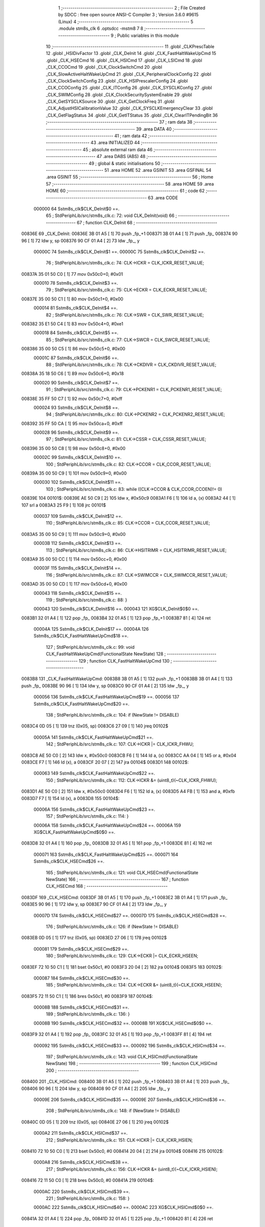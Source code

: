                                       1 ;--------------------------------------------------------
                                      2 ; File Created by SDCC : free open source ANSI-C Compiler
                                      3 ; Version 3.6.0 #9615 (Linux)
                                      4 ;--------------------------------------------------------
                                      5 	.module stm8s_clk
                                      6 	.optsdcc -mstm8
                                      7 	
                                      8 ;--------------------------------------------------------
                                      9 ; Public variables in this module
                                     10 ;--------------------------------------------------------
                                     11 	.globl _CLKPrescTable
                                     12 	.globl _HSIDivFactor
                                     13 	.globl _CLK_DeInit
                                     14 	.globl _CLK_FastHaltWakeUpCmd
                                     15 	.globl _CLK_HSECmd
                                     16 	.globl _CLK_HSICmd
                                     17 	.globl _CLK_LSICmd
                                     18 	.globl _CLK_CCOCmd
                                     19 	.globl _CLK_ClockSwitchCmd
                                     20 	.globl _CLK_SlowActiveHaltWakeUpCmd
                                     21 	.globl _CLK_PeripheralClockConfig
                                     22 	.globl _CLK_ClockSwitchConfig
                                     23 	.globl _CLK_HSIPrescalerConfig
                                     24 	.globl _CLK_CCOConfig
                                     25 	.globl _CLK_ITConfig
                                     26 	.globl _CLK_SYSCLKConfig
                                     27 	.globl _CLK_SWIMConfig
                                     28 	.globl _CLK_ClockSecuritySystemEnable
                                     29 	.globl _CLK_GetSYSCLKSource
                                     30 	.globl _CLK_GetClockFreq
                                     31 	.globl _CLK_AdjustHSICalibrationValue
                                     32 	.globl _CLK_SYSCLKEmergencyClear
                                     33 	.globl _CLK_GetFlagStatus
                                     34 	.globl _CLK_GetITStatus
                                     35 	.globl _CLK_ClearITPendingBit
                                     36 ;--------------------------------------------------------
                                     37 ; ram data
                                     38 ;--------------------------------------------------------
                                     39 	.area DATA
                                     40 ;--------------------------------------------------------
                                     41 ; ram data
                                     42 ;--------------------------------------------------------
                                     43 	.area INITIALIZED
                                     44 ;--------------------------------------------------------
                                     45 ; absolute external ram data
                                     46 ;--------------------------------------------------------
                                     47 	.area DABS (ABS)
                                     48 ;--------------------------------------------------------
                                     49 ; global & static initialisations
                                     50 ;--------------------------------------------------------
                                     51 	.area HOME
                                     52 	.area GSINIT
                                     53 	.area GSFINAL
                                     54 	.area GSINIT
                                     55 ;--------------------------------------------------------
                                     56 ; Home
                                     57 ;--------------------------------------------------------
                                     58 	.area HOME
                                     59 	.area HOME
                                     60 ;--------------------------------------------------------
                                     61 ; code
                                     62 ;--------------------------------------------------------
                                     63 	.area CODE
                           000000    64 	Sstm8s_clk$CLK_DeInit$0 ==.
                                     65 ;	StdPeriphLib/src/stm8s_clk.c: 72: void CLK_DeInit(void)
                                     66 ;	-----------------------------------------
                                     67 ;	 function CLK_DeInit
                                     68 ;	-----------------------------------------
      00836E                         69 _CLK_DeInit:
      00836E 3B 01 A5         [ 1]   70 	push	_fp_+1
      008371 3B 01 A4         [ 1]   71 	push	_fp_
      008374 90 96            [ 1]   72 	ldw	y, sp
      008376 90 CF 01 A4      [ 2]   73 	ldw	_fp_, y
                           00000C    74 	Sstm8s_clk$CLK_DeInit$1 ==.
                           00000C    75 	Sstm8s_clk$CLK_DeInit$2 ==.
                                     76 ;	StdPeriphLib/src/stm8s_clk.c: 74: CLK->ICKR = CLK_ICKR_RESET_VALUE;
      00837A 35 01 50 C0      [ 1]   77 	mov	0x50c0+0, #0x01
                           000010    78 	Sstm8s_clk$CLK_DeInit$3 ==.
                                     79 ;	StdPeriphLib/src/stm8s_clk.c: 75: CLK->ECKR = CLK_ECKR_RESET_VALUE;
      00837E 35 00 50 C1      [ 1]   80 	mov	0x50c1+0, #0x00
                           000014    81 	Sstm8s_clk$CLK_DeInit$4 ==.
                                     82 ;	StdPeriphLib/src/stm8s_clk.c: 76: CLK->SWR  = CLK_SWR_RESET_VALUE;
      008382 35 E1 50 C4      [ 1]   83 	mov	0x50c4+0, #0xe1
                           000018    84 	Sstm8s_clk$CLK_DeInit$5 ==.
                                     85 ;	StdPeriphLib/src/stm8s_clk.c: 77: CLK->SWCR = CLK_SWCR_RESET_VALUE;
      008386 35 00 50 C5      [ 1]   86 	mov	0x50c5+0, #0x00
                           00001C    87 	Sstm8s_clk$CLK_DeInit$6 ==.
                                     88 ;	StdPeriphLib/src/stm8s_clk.c: 78: CLK->CKDIVR = CLK_CKDIVR_RESET_VALUE;
      00838A 35 18 50 C6      [ 1]   89 	mov	0x50c6+0, #0x18
                           000020    90 	Sstm8s_clk$CLK_DeInit$7 ==.
                                     91 ;	StdPeriphLib/src/stm8s_clk.c: 79: CLK->PCKENR1 = CLK_PCKENR1_RESET_VALUE;
      00838E 35 FF 50 C7      [ 1]   92 	mov	0x50c7+0, #0xff
                           000024    93 	Sstm8s_clk$CLK_DeInit$8 ==.
                                     94 ;	StdPeriphLib/src/stm8s_clk.c: 80: CLK->PCKENR2 = CLK_PCKENR2_RESET_VALUE;
      008392 35 FF 50 CA      [ 1]   95 	mov	0x50ca+0, #0xff
                           000028    96 	Sstm8s_clk$CLK_DeInit$9 ==.
                                     97 ;	StdPeriphLib/src/stm8s_clk.c: 81: CLK->CSSR = CLK_CSSR_RESET_VALUE;
      008396 35 00 50 C8      [ 1]   98 	mov	0x50c8+0, #0x00
                           00002C    99 	Sstm8s_clk$CLK_DeInit$10 ==.
                                    100 ;	StdPeriphLib/src/stm8s_clk.c: 82: CLK->CCOR = CLK_CCOR_RESET_VALUE;
      00839A 35 00 50 C9      [ 1]  101 	mov	0x50c9+0, #0x00
                           000030   102 	Sstm8s_clk$CLK_DeInit$11 ==.
                                    103 ;	StdPeriphLib/src/stm8s_clk.c: 83: while ((CLK->CCOR & CLK_CCOR_CCOEN)!= 0)
      00839E                        104 00101$:
      00839E AE 50 C9         [ 2]  105 	ldw	x, #0x50c9
      0083A1 F6               [ 1]  106 	ld	a, (x)
      0083A2 44               [ 1]  107 	srl	a
      0083A3 25 F9            [ 1]  108 	jrc	00101$
                           000037   109 	Sstm8s_clk$CLK_DeInit$12 ==.
                                    110 ;	StdPeriphLib/src/stm8s_clk.c: 85: CLK->CCOR = CLK_CCOR_RESET_VALUE;
      0083A5 35 00 50 C9      [ 1]  111 	mov	0x50c9+0, #0x00
                           00003B   112 	Sstm8s_clk$CLK_DeInit$13 ==.
                                    113 ;	StdPeriphLib/src/stm8s_clk.c: 86: CLK->HSITRIMR = CLK_HSITRIMR_RESET_VALUE;
      0083A9 35 00 50 CC      [ 1]  114 	mov	0x50cc+0, #0x00
                           00003F   115 	Sstm8s_clk$CLK_DeInit$14 ==.
                                    116 ;	StdPeriphLib/src/stm8s_clk.c: 87: CLK->SWIMCCR = CLK_SWIMCCR_RESET_VALUE;
      0083AD 35 00 50 CD      [ 1]  117 	mov	0x50cd+0, #0x00
                           000043   118 	Sstm8s_clk$CLK_DeInit$15 ==.
                                    119 ;	StdPeriphLib/src/stm8s_clk.c: 88: }
                           000043   120 	Sstm8s_clk$CLK_DeInit$16 ==.
                           000043   121 	XG$CLK_DeInit$0$0 ==.
      0083B1 32 01 A4         [ 1]  122 	pop	_fp_
      0083B4 32 01 A5         [ 1]  123 	pop	_fp_+1
      0083B7 81               [ 4]  124 	ret
                           00004A   125 	Sstm8s_clk$CLK_DeInit$17 ==.
                           00004A   126 	Sstm8s_clk$CLK_FastHaltWakeUpCmd$18 ==.
                                    127 ;	StdPeriphLib/src/stm8s_clk.c: 99: void CLK_FastHaltWakeUpCmd(FunctionalState NewState)
                                    128 ;	-----------------------------------------
                                    129 ;	 function CLK_FastHaltWakeUpCmd
                                    130 ;	-----------------------------------------
      0083B8                        131 _CLK_FastHaltWakeUpCmd:
      0083B8 3B 01 A5         [ 1]  132 	push	_fp_+1
      0083BB 3B 01 A4         [ 1]  133 	push	_fp_
      0083BE 90 96            [ 1]  134 	ldw	y, sp
      0083C0 90 CF 01 A4      [ 2]  135 	ldw	_fp_, y
                           000056   136 	Sstm8s_clk$CLK_FastHaltWakeUpCmd$19 ==.
                           000056   137 	Sstm8s_clk$CLK_FastHaltWakeUpCmd$20 ==.
                                    138 ;	StdPeriphLib/src/stm8s_clk.c: 104: if (NewState != DISABLE)
      0083C4 0D 05            [ 1]  139 	tnz	(0x05, sp)
      0083C6 27 09            [ 1]  140 	jreq	00102$
                           00005A   141 	Sstm8s_clk$CLK_FastHaltWakeUpCmd$21 ==.
                                    142 ;	StdPeriphLib/src/stm8s_clk.c: 107: CLK->ICKR |= CLK_ICKR_FHWU;
      0083C8 AE 50 C0         [ 2]  143 	ldw	x, #0x50c0
      0083CB F6               [ 1]  144 	ld	a, (x)
      0083CC AA 04            [ 1]  145 	or	a, #0x04
      0083CE F7               [ 1]  146 	ld	(x), a
      0083CF 20 07            [ 2]  147 	jra	00104$
      0083D1                        148 00102$:
                           000063   149 	Sstm8s_clk$CLK_FastHaltWakeUpCmd$22 ==.
                                    150 ;	StdPeriphLib/src/stm8s_clk.c: 112: CLK->ICKR &= (uint8_t)(~CLK_ICKR_FHWU);
      0083D1 AE 50 C0         [ 2]  151 	ldw	x, #0x50c0
      0083D4 F6               [ 1]  152 	ld	a, (x)
      0083D5 A4 FB            [ 1]  153 	and	a, #0xfb
      0083D7 F7               [ 1]  154 	ld	(x), a
      0083D8                        155 00104$:
                           00006A   156 	Sstm8s_clk$CLK_FastHaltWakeUpCmd$23 ==.
                                    157 ;	StdPeriphLib/src/stm8s_clk.c: 114: }
                           00006A   158 	Sstm8s_clk$CLK_FastHaltWakeUpCmd$24 ==.
                           00006A   159 	XG$CLK_FastHaltWakeUpCmd$0$0 ==.
      0083D8 32 01 A4         [ 1]  160 	pop	_fp_
      0083DB 32 01 A5         [ 1]  161 	pop	_fp_+1
      0083DE 81               [ 4]  162 	ret
                           000071   163 	Sstm8s_clk$CLK_FastHaltWakeUpCmd$25 ==.
                           000071   164 	Sstm8s_clk$CLK_HSECmd$26 ==.
                                    165 ;	StdPeriphLib/src/stm8s_clk.c: 121: void CLK_HSECmd(FunctionalState NewState)
                                    166 ;	-----------------------------------------
                                    167 ;	 function CLK_HSECmd
                                    168 ;	-----------------------------------------
      0083DF                        169 _CLK_HSECmd:
      0083DF 3B 01 A5         [ 1]  170 	push	_fp_+1
      0083E2 3B 01 A4         [ 1]  171 	push	_fp_
      0083E5 90 96            [ 1]  172 	ldw	y, sp
      0083E7 90 CF 01 A4      [ 2]  173 	ldw	_fp_, y
                           00007D   174 	Sstm8s_clk$CLK_HSECmd$27 ==.
                           00007D   175 	Sstm8s_clk$CLK_HSECmd$28 ==.
                                    176 ;	StdPeriphLib/src/stm8s_clk.c: 126: if (NewState != DISABLE)
      0083EB 0D 05            [ 1]  177 	tnz	(0x05, sp)
      0083ED 27 06            [ 1]  178 	jreq	00102$
                           000081   179 	Sstm8s_clk$CLK_HSECmd$29 ==.
                                    180 ;	StdPeriphLib/src/stm8s_clk.c: 129: CLK->ECKR |= CLK_ECKR_HSEEN;
      0083EF 72 10 50 C1      [ 1]  181 	bset	0x50c1, #0
      0083F3 20 04            [ 2]  182 	jra	00104$
      0083F5                        183 00102$:
                           000087   184 	Sstm8s_clk$CLK_HSECmd$30 ==.
                                    185 ;	StdPeriphLib/src/stm8s_clk.c: 134: CLK->ECKR &= (uint8_t)(~CLK_ECKR_HSEEN);
      0083F5 72 11 50 C1      [ 1]  186 	bres	0x50c1, #0
      0083F9                        187 00104$:
                           00008B   188 	Sstm8s_clk$CLK_HSECmd$31 ==.
                                    189 ;	StdPeriphLib/src/stm8s_clk.c: 136: }
                           00008B   190 	Sstm8s_clk$CLK_HSECmd$32 ==.
                           00008B   191 	XG$CLK_HSECmd$0$0 ==.
      0083F9 32 01 A4         [ 1]  192 	pop	_fp_
      0083FC 32 01 A5         [ 1]  193 	pop	_fp_+1
      0083FF 81               [ 4]  194 	ret
                           000092   195 	Sstm8s_clk$CLK_HSECmd$33 ==.
                           000092   196 	Sstm8s_clk$CLK_HSICmd$34 ==.
                                    197 ;	StdPeriphLib/src/stm8s_clk.c: 143: void CLK_HSICmd(FunctionalState NewState)
                                    198 ;	-----------------------------------------
                                    199 ;	 function CLK_HSICmd
                                    200 ;	-----------------------------------------
      008400                        201 _CLK_HSICmd:
      008400 3B 01 A5         [ 1]  202 	push	_fp_+1
      008403 3B 01 A4         [ 1]  203 	push	_fp_
      008406 90 96            [ 1]  204 	ldw	y, sp
      008408 90 CF 01 A4      [ 2]  205 	ldw	_fp_, y
                           00009E   206 	Sstm8s_clk$CLK_HSICmd$35 ==.
                           00009E   207 	Sstm8s_clk$CLK_HSICmd$36 ==.
                                    208 ;	StdPeriphLib/src/stm8s_clk.c: 148: if (NewState != DISABLE)
      00840C 0D 05            [ 1]  209 	tnz	(0x05, sp)
      00840E 27 06            [ 1]  210 	jreq	00102$
                           0000A2   211 	Sstm8s_clk$CLK_HSICmd$37 ==.
                                    212 ;	StdPeriphLib/src/stm8s_clk.c: 151: CLK->ICKR |= CLK_ICKR_HSIEN;
      008410 72 10 50 C0      [ 1]  213 	bset	0x50c0, #0
      008414 20 04            [ 2]  214 	jra	00104$
      008416                        215 00102$:
                           0000A8   216 	Sstm8s_clk$CLK_HSICmd$38 ==.
                                    217 ;	StdPeriphLib/src/stm8s_clk.c: 156: CLK->ICKR &= (uint8_t)(~CLK_ICKR_HSIEN);
      008416 72 11 50 C0      [ 1]  218 	bres	0x50c0, #0
      00841A                        219 00104$:
                           0000AC   220 	Sstm8s_clk$CLK_HSICmd$39 ==.
                                    221 ;	StdPeriphLib/src/stm8s_clk.c: 158: }
                           0000AC   222 	Sstm8s_clk$CLK_HSICmd$40 ==.
                           0000AC   223 	XG$CLK_HSICmd$0$0 ==.
      00841A 32 01 A4         [ 1]  224 	pop	_fp_
      00841D 32 01 A5         [ 1]  225 	pop	_fp_+1
      008420 81               [ 4]  226 	ret
                           0000B3   227 	Sstm8s_clk$CLK_HSICmd$41 ==.
                           0000B3   228 	Sstm8s_clk$CLK_LSICmd$42 ==.
                                    229 ;	StdPeriphLib/src/stm8s_clk.c: 166: void CLK_LSICmd(FunctionalState NewState)
                                    230 ;	-----------------------------------------
                                    231 ;	 function CLK_LSICmd
                                    232 ;	-----------------------------------------
      008421                        233 _CLK_LSICmd:
      008421 3B 01 A5         [ 1]  234 	push	_fp_+1
      008424 3B 01 A4         [ 1]  235 	push	_fp_
      008427 90 96            [ 1]  236 	ldw	y, sp
      008429 90 CF 01 A4      [ 2]  237 	ldw	_fp_, y
                           0000BF   238 	Sstm8s_clk$CLK_LSICmd$43 ==.
                           0000BF   239 	Sstm8s_clk$CLK_LSICmd$44 ==.
                                    240 ;	StdPeriphLib/src/stm8s_clk.c: 171: if (NewState != DISABLE)
      00842D 0D 05            [ 1]  241 	tnz	(0x05, sp)
      00842F 27 09            [ 1]  242 	jreq	00102$
                           0000C3   243 	Sstm8s_clk$CLK_LSICmd$45 ==.
                                    244 ;	StdPeriphLib/src/stm8s_clk.c: 174: CLK->ICKR |= CLK_ICKR_LSIEN;
      008431 AE 50 C0         [ 2]  245 	ldw	x, #0x50c0
      008434 F6               [ 1]  246 	ld	a, (x)
      008435 AA 08            [ 1]  247 	or	a, #0x08
      008437 F7               [ 1]  248 	ld	(x), a
      008438 20 07            [ 2]  249 	jra	00104$
      00843A                        250 00102$:
                           0000CC   251 	Sstm8s_clk$CLK_LSICmd$46 ==.
                                    252 ;	StdPeriphLib/src/stm8s_clk.c: 179: CLK->ICKR &= (uint8_t)(~CLK_ICKR_LSIEN);
      00843A AE 50 C0         [ 2]  253 	ldw	x, #0x50c0
      00843D F6               [ 1]  254 	ld	a, (x)
      00843E A4 F7            [ 1]  255 	and	a, #0xf7
      008440 F7               [ 1]  256 	ld	(x), a
      008441                        257 00104$:
                           0000D3   258 	Sstm8s_clk$CLK_LSICmd$47 ==.
                                    259 ;	StdPeriphLib/src/stm8s_clk.c: 181: }
                           0000D3   260 	Sstm8s_clk$CLK_LSICmd$48 ==.
                           0000D3   261 	XG$CLK_LSICmd$0$0 ==.
      008441 32 01 A4         [ 1]  262 	pop	_fp_
      008444 32 01 A5         [ 1]  263 	pop	_fp_+1
      008447 81               [ 4]  264 	ret
                           0000DA   265 	Sstm8s_clk$CLK_LSICmd$49 ==.
                           0000DA   266 	Sstm8s_clk$CLK_CCOCmd$50 ==.
                                    267 ;	StdPeriphLib/src/stm8s_clk.c: 189: void CLK_CCOCmd(FunctionalState NewState)
                                    268 ;	-----------------------------------------
                                    269 ;	 function CLK_CCOCmd
                                    270 ;	-----------------------------------------
      008448                        271 _CLK_CCOCmd:
      008448 3B 01 A5         [ 1]  272 	push	_fp_+1
      00844B 3B 01 A4         [ 1]  273 	push	_fp_
      00844E 90 96            [ 1]  274 	ldw	y, sp
      008450 90 CF 01 A4      [ 2]  275 	ldw	_fp_, y
                           0000E6   276 	Sstm8s_clk$CLK_CCOCmd$51 ==.
                           0000E6   277 	Sstm8s_clk$CLK_CCOCmd$52 ==.
                                    278 ;	StdPeriphLib/src/stm8s_clk.c: 194: if (NewState != DISABLE)
      008454 0D 05            [ 1]  279 	tnz	(0x05, sp)
      008456 27 06            [ 1]  280 	jreq	00102$
                           0000EA   281 	Sstm8s_clk$CLK_CCOCmd$53 ==.
                                    282 ;	StdPeriphLib/src/stm8s_clk.c: 197: CLK->CCOR |= CLK_CCOR_CCOEN;
      008458 72 10 50 C9      [ 1]  283 	bset	0x50c9, #0
      00845C 20 04            [ 2]  284 	jra	00104$
      00845E                        285 00102$:
                           0000F0   286 	Sstm8s_clk$CLK_CCOCmd$54 ==.
                                    287 ;	StdPeriphLib/src/stm8s_clk.c: 202: CLK->CCOR &= (uint8_t)(~CLK_CCOR_CCOEN);
      00845E 72 11 50 C9      [ 1]  288 	bres	0x50c9, #0
      008462                        289 00104$:
                           0000F4   290 	Sstm8s_clk$CLK_CCOCmd$55 ==.
                                    291 ;	StdPeriphLib/src/stm8s_clk.c: 204: }
                           0000F4   292 	Sstm8s_clk$CLK_CCOCmd$56 ==.
                           0000F4   293 	XG$CLK_CCOCmd$0$0 ==.
      008462 32 01 A4         [ 1]  294 	pop	_fp_
      008465 32 01 A5         [ 1]  295 	pop	_fp_+1
      008468 81               [ 4]  296 	ret
                           0000FB   297 	Sstm8s_clk$CLK_CCOCmd$57 ==.
                           0000FB   298 	Sstm8s_clk$CLK_ClockSwitchCmd$58 ==.
                                    299 ;	StdPeriphLib/src/stm8s_clk.c: 213: void CLK_ClockSwitchCmd(FunctionalState NewState)
                                    300 ;	-----------------------------------------
                                    301 ;	 function CLK_ClockSwitchCmd
                                    302 ;	-----------------------------------------
      008469                        303 _CLK_ClockSwitchCmd:
      008469 3B 01 A5         [ 1]  304 	push	_fp_+1
      00846C 3B 01 A4         [ 1]  305 	push	_fp_
      00846F 90 96            [ 1]  306 	ldw	y, sp
      008471 90 CF 01 A4      [ 2]  307 	ldw	_fp_, y
                           000107   308 	Sstm8s_clk$CLK_ClockSwitchCmd$59 ==.
                           000107   309 	Sstm8s_clk$CLK_ClockSwitchCmd$60 ==.
                                    310 ;	StdPeriphLib/src/stm8s_clk.c: 218: if (NewState != DISABLE )
      008475 0D 05            [ 1]  311 	tnz	(0x05, sp)
      008477 27 09            [ 1]  312 	jreq	00102$
                           00010B   313 	Sstm8s_clk$CLK_ClockSwitchCmd$61 ==.
                                    314 ;	StdPeriphLib/src/stm8s_clk.c: 221: CLK->SWCR |= CLK_SWCR_SWEN;
      008479 AE 50 C5         [ 2]  315 	ldw	x, #0x50c5
      00847C F6               [ 1]  316 	ld	a, (x)
      00847D AA 02            [ 1]  317 	or	a, #0x02
      00847F F7               [ 1]  318 	ld	(x), a
      008480 20 07            [ 2]  319 	jra	00104$
      008482                        320 00102$:
                           000114   321 	Sstm8s_clk$CLK_ClockSwitchCmd$62 ==.
                                    322 ;	StdPeriphLib/src/stm8s_clk.c: 226: CLK->SWCR &= (uint8_t)(~CLK_SWCR_SWEN);
      008482 AE 50 C5         [ 2]  323 	ldw	x, #0x50c5
      008485 F6               [ 1]  324 	ld	a, (x)
      008486 A4 FD            [ 1]  325 	and	a, #0xfd
      008488 F7               [ 1]  326 	ld	(x), a
      008489                        327 00104$:
                           00011B   328 	Sstm8s_clk$CLK_ClockSwitchCmd$63 ==.
                                    329 ;	StdPeriphLib/src/stm8s_clk.c: 228: }
                           00011B   330 	Sstm8s_clk$CLK_ClockSwitchCmd$64 ==.
                           00011B   331 	XG$CLK_ClockSwitchCmd$0$0 ==.
      008489 32 01 A4         [ 1]  332 	pop	_fp_
      00848C 32 01 A5         [ 1]  333 	pop	_fp_+1
      00848F 81               [ 4]  334 	ret
                           000122   335 	Sstm8s_clk$CLK_ClockSwitchCmd$65 ==.
                           000122   336 	Sstm8s_clk$CLK_SlowActiveHaltWakeUpCmd$66 ==.
                                    337 ;	StdPeriphLib/src/stm8s_clk.c: 238: void CLK_SlowActiveHaltWakeUpCmd(FunctionalState NewState)
                                    338 ;	-----------------------------------------
                                    339 ;	 function CLK_SlowActiveHaltWakeUpCmd
                                    340 ;	-----------------------------------------
      008490                        341 _CLK_SlowActiveHaltWakeUpCmd:
      008490 3B 01 A5         [ 1]  342 	push	_fp_+1
      008493 3B 01 A4         [ 1]  343 	push	_fp_
      008496 90 96            [ 1]  344 	ldw	y, sp
      008498 90 CF 01 A4      [ 2]  345 	ldw	_fp_, y
                           00012E   346 	Sstm8s_clk$CLK_SlowActiveHaltWakeUpCmd$67 ==.
                           00012E   347 	Sstm8s_clk$CLK_SlowActiveHaltWakeUpCmd$68 ==.
                                    348 ;	StdPeriphLib/src/stm8s_clk.c: 243: if (NewState != DISABLE)
      00849C 0D 05            [ 1]  349 	tnz	(0x05, sp)
      00849E 27 09            [ 1]  350 	jreq	00102$
                           000132   351 	Sstm8s_clk$CLK_SlowActiveHaltWakeUpCmd$69 ==.
                                    352 ;	StdPeriphLib/src/stm8s_clk.c: 246: CLK->ICKR |= CLK_ICKR_SWUAH;
      0084A0 AE 50 C0         [ 2]  353 	ldw	x, #0x50c0
      0084A3 F6               [ 1]  354 	ld	a, (x)
      0084A4 AA 20            [ 1]  355 	or	a, #0x20
      0084A6 F7               [ 1]  356 	ld	(x), a
      0084A7 20 07            [ 2]  357 	jra	00104$
      0084A9                        358 00102$:
                           00013B   359 	Sstm8s_clk$CLK_SlowActiveHaltWakeUpCmd$70 ==.
                                    360 ;	StdPeriphLib/src/stm8s_clk.c: 251: CLK->ICKR &= (uint8_t)(~CLK_ICKR_SWUAH);
      0084A9 AE 50 C0         [ 2]  361 	ldw	x, #0x50c0
      0084AC F6               [ 1]  362 	ld	a, (x)
      0084AD A4 DF            [ 1]  363 	and	a, #0xdf
      0084AF F7               [ 1]  364 	ld	(x), a
      0084B0                        365 00104$:
                           000142   366 	Sstm8s_clk$CLK_SlowActiveHaltWakeUpCmd$71 ==.
                                    367 ;	StdPeriphLib/src/stm8s_clk.c: 253: }
                           000142   368 	Sstm8s_clk$CLK_SlowActiveHaltWakeUpCmd$72 ==.
                           000142   369 	XG$CLK_SlowActiveHaltWakeUpCmd$0$0 ==.
      0084B0 32 01 A4         [ 1]  370 	pop	_fp_
      0084B3 32 01 A5         [ 1]  371 	pop	_fp_+1
      0084B6 81               [ 4]  372 	ret
                           000149   373 	Sstm8s_clk$CLK_SlowActiveHaltWakeUpCmd$73 ==.
                           000149   374 	Sstm8s_clk$CLK_PeripheralClockConfig$74 ==.
                                    375 ;	StdPeriphLib/src/stm8s_clk.c: 263: void CLK_PeripheralClockConfig(CLK_Peripheral_TypeDef CLK_Peripheral, FunctionalState NewState)
                                    376 ;	-----------------------------------------
                                    377 ;	 function CLK_PeripheralClockConfig
                                    378 ;	-----------------------------------------
      0084B7                        379 _CLK_PeripheralClockConfig:
      0084B7 3B 01 A5         [ 1]  380 	push	_fp_+1
      0084BA 3B 01 A4         [ 1]  381 	push	_fp_
      0084BD 90 96            [ 1]  382 	ldw	y, sp
      0084BF 90 CF 01 A4      [ 2]  383 	ldw	_fp_, y
                           000155   384 	Sstm8s_clk$CLK_PeripheralClockConfig$75 ==.
      0084C3 52 04            [ 2]  385 	sub	sp, #4
                           000157   386 	Sstm8s_clk$CLK_PeripheralClockConfig$76 ==.
                                    387 ;	StdPeriphLib/src/stm8s_clk.c: 269: if (((uint8_t)CLK_Peripheral & (uint8_t)0x10) == 0x00)
      0084C5 7B 09            [ 1]  388 	ld	a, (0x09, sp)
      0084C7 A5 10            [ 1]  389 	bcp	a, #0x10
      0084C9 26 46            [ 1]  390 	jrne	00108$
                           00015D   391 	Sstm8s_clk$CLK_PeripheralClockConfig$77 ==.
                                    392 ;	StdPeriphLib/src/stm8s_clk.c: 271: if (NewState != DISABLE)
      0084CB 0D 0A            [ 1]  393 	tnz	(0x0a, sp)
      0084CD 27 21            [ 1]  394 	jreq	00102$
                           000161   395 	Sstm8s_clk$CLK_PeripheralClockConfig$78 ==.
                                    396 ;	StdPeriphLib/src/stm8s_clk.c: 274: CLK->PCKENR1 |= (uint8_t)((uint8_t)1 << ((uint8_t)CLK_Peripheral & (uint8_t)0x0F));
      0084CF AE 50 C7         [ 2]  397 	ldw	x, #0x50c7
      0084D2 F6               [ 1]  398 	ld	a, (x)
      0084D3 97               [ 1]  399 	ld	xl, a
      0084D4 7B 09            [ 1]  400 	ld	a, (0x09, sp)
      0084D6 A4 0F            [ 1]  401 	and	a, #0x0f
      0084D8 88               [ 1]  402 	push	a
      0084D9 A6 01            [ 1]  403 	ld	a, #0x01
      0084DB 6B 05            [ 1]  404 	ld	(0x05, sp), a
      0084DD 84               [ 1]  405 	pop	a
      0084DE 4D               [ 1]  406 	tnz	a
      0084DF 27 05            [ 1]  407 	jreq	00124$
      0084E1                        408 00123$:
      0084E1 08 04            [ 1]  409 	sll	(0x04, sp)
      0084E3 4A               [ 1]  410 	dec	a
      0084E4 26 FB            [ 1]  411 	jrne	00123$
      0084E6                        412 00124$:
      0084E6 9F               [ 1]  413 	ld	a, xl
      0084E7 1A 04            [ 1]  414 	or	a, (0x04, sp)
      0084E9 AE 50 C7         [ 2]  415 	ldw	x, #0x50c7
      0084EC F7               [ 1]  416 	ld	(x), a
      0084ED CC 85 54         [ 2]  417 	jp	00110$
      0084F0                        418 00102$:
                           000182   419 	Sstm8s_clk$CLK_PeripheralClockConfig$79 ==.
                                    420 ;	StdPeriphLib/src/stm8s_clk.c: 279: CLK->PCKENR1 &= (uint8_t)(~(uint8_t)(((uint8_t)1 << ((uint8_t)CLK_Peripheral & (uint8_t)0x0F))));
      0084F0 AE 50 C7         [ 2]  421 	ldw	x, #0x50c7
      0084F3 F6               [ 1]  422 	ld	a, (x)
      0084F4 6B 03            [ 1]  423 	ld	(0x03, sp), a
      0084F6 7B 09            [ 1]  424 	ld	a, (0x09, sp)
      0084F8 A4 0F            [ 1]  425 	and	a, #0x0f
      0084FA 97               [ 1]  426 	ld	xl, a
      0084FB A6 01            [ 1]  427 	ld	a, #0x01
      0084FD 88               [ 1]  428 	push	a
      0084FE 9F               [ 1]  429 	ld	a, xl
      0084FF 4D               [ 1]  430 	tnz	a
      008500 27 05            [ 1]  431 	jreq	00126$
      008502                        432 00125$:
      008502 08 01            [ 1]  433 	sll	(1, sp)
      008504 4A               [ 1]  434 	dec	a
      008505 26 FB            [ 1]  435 	jrne	00125$
      008507                        436 00126$:
      008507 84               [ 1]  437 	pop	a
      008508 43               [ 1]  438 	cpl	a
      008509 14 03            [ 1]  439 	and	a, (0x03, sp)
      00850B AE 50 C7         [ 2]  440 	ldw	x, #0x50c7
      00850E F7               [ 1]  441 	ld	(x), a
      00850F 20 43            [ 2]  442 	jra	00110$
      008511                        443 00108$:
                           0001A3   444 	Sstm8s_clk$CLK_PeripheralClockConfig$80 ==.
                                    445 ;	StdPeriphLib/src/stm8s_clk.c: 284: if (NewState != DISABLE)
      008511 0D 0A            [ 1]  446 	tnz	(0x0a, sp)
      008513 27 20            [ 1]  447 	jreq	00105$
                           0001A7   448 	Sstm8s_clk$CLK_PeripheralClockConfig$81 ==.
                                    449 ;	StdPeriphLib/src/stm8s_clk.c: 287: CLK->PCKENR2 |= (uint8_t)((uint8_t)1 << ((uint8_t)CLK_Peripheral & (uint8_t)0x0F));
      008515 AE 50 CA         [ 2]  450 	ldw	x, #0x50ca
      008518 F6               [ 1]  451 	ld	a, (x)
      008519 97               [ 1]  452 	ld	xl, a
      00851A 7B 09            [ 1]  453 	ld	a, (0x09, sp)
      00851C A4 0F            [ 1]  454 	and	a, #0x0f
      00851E 88               [ 1]  455 	push	a
      00851F A6 01            [ 1]  456 	ld	a, #0x01
      008521 6B 03            [ 1]  457 	ld	(0x03, sp), a
      008523 84               [ 1]  458 	pop	a
      008524 4D               [ 1]  459 	tnz	a
      008525 27 05            [ 1]  460 	jreq	00129$
      008527                        461 00128$:
      008527 08 02            [ 1]  462 	sll	(0x02, sp)
      008529 4A               [ 1]  463 	dec	a
      00852A 26 FB            [ 1]  464 	jrne	00128$
      00852C                        465 00129$:
      00852C 9F               [ 1]  466 	ld	a, xl
      00852D 1A 02            [ 1]  467 	or	a, (0x02, sp)
      00852F AE 50 CA         [ 2]  468 	ldw	x, #0x50ca
      008532 F7               [ 1]  469 	ld	(x), a
      008533 20 1F            [ 2]  470 	jra	00110$
      008535                        471 00105$:
                           0001C7   472 	Sstm8s_clk$CLK_PeripheralClockConfig$82 ==.
                                    473 ;	StdPeriphLib/src/stm8s_clk.c: 292: CLK->PCKENR2 &= (uint8_t)(~(uint8_t)(((uint8_t)1 << ((uint8_t)CLK_Peripheral & (uint8_t)0x0F))));
      008535 AE 50 CA         [ 2]  474 	ldw	x, #0x50ca
      008538 F6               [ 1]  475 	ld	a, (x)
      008539 6B 01            [ 1]  476 	ld	(0x01, sp), a
      00853B 7B 09            [ 1]  477 	ld	a, (0x09, sp)
      00853D A4 0F            [ 1]  478 	and	a, #0x0f
      00853F 97               [ 1]  479 	ld	xl, a
      008540 A6 01            [ 1]  480 	ld	a, #0x01
      008542 88               [ 1]  481 	push	a
      008543 9F               [ 1]  482 	ld	a, xl
      008544 4D               [ 1]  483 	tnz	a
      008545 27 05            [ 1]  484 	jreq	00131$
      008547                        485 00130$:
      008547 08 01            [ 1]  486 	sll	(1, sp)
      008549 4A               [ 1]  487 	dec	a
      00854A 26 FB            [ 1]  488 	jrne	00130$
      00854C                        489 00131$:
      00854C 84               [ 1]  490 	pop	a
      00854D 43               [ 1]  491 	cpl	a
      00854E 14 01            [ 1]  492 	and	a, (0x01, sp)
      008550 AE 50 CA         [ 2]  493 	ldw	x, #0x50ca
      008553 F7               [ 1]  494 	ld	(x), a
      008554                        495 00110$:
                           0001E6   496 	Sstm8s_clk$CLK_PeripheralClockConfig$83 ==.
                                    497 ;	StdPeriphLib/src/stm8s_clk.c: 295: }
      008554 5B 04            [ 2]  498 	addw	sp, #4
                           0001E8   499 	Sstm8s_clk$CLK_PeripheralClockConfig$84 ==.
                           0001E8   500 	XG$CLK_PeripheralClockConfig$0$0 ==.
      008556 32 01 A4         [ 1]  501 	pop	_fp_
      008559 32 01 A5         [ 1]  502 	pop	_fp_+1
      00855C 81               [ 4]  503 	ret
                           0001EF   504 	Sstm8s_clk$CLK_PeripheralClockConfig$85 ==.
                           0001EF   505 	Sstm8s_clk$CLK_ClockSwitchConfig$86 ==.
                                    506 ;	StdPeriphLib/src/stm8s_clk.c: 309: ErrorStatus CLK_ClockSwitchConfig(CLK_SwitchMode_TypeDef CLK_SwitchMode, CLK_Source_TypeDef CLK_NewClock, FunctionalState ITState, CLK_CurrentClockState_TypeDef CLK_CurrentClockState)
                                    507 ;	-----------------------------------------
                                    508 ;	 function CLK_ClockSwitchConfig
                                    509 ;	-----------------------------------------
      00855D                        510 _CLK_ClockSwitchConfig:
      00855D 3B 01 A5         [ 1]  511 	push	_fp_+1
      008560 3B 01 A4         [ 1]  512 	push	_fp_
      008563 90 96            [ 1]  513 	ldw	y, sp
      008565 90 CF 01 A4      [ 2]  514 	ldw	_fp_, y
                           0001FB   515 	Sstm8s_clk$CLK_ClockSwitchConfig$87 ==.
      008569 52 02            [ 2]  516 	sub	sp, #2
                           0001FD   517 	Sstm8s_clk$CLK_ClockSwitchConfig$88 ==.
                                    518 ;	StdPeriphLib/src/stm8s_clk.c: 322: clock_master = (CLK_Source_TypeDef)CLK->CMSR;
      00856B AE 50 C3         [ 2]  519 	ldw	x, #0x50c3
      00856E F6               [ 1]  520 	ld	a, (x)
      00856F 6B 02            [ 1]  521 	ld	(0x02, sp), a
                           000203   522 	Sstm8s_clk$CLK_ClockSwitchConfig$89 ==.
                                    523 ;	StdPeriphLib/src/stm8s_clk.c: 325: if (CLK_SwitchMode == CLK_SWITCHMODE_AUTO)
      008571 7B 07            [ 1]  524 	ld	a, (0x07, sp)
      008573 A1 01            [ 1]  525 	cp	a, #0x01
      008575 26 40            [ 1]  526 	jrne	00122$
                           000209   527 	Sstm8s_clk$CLK_ClockSwitchConfig$90 ==.
                                    528 ;	StdPeriphLib/src/stm8s_clk.c: 328: CLK->SWCR |= CLK_SWCR_SWEN;
      008577 AE 50 C5         [ 2]  529 	ldw	x, #0x50c5
      00857A F6               [ 1]  530 	ld	a, (x)
      00857B AA 02            [ 1]  531 	or	a, #0x02
      00857D F7               [ 1]  532 	ld	(x), a
                           000210   533 	Sstm8s_clk$CLK_ClockSwitchConfig$91 ==.
                                    534 ;	StdPeriphLib/src/stm8s_clk.c: 331: if (ITState != DISABLE)
      00857E 0D 09            [ 1]  535 	tnz	(0x09, sp)
      008580 27 09            [ 1]  536 	jreq	00102$
                           000214   537 	Sstm8s_clk$CLK_ClockSwitchConfig$92 ==.
                                    538 ;	StdPeriphLib/src/stm8s_clk.c: 333: CLK->SWCR |= CLK_SWCR_SWIEN;
      008582 AE 50 C5         [ 2]  539 	ldw	x, #0x50c5
      008585 F6               [ 1]  540 	ld	a, (x)
      008586 AA 04            [ 1]  541 	or	a, #0x04
      008588 F7               [ 1]  542 	ld	(x), a
      008589 20 07            [ 2]  543 	jra	00103$
      00858B                        544 00102$:
                           00021D   545 	Sstm8s_clk$CLK_ClockSwitchConfig$93 ==.
                                    546 ;	StdPeriphLib/src/stm8s_clk.c: 337: CLK->SWCR &= (uint8_t)(~CLK_SWCR_SWIEN);
      00858B AE 50 C5         [ 2]  547 	ldw	x, #0x50c5
      00858E F6               [ 1]  548 	ld	a, (x)
      00858F A4 FB            [ 1]  549 	and	a, #0xfb
      008591 F7               [ 1]  550 	ld	(x), a
      008592                        551 00103$:
                           000224   552 	Sstm8s_clk$CLK_ClockSwitchConfig$94 ==.
                                    553 ;	StdPeriphLib/src/stm8s_clk.c: 341: CLK->SWR = (uint8_t)CLK_NewClock;
      008592 AE 50 C4         [ 2]  554 	ldw	x, #0x50c4
      008595 7B 08            [ 1]  555 	ld	a, (0x08, sp)
      008597 F7               [ 1]  556 	ld	(x), a
                           00022A   557 	Sstm8s_clk$CLK_ClockSwitchConfig$95 ==.
                                    558 ;	StdPeriphLib/src/stm8s_clk.c: 344: while((((CLK->SWCR & CLK_SWCR_SWBSY) != 0 )&& (DownCounter != 0)))
      008598 AE FF FF         [ 2]  559 	ldw	x, #0xffff
      00859B                        560 00105$:
      00859B 90 AE 50 C5      [ 2]  561 	ldw	y, #0x50c5
      00859F 90 F6            [ 1]  562 	ld	a, (y)
      0085A1 44               [ 1]  563 	srl	a
      0085A2 24 06            [ 1]  564 	jrnc	00107$
      0085A4 5D               [ 2]  565 	tnzw	x
      0085A5 27 03            [ 1]  566 	jreq	00107$
                           000239   567 	Sstm8s_clk$CLK_ClockSwitchConfig$96 ==.
                                    568 ;	StdPeriphLib/src/stm8s_clk.c: 346: DownCounter--;
      0085A7 5A               [ 2]  569 	decw	x
      0085A8 20 F1            [ 2]  570 	jra	00105$
      0085AA                        571 00107$:
                           00023C   572 	Sstm8s_clk$CLK_ClockSwitchConfig$97 ==.
                                    573 ;	StdPeriphLib/src/stm8s_clk.c: 349: if(DownCounter != 0)
      0085AA 5D               [ 2]  574 	tnzw	x
      0085AB 27 06            [ 1]  575 	jreq	00109$
                           00023F   576 	Sstm8s_clk$CLK_ClockSwitchConfig$98 ==.
                                    577 ;	StdPeriphLib/src/stm8s_clk.c: 351: Swif = SUCCESS;
      0085AD A6 01            [ 1]  578 	ld	a, #0x01
      0085AF 6B 01            [ 1]  579 	ld	(0x01, sp), a
      0085B1 20 43            [ 2]  580 	jra	00123$
      0085B3                        581 00109$:
                           000245   582 	Sstm8s_clk$CLK_ClockSwitchConfig$99 ==.
                                    583 ;	StdPeriphLib/src/stm8s_clk.c: 355: Swif = ERROR;
      0085B3 0F 01            [ 1]  584 	clr	(0x01, sp)
      0085B5 20 3F            [ 2]  585 	jra	00123$
      0085B7                        586 00122$:
                           000249   587 	Sstm8s_clk$CLK_ClockSwitchConfig$100 ==.
                                    588 ;	StdPeriphLib/src/stm8s_clk.c: 361: if (ITState != DISABLE)
      0085B7 0D 09            [ 1]  589 	tnz	(0x09, sp)
      0085B9 27 09            [ 1]  590 	jreq	00112$
                           00024D   591 	Sstm8s_clk$CLK_ClockSwitchConfig$101 ==.
                                    592 ;	StdPeriphLib/src/stm8s_clk.c: 363: CLK->SWCR |= CLK_SWCR_SWIEN;
      0085BB AE 50 C5         [ 2]  593 	ldw	x, #0x50c5
      0085BE F6               [ 1]  594 	ld	a, (x)
      0085BF AA 04            [ 1]  595 	or	a, #0x04
      0085C1 F7               [ 1]  596 	ld	(x), a
      0085C2 20 07            [ 2]  597 	jra	00113$
      0085C4                        598 00112$:
                           000256   599 	Sstm8s_clk$CLK_ClockSwitchConfig$102 ==.
                                    600 ;	StdPeriphLib/src/stm8s_clk.c: 367: CLK->SWCR &= (uint8_t)(~CLK_SWCR_SWIEN);
      0085C4 AE 50 C5         [ 2]  601 	ldw	x, #0x50c5
      0085C7 F6               [ 1]  602 	ld	a, (x)
      0085C8 A4 FB            [ 1]  603 	and	a, #0xfb
      0085CA F7               [ 1]  604 	ld	(x), a
      0085CB                        605 00113$:
                           00025D   606 	Sstm8s_clk$CLK_ClockSwitchConfig$103 ==.
                                    607 ;	StdPeriphLib/src/stm8s_clk.c: 371: CLK->SWR = (uint8_t)CLK_NewClock;
      0085CB AE 50 C4         [ 2]  608 	ldw	x, #0x50c4
      0085CE 7B 08            [ 1]  609 	ld	a, (0x08, sp)
      0085D0 F7               [ 1]  610 	ld	(x), a
                           000263   611 	Sstm8s_clk$CLK_ClockSwitchConfig$104 ==.
                                    612 ;	StdPeriphLib/src/stm8s_clk.c: 374: while((((CLK->SWCR & CLK_SWCR_SWIF) != 0 ) && (DownCounter != 0)))
      0085D1 AE FF FF         [ 2]  613 	ldw	x, #0xffff
      0085D4                        614 00115$:
      0085D4 90 AE 50 C5      [ 2]  615 	ldw	y, #0x50c5
      0085D8 90 F6            [ 1]  616 	ld	a, (y)
      0085DA A5 08            [ 1]  617 	bcp	a, #0x08
      0085DC 27 06            [ 1]  618 	jreq	00117$
      0085DE 5D               [ 2]  619 	tnzw	x
      0085DF 27 03            [ 1]  620 	jreq	00117$
                           000273   621 	Sstm8s_clk$CLK_ClockSwitchConfig$105 ==.
                                    622 ;	StdPeriphLib/src/stm8s_clk.c: 376: DownCounter--;
      0085E1 5A               [ 2]  623 	decw	x
      0085E2 20 F0            [ 2]  624 	jra	00115$
      0085E4                        625 00117$:
                           000276   626 	Sstm8s_clk$CLK_ClockSwitchConfig$106 ==.
                                    627 ;	StdPeriphLib/src/stm8s_clk.c: 379: if(DownCounter != 0)
      0085E4 5D               [ 2]  628 	tnzw	x
      0085E5 27 0D            [ 1]  629 	jreq	00119$
                           000279   630 	Sstm8s_clk$CLK_ClockSwitchConfig$107 ==.
                                    631 ;	StdPeriphLib/src/stm8s_clk.c: 382: CLK->SWCR |= CLK_SWCR_SWEN;
      0085E7 AE 50 C5         [ 2]  632 	ldw	x, #0x50c5
      0085EA F6               [ 1]  633 	ld	a, (x)
      0085EB AA 02            [ 1]  634 	or	a, #0x02
      0085ED F7               [ 1]  635 	ld	(x), a
                           000280   636 	Sstm8s_clk$CLK_ClockSwitchConfig$108 ==.
                                    637 ;	StdPeriphLib/src/stm8s_clk.c: 383: Swif = SUCCESS;
      0085EE A6 01            [ 1]  638 	ld	a, #0x01
      0085F0 6B 01            [ 1]  639 	ld	(0x01, sp), a
      0085F2 20 02            [ 2]  640 	jra	00123$
      0085F4                        641 00119$:
                           000286   642 	Sstm8s_clk$CLK_ClockSwitchConfig$109 ==.
                                    643 ;	StdPeriphLib/src/stm8s_clk.c: 387: Swif = ERROR;
      0085F4 0F 01            [ 1]  644 	clr	(0x01, sp)
      0085F6                        645 00123$:
                           000288   646 	Sstm8s_clk$CLK_ClockSwitchConfig$110 ==.
                                    647 ;	StdPeriphLib/src/stm8s_clk.c: 390: if(Swif != ERROR)
      0085F6 0D 01            [ 1]  648 	tnz	(0x01, sp)
      0085F8 27 37            [ 1]  649 	jreq	00136$
                           00028C   650 	Sstm8s_clk$CLK_ClockSwitchConfig$111 ==.
                                    651 ;	StdPeriphLib/src/stm8s_clk.c: 393: if((CLK_CurrentClockState == CLK_CURRENTCLOCKSTATE_DISABLE) && ( clock_master == CLK_SOURCE_HSI))
      0085FA 0D 0A            [ 1]  652 	tnz	(0x0a, sp)
      0085FC 26 0F            [ 1]  653 	jrne	00132$
      0085FE 7B 02            [ 1]  654 	ld	a, (0x02, sp)
      008600 A1 E1            [ 1]  655 	cp	a, #0xe1
      008602 26 09            [ 1]  656 	jrne	00132$
                           000296   657 	Sstm8s_clk$CLK_ClockSwitchConfig$112 ==.
                                    658 ;	StdPeriphLib/src/stm8s_clk.c: 395: CLK->ICKR &= (uint8_t)(~CLK_ICKR_HSIEN);
      008604 AE 50 C0         [ 2]  659 	ldw	x, #0x50c0
      008607 F6               [ 1]  660 	ld	a, (x)
      008608 A4 FE            [ 1]  661 	and	a, #0xfe
      00860A F7               [ 1]  662 	ld	(x), a
      00860B 20 24            [ 2]  663 	jra	00136$
      00860D                        664 00132$:
                           00029F   665 	Sstm8s_clk$CLK_ClockSwitchConfig$113 ==.
                                    666 ;	StdPeriphLib/src/stm8s_clk.c: 397: else if((CLK_CurrentClockState == CLK_CURRENTCLOCKSTATE_DISABLE) && ( clock_master == CLK_SOURCE_LSI))
      00860D 0D 0A            [ 1]  667 	tnz	(0x0a, sp)
      00860F 26 0F            [ 1]  668 	jrne	00128$
      008611 7B 02            [ 1]  669 	ld	a, (0x02, sp)
      008613 A1 D2            [ 1]  670 	cp	a, #0xd2
      008615 26 09            [ 1]  671 	jrne	00128$
                           0002A9   672 	Sstm8s_clk$CLK_ClockSwitchConfig$114 ==.
                                    673 ;	StdPeriphLib/src/stm8s_clk.c: 399: CLK->ICKR &= (uint8_t)(~CLK_ICKR_LSIEN);
      008617 AE 50 C0         [ 2]  674 	ldw	x, #0x50c0
      00861A F6               [ 1]  675 	ld	a, (x)
      00861B A4 F7            [ 1]  676 	and	a, #0xf7
      00861D F7               [ 1]  677 	ld	(x), a
      00861E 20 11            [ 2]  678 	jra	00136$
      008620                        679 00128$:
                           0002B2   680 	Sstm8s_clk$CLK_ClockSwitchConfig$115 ==.
                                    681 ;	StdPeriphLib/src/stm8s_clk.c: 401: else if ((CLK_CurrentClockState == CLK_CURRENTCLOCKSTATE_DISABLE) && ( clock_master == CLK_SOURCE_HSE))
      008620 0D 0A            [ 1]  682 	tnz	(0x0a, sp)
      008622 26 0D            [ 1]  683 	jrne	00136$
      008624 7B 02            [ 1]  684 	ld	a, (0x02, sp)
      008626 A1 B4            [ 1]  685 	cp	a, #0xb4
      008628 26 07            [ 1]  686 	jrne	00136$
                           0002BC   687 	Sstm8s_clk$CLK_ClockSwitchConfig$116 ==.
                                    688 ;	StdPeriphLib/src/stm8s_clk.c: 403: CLK->ECKR &= (uint8_t)(~CLK_ECKR_HSEEN);
      00862A AE 50 C1         [ 2]  689 	ldw	x, #0x50c1
      00862D F6               [ 1]  690 	ld	a, (x)
      00862E A4 FE            [ 1]  691 	and	a, #0xfe
      008630 F7               [ 1]  692 	ld	(x), a
      008631                        693 00136$:
                           0002C3   694 	Sstm8s_clk$CLK_ClockSwitchConfig$117 ==.
                                    695 ;	StdPeriphLib/src/stm8s_clk.c: 406: return(Swif);
      008631 7B 01            [ 1]  696 	ld	a, (0x01, sp)
                           0002C5   697 	Sstm8s_clk$CLK_ClockSwitchConfig$118 ==.
                                    698 ;	StdPeriphLib/src/stm8s_clk.c: 407: }
      008633 5B 02            [ 2]  699 	addw	sp, #2
                           0002C7   700 	Sstm8s_clk$CLK_ClockSwitchConfig$119 ==.
                           0002C7   701 	XG$CLK_ClockSwitchConfig$0$0 ==.
      008635 32 01 A4         [ 1]  702 	pop	_fp_
      008638 32 01 A5         [ 1]  703 	pop	_fp_+1
      00863B 81               [ 4]  704 	ret
                           0002CE   705 	Sstm8s_clk$CLK_ClockSwitchConfig$120 ==.
                           0002CE   706 	Sstm8s_clk$CLK_HSIPrescalerConfig$121 ==.
                                    707 ;	StdPeriphLib/src/stm8s_clk.c: 415: void CLK_HSIPrescalerConfig(CLK_Prescaler_TypeDef HSIPrescaler)
                                    708 ;	-----------------------------------------
                                    709 ;	 function CLK_HSIPrescalerConfig
                                    710 ;	-----------------------------------------
      00863C                        711 _CLK_HSIPrescalerConfig:
      00863C 3B 01 A5         [ 1]  712 	push	_fp_+1
      00863F 3B 01 A4         [ 1]  713 	push	_fp_
      008642 90 96            [ 1]  714 	ldw	y, sp
      008644 90 CF 01 A4      [ 2]  715 	ldw	_fp_, y
                           0002DA   716 	Sstm8s_clk$CLK_HSIPrescalerConfig$122 ==.
                           0002DA   717 	Sstm8s_clk$CLK_HSIPrescalerConfig$123 ==.
                                    718 ;	StdPeriphLib/src/stm8s_clk.c: 421: CLK->CKDIVR &= (uint8_t)(~CLK_CKDIVR_HSIDIV);
      008648 AE 50 C6         [ 2]  719 	ldw	x, #0x50c6
      00864B F6               [ 1]  720 	ld	a, (x)
      00864C A4 E7            [ 1]  721 	and	a, #0xe7
      00864E F7               [ 1]  722 	ld	(x), a
                           0002E1   723 	Sstm8s_clk$CLK_HSIPrescalerConfig$124 ==.
                                    724 ;	StdPeriphLib/src/stm8s_clk.c: 424: CLK->CKDIVR |= (uint8_t)HSIPrescaler;
      00864F AE 50 C6         [ 2]  725 	ldw	x, #0x50c6
      008652 F6               [ 1]  726 	ld	a, (x)
      008653 1A 05            [ 1]  727 	or	a, (0x05, sp)
      008655 AE 50 C6         [ 2]  728 	ldw	x, #0x50c6
      008658 F7               [ 1]  729 	ld	(x), a
                           0002EB   730 	Sstm8s_clk$CLK_HSIPrescalerConfig$125 ==.
                                    731 ;	StdPeriphLib/src/stm8s_clk.c: 425: }
                           0002EB   732 	Sstm8s_clk$CLK_HSIPrescalerConfig$126 ==.
                           0002EB   733 	XG$CLK_HSIPrescalerConfig$0$0 ==.
      008659 32 01 A4         [ 1]  734 	pop	_fp_
      00865C 32 01 A5         [ 1]  735 	pop	_fp_+1
      00865F 81               [ 4]  736 	ret
                           0002F2   737 	Sstm8s_clk$CLK_HSIPrescalerConfig$127 ==.
                           0002F2   738 	Sstm8s_clk$CLK_CCOConfig$128 ==.
                                    739 ;	StdPeriphLib/src/stm8s_clk.c: 436: void CLK_CCOConfig(CLK_Output_TypeDef CLK_CCO)
                                    740 ;	-----------------------------------------
                                    741 ;	 function CLK_CCOConfig
                                    742 ;	-----------------------------------------
      008660                        743 _CLK_CCOConfig:
      008660 3B 01 A5         [ 1]  744 	push	_fp_+1
      008663 3B 01 A4         [ 1]  745 	push	_fp_
      008666 90 96            [ 1]  746 	ldw	y, sp
      008668 90 CF 01 A4      [ 2]  747 	ldw	_fp_, y
                           0002FE   748 	Sstm8s_clk$CLK_CCOConfig$129 ==.
                           0002FE   749 	Sstm8s_clk$CLK_CCOConfig$130 ==.
                                    750 ;	StdPeriphLib/src/stm8s_clk.c: 442: CLK->CCOR &= (uint8_t)(~CLK_CCOR_CCOSEL);
      00866C AE 50 C9         [ 2]  751 	ldw	x, #0x50c9
      00866F F6               [ 1]  752 	ld	a, (x)
      008670 A4 E1            [ 1]  753 	and	a, #0xe1
      008672 F7               [ 1]  754 	ld	(x), a
                           000305   755 	Sstm8s_clk$CLK_CCOConfig$131 ==.
                                    756 ;	StdPeriphLib/src/stm8s_clk.c: 445: CLK->CCOR |= (uint8_t)CLK_CCO;
      008673 AE 50 C9         [ 2]  757 	ldw	x, #0x50c9
      008676 F6               [ 1]  758 	ld	a, (x)
      008677 1A 05            [ 1]  759 	or	a, (0x05, sp)
      008679 AE 50 C9         [ 2]  760 	ldw	x, #0x50c9
      00867C F7               [ 1]  761 	ld	(x), a
                           00030F   762 	Sstm8s_clk$CLK_CCOConfig$132 ==.
                                    763 ;	StdPeriphLib/src/stm8s_clk.c: 448: CLK->CCOR |= CLK_CCOR_CCOEN;
      00867D 72 10 50 C9      [ 1]  764 	bset	0x50c9, #0
                           000313   765 	Sstm8s_clk$CLK_CCOConfig$133 ==.
                                    766 ;	StdPeriphLib/src/stm8s_clk.c: 449: }
                           000313   767 	Sstm8s_clk$CLK_CCOConfig$134 ==.
                           000313   768 	XG$CLK_CCOConfig$0$0 ==.
      008681 32 01 A4         [ 1]  769 	pop	_fp_
      008684 32 01 A5         [ 1]  770 	pop	_fp_+1
      008687 81               [ 4]  771 	ret
                           00031A   772 	Sstm8s_clk$CLK_CCOConfig$135 ==.
                           00031A   773 	Sstm8s_clk$CLK_ITConfig$136 ==.
                                    774 ;	StdPeriphLib/src/stm8s_clk.c: 459: void CLK_ITConfig(CLK_IT_TypeDef CLK_IT, FunctionalState NewState)
                                    775 ;	-----------------------------------------
                                    776 ;	 function CLK_ITConfig
                                    777 ;	-----------------------------------------
      008688                        778 _CLK_ITConfig:
      008688 3B 01 A5         [ 1]  779 	push	_fp_+1
      00868B 3B 01 A4         [ 1]  780 	push	_fp_
      00868E 90 96            [ 1]  781 	ldw	y, sp
      008690 90 CF 01 A4      [ 2]  782 	ldw	_fp_, y
                           000326   783 	Sstm8s_clk$CLK_ITConfig$137 ==.
                           000326   784 	Sstm8s_clk$CLK_ITConfig$138 ==.
                                    785 ;	StdPeriphLib/src/stm8s_clk.c: 465: if (NewState != DISABLE)
      008694 0D 06            [ 1]  786 	tnz	(0x06, sp)
      008696 27 1E            [ 1]  787 	jreq	00110$
                           00032A   788 	Sstm8s_clk$CLK_ITConfig$139 ==.
                                    789 ;	StdPeriphLib/src/stm8s_clk.c: 467: switch (CLK_IT)
      008698 7B 05            [ 1]  790 	ld	a, (0x05, sp)
      00869A A1 0C            [ 1]  791 	cp	a, #0x0c
      00869C 27 0F            [ 1]  792 	jreq	00102$
      00869E 7B 05            [ 1]  793 	ld	a, (0x05, sp)
      0086A0 A1 1C            [ 1]  794 	cp	a, #0x1c
      0086A2 26 2E            [ 1]  795 	jrne	00112$
                           000336   796 	Sstm8s_clk$CLK_ITConfig$140 ==.
                                    797 ;	StdPeriphLib/src/stm8s_clk.c: 470: CLK->SWCR |= CLK_SWCR_SWIEN;
      0086A4 AE 50 C5         [ 2]  798 	ldw	x, #0x50c5
      0086A7 F6               [ 1]  799 	ld	a, (x)
      0086A8 AA 04            [ 1]  800 	or	a, #0x04
      0086AA F7               [ 1]  801 	ld	(x), a
                           00033D   802 	Sstm8s_clk$CLK_ITConfig$141 ==.
                                    803 ;	StdPeriphLib/src/stm8s_clk.c: 471: break;
      0086AB 20 25            [ 2]  804 	jra	00112$
                           00033F   805 	Sstm8s_clk$CLK_ITConfig$142 ==.
                                    806 ;	StdPeriphLib/src/stm8s_clk.c: 472: case CLK_IT_CSSD: /* Enable the clock security system detection interrupt */
      0086AD                        807 00102$:
                           00033F   808 	Sstm8s_clk$CLK_ITConfig$143 ==.
                                    809 ;	StdPeriphLib/src/stm8s_clk.c: 473: CLK->CSSR |= CLK_CSSR_CSSDIE;
      0086AD AE 50 C8         [ 2]  810 	ldw	x, #0x50c8
      0086B0 F6               [ 1]  811 	ld	a, (x)
      0086B1 AA 04            [ 1]  812 	or	a, #0x04
      0086B3 F7               [ 1]  813 	ld	(x), a
                           000346   814 	Sstm8s_clk$CLK_ITConfig$144 ==.
                                    815 ;	StdPeriphLib/src/stm8s_clk.c: 474: break;
      0086B4 20 1C            [ 2]  816 	jra	00112$
                           000348   817 	Sstm8s_clk$CLK_ITConfig$145 ==.
                                    818 ;	StdPeriphLib/src/stm8s_clk.c: 477: }
      0086B6                        819 00110$:
                           000348   820 	Sstm8s_clk$CLK_ITConfig$146 ==.
                                    821 ;	StdPeriphLib/src/stm8s_clk.c: 481: switch (CLK_IT)
      0086B6 7B 05            [ 1]  822 	ld	a, (0x05, sp)
      0086B8 A1 0C            [ 1]  823 	cp	a, #0x0c
      0086BA 27 0F            [ 1]  824 	jreq	00106$
      0086BC 7B 05            [ 1]  825 	ld	a, (0x05, sp)
      0086BE A1 1C            [ 1]  826 	cp	a, #0x1c
      0086C0 26 10            [ 1]  827 	jrne	00112$
                           000354   828 	Sstm8s_clk$CLK_ITConfig$147 ==.
                                    829 ;	StdPeriphLib/src/stm8s_clk.c: 484: CLK->SWCR  &= (uint8_t)(~CLK_SWCR_SWIEN);
      0086C2 AE 50 C5         [ 2]  830 	ldw	x, #0x50c5
      0086C5 F6               [ 1]  831 	ld	a, (x)
      0086C6 A4 FB            [ 1]  832 	and	a, #0xfb
      0086C8 F7               [ 1]  833 	ld	(x), a
                           00035B   834 	Sstm8s_clk$CLK_ITConfig$148 ==.
                                    835 ;	StdPeriphLib/src/stm8s_clk.c: 485: break;
      0086C9 20 07            [ 2]  836 	jra	00112$
                           00035D   837 	Sstm8s_clk$CLK_ITConfig$149 ==.
                                    838 ;	StdPeriphLib/src/stm8s_clk.c: 486: case CLK_IT_CSSD: /* Disable the clock security system detection interrupt */
      0086CB                        839 00106$:
                           00035D   840 	Sstm8s_clk$CLK_ITConfig$150 ==.
                                    841 ;	StdPeriphLib/src/stm8s_clk.c: 487: CLK->CSSR &= (uint8_t)(~CLK_CSSR_CSSDIE);
      0086CB AE 50 C8         [ 2]  842 	ldw	x, #0x50c8
      0086CE F6               [ 1]  843 	ld	a, (x)
      0086CF A4 FB            [ 1]  844 	and	a, #0xfb
      0086D1 F7               [ 1]  845 	ld	(x), a
                           000364   846 	Sstm8s_clk$CLK_ITConfig$151 ==.
                                    847 ;	StdPeriphLib/src/stm8s_clk.c: 491: }
      0086D2                        848 00112$:
                           000364   849 	Sstm8s_clk$CLK_ITConfig$152 ==.
                                    850 ;	StdPeriphLib/src/stm8s_clk.c: 493: }
                           000364   851 	Sstm8s_clk$CLK_ITConfig$153 ==.
                           000364   852 	XG$CLK_ITConfig$0$0 ==.
      0086D2 32 01 A4         [ 1]  853 	pop	_fp_
      0086D5 32 01 A5         [ 1]  854 	pop	_fp_+1
      0086D8 81               [ 4]  855 	ret
                           00036B   856 	Sstm8s_clk$CLK_ITConfig$154 ==.
                           00036B   857 	Sstm8s_clk$CLK_SYSCLKConfig$155 ==.
                                    858 ;	StdPeriphLib/src/stm8s_clk.c: 500: void CLK_SYSCLKConfig(CLK_Prescaler_TypeDef CLK_Prescaler)
                                    859 ;	-----------------------------------------
                                    860 ;	 function CLK_SYSCLKConfig
                                    861 ;	-----------------------------------------
      0086D9                        862 _CLK_SYSCLKConfig:
      0086D9 3B 01 A5         [ 1]  863 	push	_fp_+1
      0086DC 3B 01 A4         [ 1]  864 	push	_fp_
      0086DF 90 96            [ 1]  865 	ldw	y, sp
      0086E1 90 CF 01 A4      [ 2]  866 	ldw	_fp_, y
                           000377   867 	Sstm8s_clk$CLK_SYSCLKConfig$156 ==.
      0086E5 52 02            [ 2]  868 	sub	sp, #2
                           000379   869 	Sstm8s_clk$CLK_SYSCLKConfig$157 ==.
                                    870 ;	StdPeriphLib/src/stm8s_clk.c: 505: if (((uint8_t)CLK_Prescaler & (uint8_t)0x80) == 0x00) /* Bit7 = 0 means HSI divider */
      0086E7 0D 07            [ 1]  871 	tnz	(0x07, sp)
      0086E9 2B 19            [ 1]  872 	jrmi	00102$
                           00037D   873 	Sstm8s_clk$CLK_SYSCLKConfig$158 ==.
                                    874 ;	StdPeriphLib/src/stm8s_clk.c: 507: CLK->CKDIVR &= (uint8_t)(~CLK_CKDIVR_HSIDIV);
      0086EB AE 50 C6         [ 2]  875 	ldw	x, #0x50c6
      0086EE F6               [ 1]  876 	ld	a, (x)
      0086EF A4 E7            [ 1]  877 	and	a, #0xe7
      0086F1 F7               [ 1]  878 	ld	(x), a
                           000384   879 	Sstm8s_clk$CLK_SYSCLKConfig$159 ==.
                                    880 ;	StdPeriphLib/src/stm8s_clk.c: 508: CLK->CKDIVR |= (uint8_t)((uint8_t)CLK_Prescaler & (uint8_t)CLK_CKDIVR_HSIDIV);
      0086F2 AE 50 C6         [ 2]  881 	ldw	x, #0x50c6
      0086F5 F6               [ 1]  882 	ld	a, (x)
      0086F6 6B 02            [ 1]  883 	ld	(0x02, sp), a
      0086F8 7B 07            [ 1]  884 	ld	a, (0x07, sp)
      0086FA A4 18            [ 1]  885 	and	a, #0x18
      0086FC 1A 02            [ 1]  886 	or	a, (0x02, sp)
      0086FE AE 50 C6         [ 2]  887 	ldw	x, #0x50c6
      008701 F7               [ 1]  888 	ld	(x), a
      008702 20 17            [ 2]  889 	jra	00104$
      008704                        890 00102$:
                           000396   891 	Sstm8s_clk$CLK_SYSCLKConfig$160 ==.
                                    892 ;	StdPeriphLib/src/stm8s_clk.c: 512: CLK->CKDIVR &= (uint8_t)(~CLK_CKDIVR_CPUDIV);
      008704 AE 50 C6         [ 2]  893 	ldw	x, #0x50c6
      008707 F6               [ 1]  894 	ld	a, (x)
      008708 A4 F8            [ 1]  895 	and	a, #0xf8
      00870A F7               [ 1]  896 	ld	(x), a
                           00039D   897 	Sstm8s_clk$CLK_SYSCLKConfig$161 ==.
                                    898 ;	StdPeriphLib/src/stm8s_clk.c: 513: CLK->CKDIVR |= (uint8_t)((uint8_t)CLK_Prescaler & (uint8_t)CLK_CKDIVR_CPUDIV);
      00870B AE 50 C6         [ 2]  899 	ldw	x, #0x50c6
      00870E F6               [ 1]  900 	ld	a, (x)
      00870F 6B 01            [ 1]  901 	ld	(0x01, sp), a
      008711 7B 07            [ 1]  902 	ld	a, (0x07, sp)
      008713 A4 07            [ 1]  903 	and	a, #0x07
      008715 1A 01            [ 1]  904 	or	a, (0x01, sp)
      008717 AE 50 C6         [ 2]  905 	ldw	x, #0x50c6
      00871A F7               [ 1]  906 	ld	(x), a
      00871B                        907 00104$:
                           0003AD   908 	Sstm8s_clk$CLK_SYSCLKConfig$162 ==.
                                    909 ;	StdPeriphLib/src/stm8s_clk.c: 515: }
      00871B 5B 02            [ 2]  910 	addw	sp, #2
                           0003AF   911 	Sstm8s_clk$CLK_SYSCLKConfig$163 ==.
                           0003AF   912 	XG$CLK_SYSCLKConfig$0$0 ==.
      00871D 32 01 A4         [ 1]  913 	pop	_fp_
      008720 32 01 A5         [ 1]  914 	pop	_fp_+1
      008723 81               [ 4]  915 	ret
                           0003B6   916 	Sstm8s_clk$CLK_SYSCLKConfig$164 ==.
                           0003B6   917 	Sstm8s_clk$CLK_SWIMConfig$165 ==.
                                    918 ;	StdPeriphLib/src/stm8s_clk.c: 523: void CLK_SWIMConfig(CLK_SWIMDivider_TypeDef CLK_SWIMDivider)
                                    919 ;	-----------------------------------------
                                    920 ;	 function CLK_SWIMConfig
                                    921 ;	-----------------------------------------
      008724                        922 _CLK_SWIMConfig:
      008724 3B 01 A5         [ 1]  923 	push	_fp_+1
      008727 3B 01 A4         [ 1]  924 	push	_fp_
      00872A 90 96            [ 1]  925 	ldw	y, sp
      00872C 90 CF 01 A4      [ 2]  926 	ldw	_fp_, y
                           0003C2   927 	Sstm8s_clk$CLK_SWIMConfig$166 ==.
                           0003C2   928 	Sstm8s_clk$CLK_SWIMConfig$167 ==.
                                    929 ;	StdPeriphLib/src/stm8s_clk.c: 528: if (CLK_SWIMDivider != CLK_SWIMDIVIDER_2)
      008730 0D 05            [ 1]  930 	tnz	(0x05, sp)
      008732 27 06            [ 1]  931 	jreq	00102$
                           0003C6   932 	Sstm8s_clk$CLK_SWIMConfig$168 ==.
                                    933 ;	StdPeriphLib/src/stm8s_clk.c: 531: CLK->SWIMCCR |= CLK_SWIMCCR_SWIMDIV;
      008734 72 10 50 CD      [ 1]  934 	bset	0x50cd, #0
      008738 20 04            [ 2]  935 	jra	00104$
      00873A                        936 00102$:
                           0003CC   937 	Sstm8s_clk$CLK_SWIMConfig$169 ==.
                                    938 ;	StdPeriphLib/src/stm8s_clk.c: 536: CLK->SWIMCCR &= (uint8_t)(~CLK_SWIMCCR_SWIMDIV);
      00873A 72 11 50 CD      [ 1]  939 	bres	0x50cd, #0
      00873E                        940 00104$:
                           0003D0   941 	Sstm8s_clk$CLK_SWIMConfig$170 ==.
                                    942 ;	StdPeriphLib/src/stm8s_clk.c: 538: }
                           0003D0   943 	Sstm8s_clk$CLK_SWIMConfig$171 ==.
                           0003D0   944 	XG$CLK_SWIMConfig$0$0 ==.
      00873E 32 01 A4         [ 1]  945 	pop	_fp_
      008741 32 01 A5         [ 1]  946 	pop	_fp_+1
      008744 81               [ 4]  947 	ret
                           0003D7   948 	Sstm8s_clk$CLK_SWIMConfig$172 ==.
                           0003D7   949 	Sstm8s_clk$CLK_ClockSecuritySystemEnable$173 ==.
                                    950 ;	StdPeriphLib/src/stm8s_clk.c: 547: void CLK_ClockSecuritySystemEnable(void)
                                    951 ;	-----------------------------------------
                                    952 ;	 function CLK_ClockSecuritySystemEnable
                                    953 ;	-----------------------------------------
      008745                        954 _CLK_ClockSecuritySystemEnable:
      008745 3B 01 A5         [ 1]  955 	push	_fp_+1
      008748 3B 01 A4         [ 1]  956 	push	_fp_
      00874B 90 96            [ 1]  957 	ldw	y, sp
      00874D 90 CF 01 A4      [ 2]  958 	ldw	_fp_, y
                           0003E3   959 	Sstm8s_clk$CLK_ClockSecuritySystemEnable$174 ==.
                           0003E3   960 	Sstm8s_clk$CLK_ClockSecuritySystemEnable$175 ==.
                                    961 ;	StdPeriphLib/src/stm8s_clk.c: 550: CLK->CSSR |= CLK_CSSR_CSSEN;
      008751 72 10 50 C8      [ 1]  962 	bset	0x50c8, #0
                           0003E7   963 	Sstm8s_clk$CLK_ClockSecuritySystemEnable$176 ==.
                                    964 ;	StdPeriphLib/src/stm8s_clk.c: 551: }
                           0003E7   965 	Sstm8s_clk$CLK_ClockSecuritySystemEnable$177 ==.
                           0003E7   966 	XG$CLK_ClockSecuritySystemEnable$0$0 ==.
      008755 32 01 A4         [ 1]  967 	pop	_fp_
      008758 32 01 A5         [ 1]  968 	pop	_fp_+1
      00875B 81               [ 4]  969 	ret
                           0003EE   970 	Sstm8s_clk$CLK_ClockSecuritySystemEnable$178 ==.
                           0003EE   971 	Sstm8s_clk$CLK_GetSYSCLKSource$179 ==.
                                    972 ;	StdPeriphLib/src/stm8s_clk.c: 559: CLK_Source_TypeDef CLK_GetSYSCLKSource(void)
                                    973 ;	-----------------------------------------
                                    974 ;	 function CLK_GetSYSCLKSource
                                    975 ;	-----------------------------------------
      00875C                        976 _CLK_GetSYSCLKSource:
      00875C 3B 01 A5         [ 1]  977 	push	_fp_+1
      00875F 3B 01 A4         [ 1]  978 	push	_fp_
      008762 90 96            [ 1]  979 	ldw	y, sp
      008764 90 CF 01 A4      [ 2]  980 	ldw	_fp_, y
                           0003FA   981 	Sstm8s_clk$CLK_GetSYSCLKSource$180 ==.
                           0003FA   982 	Sstm8s_clk$CLK_GetSYSCLKSource$181 ==.
                                    983 ;	StdPeriphLib/src/stm8s_clk.c: 561: return((CLK_Source_TypeDef)CLK->CMSR);
      008768 AE 50 C3         [ 2]  984 	ldw	x, #0x50c3
      00876B F6               [ 1]  985 	ld	a, (x)
                           0003FE   986 	Sstm8s_clk$CLK_GetSYSCLKSource$182 ==.
                                    987 ;	StdPeriphLib/src/stm8s_clk.c: 562: }
                           0003FE   988 	Sstm8s_clk$CLK_GetSYSCLKSource$183 ==.
                           0003FE   989 	XG$CLK_GetSYSCLKSource$0$0 ==.
      00876C 32 01 A4         [ 1]  990 	pop	_fp_
      00876F 32 01 A5         [ 1]  991 	pop	_fp_+1
      008772 81               [ 4]  992 	ret
                           000405   993 	Sstm8s_clk$CLK_GetSYSCLKSource$184 ==.
                           000405   994 	Sstm8s_clk$CLK_GetClockFreq$185 ==.
                                    995 ;	StdPeriphLib/src/stm8s_clk.c: 569: uint32_t CLK_GetClockFreq(void)
                                    996 ;	-----------------------------------------
                                    997 ;	 function CLK_GetClockFreq
                                    998 ;	-----------------------------------------
      008773                        999 _CLK_GetClockFreq:
      008773 3B 01 A5         [ 1] 1000 	push	_fp_+1
      008776 3B 01 A4         [ 1] 1001 	push	_fp_
      008779 90 96            [ 1] 1002 	ldw	y, sp
      00877B 90 CF 01 A4      [ 2] 1003 	ldw	_fp_, y
                           000411  1004 	Sstm8s_clk$CLK_GetClockFreq$186 ==.
      00877F 52 07            [ 2] 1005 	sub	sp, #7
                           000413  1006 	Sstm8s_clk$CLK_GetClockFreq$187 ==.
                                   1007 ;	StdPeriphLib/src/stm8s_clk.c: 576: clocksource = (CLK_Source_TypeDef)CLK->CMSR;
      008781 AE 50 C3         [ 2] 1008 	ldw	x, #0x50c3
      008784 F6               [ 1] 1009 	ld	a, (x)
      008785 6B 01            [ 1] 1010 	ld	(0x01, sp), a
                           000419  1011 	Sstm8s_clk$CLK_GetClockFreq$188 ==.
                                   1012 ;	StdPeriphLib/src/stm8s_clk.c: 578: if (clocksource == CLK_SOURCE_HSI)
      008787 7B 01            [ 1] 1013 	ld	a, (0x01, sp)
      008789 A1 E1            [ 1] 1014 	cp	a, #0xe1
      00878B 26 2C            [ 1] 1015 	jrne	00105$
                           00041F  1016 	Sstm8s_clk$CLK_GetClockFreq$189 ==.
                                   1017 ;	StdPeriphLib/src/stm8s_clk.c: 580: tmp = (uint8_t)(CLK->CKDIVR & CLK_CKDIVR_HSIDIV);
      00878D AE 50 C6         [ 2] 1018 	ldw	x, #0x50c6
      008790 F6               [ 1] 1019 	ld	a, (x)
      008791 A4 18            [ 1] 1020 	and	a, #0x18
                           000425  1021 	Sstm8s_clk$CLK_GetClockFreq$190 ==.
                                   1022 ;	StdPeriphLib/src/stm8s_clk.c: 581: tmp = (uint8_t)(tmp >> 3);
      008793 44               [ 1] 1023 	srl	a
      008794 44               [ 1] 1024 	srl	a
      008795 44               [ 1] 1025 	srl	a
                           000428  1026 	Sstm8s_clk$CLK_GetClockFreq$191 ==.
                                   1027 ;	StdPeriphLib/src/stm8s_clk.c: 582: presc = HSIDivFactor[tmp];
      008796 AE 88 D1         [ 2] 1028 	ldw	x, #_HSIDivFactor+0
      008799 1F 06            [ 2] 1029 	ldw	(0x06, sp), x
      00879B 5F               [ 1] 1030 	clrw	x
      00879C 97               [ 1] 1031 	ld	xl, a
      00879D 72 FB 06         [ 2] 1032 	addw	x, (0x06, sp)
      0087A0 F6               [ 1] 1033 	ld	a, (x)
                           000433  1034 	Sstm8s_clk$CLK_GetClockFreq$192 ==.
                                   1035 ;	StdPeriphLib/src/stm8s_clk.c: 583: clockfrequency = HSI_VALUE / presc;
      0087A1 5F               [ 1] 1036 	clrw	x
      0087A2 97               [ 1] 1037 	ld	xl, a
      0087A3 90 5F            [ 1] 1038 	clrw	y
      0087A5 89               [ 2] 1039 	pushw	x
      0087A6 90 89            [ 2] 1040 	pushw	y
      0087A8 4B 00            [ 1] 1041 	push	#0x00
      0087AA 4B 24            [ 1] 1042 	push	#0x24
      0087AC 4B F4            [ 1] 1043 	push	#0xf4
      0087AE 4B 00            [ 1] 1044 	push	#0x00
      0087B0 CD DA 75         [ 4] 1045 	call	__divulong
      0087B3 5B 08            [ 2] 1046 	addw	sp, #8
      0087B5 1F 04            [ 2] 1047 	ldw	(0x04, sp), x
      0087B7 20 1A            [ 2] 1048 	jra	00106$
      0087B9                       1049 00105$:
                           00044B  1050 	Sstm8s_clk$CLK_GetClockFreq$193 ==.
                                   1051 ;	StdPeriphLib/src/stm8s_clk.c: 585: else if ( clocksource == CLK_SOURCE_LSI)
      0087B9 7B 01            [ 1] 1052 	ld	a, (0x01, sp)
      0087BB A1 D2            [ 1] 1053 	cp	a, #0xd2
      0087BD 26 0B            [ 1] 1054 	jrne	00102$
                           000451  1055 	Sstm8s_clk$CLK_GetClockFreq$194 ==.
                                   1056 ;	StdPeriphLib/src/stm8s_clk.c: 587: clockfrequency = LSI_VALUE;
      0087BF AE F4 00         [ 2] 1057 	ldw	x, #0xf400
      0087C2 1F 04            [ 2] 1058 	ldw	(0x04, sp), x
      0087C4 90 AE 00 01      [ 2] 1059 	ldw	y, #0x0001
      0087C8 20 09            [ 2] 1060 	jra	00106$
      0087CA                       1061 00102$:
                           00045C  1062 	Sstm8s_clk$CLK_GetClockFreq$195 ==.
                                   1063 ;	StdPeriphLib/src/stm8s_clk.c: 591: clockfrequency = HSE_VALUE;
      0087CA AE 24 00         [ 2] 1064 	ldw	x, #0x2400
      0087CD 1F 04            [ 2] 1065 	ldw	(0x04, sp), x
      0087CF 90 AE 00 F4      [ 2] 1066 	ldw	y, #0x00f4
      0087D3                       1067 00106$:
                           000465  1068 	Sstm8s_clk$CLK_GetClockFreq$196 ==.
                                   1069 ;	StdPeriphLib/src/stm8s_clk.c: 594: return((uint32_t)clockfrequency);
      0087D3 1E 04            [ 2] 1070 	ldw	x, (0x04, sp)
                           000467  1071 	Sstm8s_clk$CLK_GetClockFreq$197 ==.
                                   1072 ;	StdPeriphLib/src/stm8s_clk.c: 595: }
      0087D5 5B 07            [ 2] 1073 	addw	sp, #7
                           000469  1074 	Sstm8s_clk$CLK_GetClockFreq$198 ==.
                           000469  1075 	XG$CLK_GetClockFreq$0$0 ==.
      0087D7 32 01 A4         [ 1] 1076 	pop	_fp_
      0087DA 32 01 A5         [ 1] 1077 	pop	_fp_+1
      0087DD 81               [ 4] 1078 	ret
                           000470  1079 	Sstm8s_clk$CLK_GetClockFreq$199 ==.
                           000470  1080 	Sstm8s_clk$CLK_AdjustHSICalibrationValue$200 ==.
                                   1081 ;	StdPeriphLib/src/stm8s_clk.c: 604: void CLK_AdjustHSICalibrationValue(CLK_HSITrimValue_TypeDef CLK_HSICalibrationValue)
                                   1082 ;	-----------------------------------------
                                   1083 ;	 function CLK_AdjustHSICalibrationValue
                                   1084 ;	-----------------------------------------
      0087DE                       1085 _CLK_AdjustHSICalibrationValue:
      0087DE 3B 01 A5         [ 1] 1086 	push	_fp_+1
      0087E1 3B 01 A4         [ 1] 1087 	push	_fp_
      0087E4 90 96            [ 1] 1088 	ldw	y, sp
      0087E6 90 CF 01 A4      [ 2] 1089 	ldw	_fp_, y
                           00047C  1090 	Sstm8s_clk$CLK_AdjustHSICalibrationValue$201 ==.
                           00047C  1091 	Sstm8s_clk$CLK_AdjustHSICalibrationValue$202 ==.
                                   1092 ;	StdPeriphLib/src/stm8s_clk.c: 610: CLK->HSITRIMR = (uint8_t)( (uint8_t)(CLK->HSITRIMR & (uint8_t)(~CLK_HSITRIMR_HSITRIM))|((uint8_t)CLK_HSICalibrationValue));
      0087EA AE 50 CC         [ 2] 1093 	ldw	x, #0x50cc
      0087ED F6               [ 1] 1094 	ld	a, (x)
      0087EE A4 F8            [ 1] 1095 	and	a, #0xf8
      0087F0 1A 05            [ 1] 1096 	or	a, (0x05, sp)
      0087F2 AE 50 CC         [ 2] 1097 	ldw	x, #0x50cc
      0087F5 F7               [ 1] 1098 	ld	(x), a
                           000488  1099 	Sstm8s_clk$CLK_AdjustHSICalibrationValue$203 ==.
                                   1100 ;	StdPeriphLib/src/stm8s_clk.c: 611: }
                           000488  1101 	Sstm8s_clk$CLK_AdjustHSICalibrationValue$204 ==.
                           000488  1102 	XG$CLK_AdjustHSICalibrationValue$0$0 ==.
      0087F6 32 01 A4         [ 1] 1103 	pop	_fp_
      0087F9 32 01 A5         [ 1] 1104 	pop	_fp_+1
      0087FC 81               [ 4] 1105 	ret
                           00048F  1106 	Sstm8s_clk$CLK_AdjustHSICalibrationValue$205 ==.
                           00048F  1107 	Sstm8s_clk$CLK_SYSCLKEmergencyClear$206 ==.
                                   1108 ;	StdPeriphLib/src/stm8s_clk.c: 622: void CLK_SYSCLKEmergencyClear(void)
                                   1109 ;	-----------------------------------------
                                   1110 ;	 function CLK_SYSCLKEmergencyClear
                                   1111 ;	-----------------------------------------
      0087FD                       1112 _CLK_SYSCLKEmergencyClear:
      0087FD 3B 01 A5         [ 1] 1113 	push	_fp_+1
      008800 3B 01 A4         [ 1] 1114 	push	_fp_
      008803 90 96            [ 1] 1115 	ldw	y, sp
      008805 90 CF 01 A4      [ 2] 1116 	ldw	_fp_, y
                           00049B  1117 	Sstm8s_clk$CLK_SYSCLKEmergencyClear$207 ==.
                           00049B  1118 	Sstm8s_clk$CLK_SYSCLKEmergencyClear$208 ==.
                                   1119 ;	StdPeriphLib/src/stm8s_clk.c: 624: CLK->SWCR &= (uint8_t)(~CLK_SWCR_SWBSY);
      008809 72 11 50 C5      [ 1] 1120 	bres	0x50c5, #0
                           00049F  1121 	Sstm8s_clk$CLK_SYSCLKEmergencyClear$209 ==.
                                   1122 ;	StdPeriphLib/src/stm8s_clk.c: 625: }
                           00049F  1123 	Sstm8s_clk$CLK_SYSCLKEmergencyClear$210 ==.
                           00049F  1124 	XG$CLK_SYSCLKEmergencyClear$0$0 ==.
      00880D 32 01 A4         [ 1] 1125 	pop	_fp_
      008810 32 01 A5         [ 1] 1126 	pop	_fp_+1
      008813 81               [ 4] 1127 	ret
                           0004A6  1128 	Sstm8s_clk$CLK_SYSCLKEmergencyClear$211 ==.
                           0004A6  1129 	Sstm8s_clk$CLK_GetFlagStatus$212 ==.
                                   1130 ;	StdPeriphLib/src/stm8s_clk.c: 634: FlagStatus CLK_GetFlagStatus(CLK_Flag_TypeDef CLK_FLAG)
                                   1131 ;	-----------------------------------------
                                   1132 ;	 function CLK_GetFlagStatus
                                   1133 ;	-----------------------------------------
      008814                       1134 _CLK_GetFlagStatus:
      008814 3B 01 A5         [ 1] 1135 	push	_fp_+1
      008817 3B 01 A4         [ 1] 1136 	push	_fp_
      00881A 90 96            [ 1] 1137 	ldw	y, sp
      00881C 90 CF 01 A4      [ 2] 1138 	ldw	_fp_, y
                           0004B2  1139 	Sstm8s_clk$CLK_GetFlagStatus$213 ==.
      008820 88               [ 1] 1140 	push	a
                           0004B3  1141 	Sstm8s_clk$CLK_GetFlagStatus$214 ==.
                                   1142 ;	StdPeriphLib/src/stm8s_clk.c: 644: statusreg = (uint16_t)((uint16_t)CLK_FLAG & (uint16_t)0xFF00);
      008821 4F               [ 1] 1143 	clr	a
      008822 97               [ 1] 1144 	ld	xl, a
      008823 7B 06            [ 1] 1145 	ld	a, (0x06, sp)
      008825 95               [ 1] 1146 	ld	xh, a
                           0004B8  1147 	Sstm8s_clk$CLK_GetFlagStatus$215 ==.
                                   1148 ;	StdPeriphLib/src/stm8s_clk.c: 647: if (statusreg == 0x0100) /* The flag to check is in ICKRregister */
      008826 A3 01 00         [ 2] 1149 	cpw	x, #0x0100
      008829 26 06            [ 1] 1150 	jrne	00111$
                           0004BD  1151 	Sstm8s_clk$CLK_GetFlagStatus$216 ==.
                                   1152 ;	StdPeriphLib/src/stm8s_clk.c: 649: tmpreg = CLK->ICKR;
      00882B AE 50 C0         [ 2] 1153 	ldw	x, #0x50c0
      00882E F6               [ 1] 1154 	ld	a, (x)
      00882F 20 25            [ 2] 1155 	jra	00112$
      008831                       1156 00111$:
                           0004C3  1157 	Sstm8s_clk$CLK_GetFlagStatus$217 ==.
                                   1158 ;	StdPeriphLib/src/stm8s_clk.c: 651: else if (statusreg == 0x0200) /* The flag to check is in ECKRregister */
      008831 A3 02 00         [ 2] 1159 	cpw	x, #0x0200
      008834 26 06            [ 1] 1160 	jrne	00108$
                           0004C8  1161 	Sstm8s_clk$CLK_GetFlagStatus$218 ==.
                                   1162 ;	StdPeriphLib/src/stm8s_clk.c: 653: tmpreg = CLK->ECKR;
      008836 AE 50 C1         [ 2] 1163 	ldw	x, #0x50c1
      008839 F6               [ 1] 1164 	ld	a, (x)
      00883A 20 1A            [ 2] 1165 	jra	00112$
      00883C                       1166 00108$:
                           0004CE  1167 	Sstm8s_clk$CLK_GetFlagStatus$219 ==.
                                   1168 ;	StdPeriphLib/src/stm8s_clk.c: 655: else if (statusreg == 0x0300) /* The flag to check is in SWIC register */
      00883C A3 03 00         [ 2] 1169 	cpw	x, #0x0300
      00883F 26 06            [ 1] 1170 	jrne	00105$
                           0004D3  1171 	Sstm8s_clk$CLK_GetFlagStatus$220 ==.
                                   1172 ;	StdPeriphLib/src/stm8s_clk.c: 657: tmpreg = CLK->SWCR;
      008841 AE 50 C5         [ 2] 1173 	ldw	x, #0x50c5
      008844 F6               [ 1] 1174 	ld	a, (x)
      008845 20 0F            [ 2] 1175 	jra	00112$
      008847                       1176 00105$:
                           0004D9  1177 	Sstm8s_clk$CLK_GetFlagStatus$221 ==.
                                   1178 ;	StdPeriphLib/src/stm8s_clk.c: 659: else if (statusreg == 0x0400) /* The flag to check is in CSS register */
      008847 A3 04 00         [ 2] 1179 	cpw	x, #0x0400
      00884A 26 06            [ 1] 1180 	jrne	00102$
                           0004DE  1181 	Sstm8s_clk$CLK_GetFlagStatus$222 ==.
                                   1182 ;	StdPeriphLib/src/stm8s_clk.c: 661: tmpreg = CLK->CSSR;
      00884C AE 50 C8         [ 2] 1183 	ldw	x, #0x50c8
      00884F F6               [ 1] 1184 	ld	a, (x)
      008850 20 04            [ 2] 1185 	jra	00112$
      008852                       1186 00102$:
                           0004E4  1187 	Sstm8s_clk$CLK_GetFlagStatus$223 ==.
                                   1188 ;	StdPeriphLib/src/stm8s_clk.c: 665: tmpreg = CLK->CCOR;
      008852 AE 50 C9         [ 2] 1189 	ldw	x, #0x50c9
      008855 F6               [ 1] 1190 	ld	a, (x)
      008856                       1191 00112$:
                           0004E8  1192 	Sstm8s_clk$CLK_GetFlagStatus$224 ==.
                                   1193 ;	StdPeriphLib/src/stm8s_clk.c: 668: if ((tmpreg & (uint8_t)CLK_FLAG) != (uint8_t)RESET)
      008856 88               [ 1] 1194 	push	a
      008857 7B 08            [ 1] 1195 	ld	a, (0x08, sp)
      008859 6B 02            [ 1] 1196 	ld	(0x02, sp), a
      00885B 84               [ 1] 1197 	pop	a
      00885C 14 01            [ 1] 1198 	and	a, (0x01, sp)
      00885E 4D               [ 1] 1199 	tnz	a
      00885F 27 04            [ 1] 1200 	jreq	00114$
                           0004F3  1201 	Sstm8s_clk$CLK_GetFlagStatus$225 ==.
                                   1202 ;	StdPeriphLib/src/stm8s_clk.c: 670: bitstatus = SET;
      008861 A6 01            [ 1] 1203 	ld	a, #0x01
      008863 20 01            [ 2] 1204 	jra	00115$
      008865                       1205 00114$:
                           0004F7  1206 	Sstm8s_clk$CLK_GetFlagStatus$226 ==.
                                   1207 ;	StdPeriphLib/src/stm8s_clk.c: 674: bitstatus = RESET;
      008865 4F               [ 1] 1208 	clr	a
      008866                       1209 00115$:
                           0004F8  1210 	Sstm8s_clk$CLK_GetFlagStatus$227 ==.
                                   1211 ;	StdPeriphLib/src/stm8s_clk.c: 678: return((FlagStatus)bitstatus);
                           0004F8  1212 	Sstm8s_clk$CLK_GetFlagStatus$228 ==.
                                   1213 ;	StdPeriphLib/src/stm8s_clk.c: 679: }
      008866 5B 01            [ 2] 1214 	addw	sp, #1
                           0004FA  1215 	Sstm8s_clk$CLK_GetFlagStatus$229 ==.
                           0004FA  1216 	XG$CLK_GetFlagStatus$0$0 ==.
      008868 32 01 A4         [ 1] 1217 	pop	_fp_
      00886B 32 01 A5         [ 1] 1218 	pop	_fp_+1
      00886E 81               [ 4] 1219 	ret
                           000501  1220 	Sstm8s_clk$CLK_GetFlagStatus$230 ==.
                           000501  1221 	Sstm8s_clk$CLK_GetITStatus$231 ==.
                                   1222 ;	StdPeriphLib/src/stm8s_clk.c: 687: ITStatus CLK_GetITStatus(CLK_IT_TypeDef CLK_IT)
                                   1223 ;	-----------------------------------------
                                   1224 ;	 function CLK_GetITStatus
                                   1225 ;	-----------------------------------------
      00886F                       1226 _CLK_GetITStatus:
      00886F 3B 01 A5         [ 1] 1227 	push	_fp_+1
      008872 3B 01 A4         [ 1] 1228 	push	_fp_
      008875 90 96            [ 1] 1229 	ldw	y, sp
      008877 90 CF 01 A4      [ 2] 1230 	ldw	_fp_, y
                           00050D  1231 	Sstm8s_clk$CLK_GetITStatus$232 ==.
                           00050D  1232 	Sstm8s_clk$CLK_GetITStatus$233 ==.
                                   1233 ;	StdPeriphLib/src/stm8s_clk.c: 694: if (CLK_IT == CLK_IT_SWIF)
      00887B 7B 05            [ 1] 1234 	ld	a, (0x05, sp)
      00887D A1 1C            [ 1] 1235 	cp	a, #0x1c
      00887F 26 11            [ 1] 1236 	jrne	00108$
                           000513  1237 	Sstm8s_clk$CLK_GetITStatus$234 ==.
                                   1238 ;	StdPeriphLib/src/stm8s_clk.c: 697: if ((CLK->SWCR & (uint8_t)CLK_IT) == (uint8_t)0x0C)
      008881 AE 50 C5         [ 2] 1239 	ldw	x, #0x50c5
      008884 F6               [ 1] 1240 	ld	a, (x)
      008885 14 05            [ 1] 1241 	and	a, (0x05, sp)
      008887 A1 0C            [ 1] 1242 	cp	a, #0x0c
      008889 26 04            [ 1] 1243 	jrne	00102$
                           00051D  1244 	Sstm8s_clk$CLK_GetITStatus$235 ==.
                                   1245 ;	StdPeriphLib/src/stm8s_clk.c: 699: bitstatus = SET;
      00888B A6 01            [ 1] 1246 	ld	a, #0x01
      00888D 20 12            [ 2] 1247 	jra	00109$
      00888F                       1248 00102$:
                           000521  1249 	Sstm8s_clk$CLK_GetITStatus$236 ==.
                                   1250 ;	StdPeriphLib/src/stm8s_clk.c: 703: bitstatus = RESET;
      00888F 4F               [ 1] 1251 	clr	a
      008890 20 0F            [ 2] 1252 	jra	00109$
      008892                       1253 00108$:
                           000524  1254 	Sstm8s_clk$CLK_GetITStatus$237 ==.
                                   1255 ;	StdPeriphLib/src/stm8s_clk.c: 709: if ((CLK->CSSR & (uint8_t)CLK_IT) == (uint8_t)0x0C)
      008892 AE 50 C8         [ 2] 1256 	ldw	x, #0x50c8
      008895 F6               [ 1] 1257 	ld	a, (x)
      008896 14 05            [ 1] 1258 	and	a, (0x05, sp)
      008898 A1 0C            [ 1] 1259 	cp	a, #0x0c
      00889A 26 04            [ 1] 1260 	jrne	00105$
                           00052E  1261 	Sstm8s_clk$CLK_GetITStatus$238 ==.
                                   1262 ;	StdPeriphLib/src/stm8s_clk.c: 711: bitstatus = SET;
      00889C A6 01            [ 1] 1263 	ld	a, #0x01
      00889E 20 01            [ 2] 1264 	jra	00109$
      0088A0                       1265 00105$:
                           000532  1266 	Sstm8s_clk$CLK_GetITStatus$239 ==.
                                   1267 ;	StdPeriphLib/src/stm8s_clk.c: 715: bitstatus = RESET;
      0088A0 4F               [ 1] 1268 	clr	a
      0088A1                       1269 00109$:
                           000533  1270 	Sstm8s_clk$CLK_GetITStatus$240 ==.
                                   1271 ;	StdPeriphLib/src/stm8s_clk.c: 720: return bitstatus;
                           000533  1272 	Sstm8s_clk$CLK_GetITStatus$241 ==.
                                   1273 ;	StdPeriphLib/src/stm8s_clk.c: 721: }
                           000533  1274 	Sstm8s_clk$CLK_GetITStatus$242 ==.
                           000533  1275 	XG$CLK_GetITStatus$0$0 ==.
      0088A1 32 01 A4         [ 1] 1276 	pop	_fp_
      0088A4 32 01 A5         [ 1] 1277 	pop	_fp_+1
      0088A7 81               [ 4] 1278 	ret
                           00053A  1279 	Sstm8s_clk$CLK_GetITStatus$243 ==.
                           00053A  1280 	Sstm8s_clk$CLK_ClearITPendingBit$244 ==.
                                   1281 ;	StdPeriphLib/src/stm8s_clk.c: 729: void CLK_ClearITPendingBit(CLK_IT_TypeDef CLK_IT)
                                   1282 ;	-----------------------------------------
                                   1283 ;	 function CLK_ClearITPendingBit
                                   1284 ;	-----------------------------------------
      0088A8                       1285 _CLK_ClearITPendingBit:
      0088A8 3B 01 A5         [ 1] 1286 	push	_fp_+1
      0088AB 3B 01 A4         [ 1] 1287 	push	_fp_
      0088AE 90 96            [ 1] 1288 	ldw	y, sp
      0088B0 90 CF 01 A4      [ 2] 1289 	ldw	_fp_, y
                           000546  1290 	Sstm8s_clk$CLK_ClearITPendingBit$245 ==.
                           000546  1291 	Sstm8s_clk$CLK_ClearITPendingBit$246 ==.
                                   1292 ;	StdPeriphLib/src/stm8s_clk.c: 734: if (CLK_IT == (uint8_t)CLK_IT_CSSD)
      0088B4 7B 05            [ 1] 1293 	ld	a, (0x05, sp)
      0088B6 A1 0C            [ 1] 1294 	cp	a, #0x0c
      0088B8 26 09            [ 1] 1295 	jrne	00102$
                           00054C  1296 	Sstm8s_clk$CLK_ClearITPendingBit$247 ==.
                                   1297 ;	StdPeriphLib/src/stm8s_clk.c: 737: CLK->CSSR &= (uint8_t)(~CLK_CSSR_CSSD);
      0088BA AE 50 C8         [ 2] 1298 	ldw	x, #0x50c8
      0088BD F6               [ 1] 1299 	ld	a, (x)
      0088BE A4 F7            [ 1] 1300 	and	a, #0xf7
      0088C0 F7               [ 1] 1301 	ld	(x), a
      0088C1 20 07            [ 2] 1302 	jra	00104$
      0088C3                       1303 00102$:
                           000555  1304 	Sstm8s_clk$CLK_ClearITPendingBit$248 ==.
                                   1305 ;	StdPeriphLib/src/stm8s_clk.c: 742: CLK->SWCR &= (uint8_t)(~CLK_SWCR_SWIF);
      0088C3 AE 50 C5         [ 2] 1306 	ldw	x, #0x50c5
      0088C6 F6               [ 1] 1307 	ld	a, (x)
      0088C7 A4 F7            [ 1] 1308 	and	a, #0xf7
      0088C9 F7               [ 1] 1309 	ld	(x), a
      0088CA                       1310 00104$:
                           00055C  1311 	Sstm8s_clk$CLK_ClearITPendingBit$249 ==.
                                   1312 ;	StdPeriphLib/src/stm8s_clk.c: 745: }
                           00055C  1313 	Sstm8s_clk$CLK_ClearITPendingBit$250 ==.
                           00055C  1314 	XG$CLK_ClearITPendingBit$0$0 ==.
      0088CA 32 01 A4         [ 1] 1315 	pop	_fp_
      0088CD 32 01 A5         [ 1] 1316 	pop	_fp_+1
      0088D0 81               [ 4] 1317 	ret
                           000563  1318 	Sstm8s_clk$CLK_ClearITPendingBit$251 ==.
                                   1319 	.area CODE
                           000563  1320 G$HSIDivFactor$0$0 == .
      0088D1                       1321 _HSIDivFactor:
      0088D1 01                    1322 	.db #0x01	; 1
      0088D2 02                    1323 	.db #0x02	; 2
      0088D3 04                    1324 	.db #0x04	; 4
      0088D4 08                    1325 	.db #0x08	; 8
                           000567  1326 G$CLKPrescTable$0$0 == .
      0088D5                       1327 _CLKPrescTable:
      0088D5 01                    1328 	.db #0x01	; 1
      0088D6 02                    1329 	.db #0x02	; 2
      0088D7 04                    1330 	.db #0x04	; 4
      0088D8 08                    1331 	.db #0x08	; 8
      0088D9 0A                    1332 	.db #0x0a	; 10
      0088DA 10                    1333 	.db #0x10	; 16
      0088DB 14                    1334 	.db #0x14	; 20
      0088DC 28                    1335 	.db #0x28	; 40
                                   1336 	.area INITIALIZER
                                   1337 	.area CABS (ABS)
                                   1338 
                                   1339 	.area .debug_line (NOLOAD)
      0005B1 00 00 06 65           1340 	.dw	0,Ldebug_line_end-Ldebug_line_start
      0005B5                       1341 Ldebug_line_start:
      0005B5 00 02                 1342 	.dw	2
      0005B7 00 00 01 18           1343 	.dw	0,Ldebug_line_stmt-6-Ldebug_line_start
      0005BB 01                    1344 	.db	1
      0005BC 01                    1345 	.db	1
      0005BD FB                    1346 	.db	-5
      0005BE 0F                    1347 	.db	15
      0005BF 0A                    1348 	.db	10
      0005C0 00                    1349 	.db	0
      0005C1 01                    1350 	.db	1
      0005C2 01                    1351 	.db	1
      0005C3 01                    1352 	.db	1
      0005C4 01                    1353 	.db	1
      0005C5 00                    1354 	.db	0
      0005C6 00                    1355 	.db	0
      0005C7 00                    1356 	.db	0
      0005C8 01                    1357 	.db	1
      0005C9 2F 68 6F 6D 65 2F 63  1358 	.ascii "/home/cas/software/stm8-binutils/bin/../share/sdcc/include/stm8"
             61 73 2F 73 6F 66 74
             77 61 72 65 2F 73 74
             6D 38 2D 62 69 6E 75
             74 69 6C 73 2F 62 69
             6E 2F 2E 2E 2F 73 68
             61 72 65 2F 73 64 63
             63 2F 69 6E 63 6C 75
             64 65 2F 73 74 6D 38
      000608 00                    1359 	.db	0
      000609 2F 68 6F 6D 65 2F 63  1360 	.ascii "/home/cas/software/stm8-binutils/share/sdcc/include/stm8"
             61 73 2F 73 6F 66 74
             77 61 72 65 2F 73 74
             6D 38 2D 62 69 6E 75
             74 69 6C 73 2F 73 68
             61 72 65 2F 73 64 63
             63 2F 69 6E 63 6C 75
             64 65 2F 73 74 6D 38
      000641 00                    1361 	.db	0
      000642 2F 68 6F 6D 65 2F 63  1362 	.ascii "/home/cas/software/stm8-binutils/bin/../share/sdcc/include"
             61 73 2F 73 6F 66 74
             77 61 72 65 2F 73 74
             6D 38 2D 62 69 6E 75
             74 69 6C 73 2F 62 69
             6E 2F 2E 2E 2F 73 68
             61 72 65 2F 73 64 63
             63 2F 69 6E 63 6C 75
             64 65
      00067C 00                    1363 	.db	0
      00067D 2F 68 6F 6D 65 2F 63  1364 	.ascii "/home/cas/software/stm8-binutils/share/sdcc/include"
             61 73 2F 73 6F 66 74
             77 61 72 65 2F 73 74
             6D 38 2D 62 69 6E 75
             74 69 6C 73 2F 73 68
             61 72 65 2F 73 64 63
             63 2F 69 6E 63 6C 75
             64 65
      0006B0 00                    1365 	.db	0
      0006B1 00                    1366 	.db	0
      0006B2 53 74 64 50 65 72 69  1367 	.ascii "StdPeriphLib/src/stm8s_clk.c"
             70 68 4C 69 62 2F 73
             72 63 2F 73 74 6D 38
             73 5F 63 6C 6B 2E 63
      0006CE 00                    1368 	.db	0
      0006CF 00                    1369 	.uleb128	0
      0006D0 00                    1370 	.uleb128	0
      0006D1 00                    1371 	.uleb128	0
      0006D2 00                    1372 	.db	0
      0006D3                       1373 Ldebug_line_stmt:
      0006D3 00                    1374 	.db	0
      0006D4 05                    1375 	.uleb128	5
      0006D5 02                    1376 	.db	2
      0006D6 00 00 83 6E           1377 	.dw	0,(Sstm8s_clk$CLK_DeInit$0)
      0006DA 03                    1378 	.db	3
      0006DB C7 00                 1379 	.sleb128	71
      0006DD 01                    1380 	.db	1
      0006DE 09                    1381 	.db	9
      0006DF 00 0C                 1382 	.dw	Sstm8s_clk$CLK_DeInit$2-Sstm8s_clk$CLK_DeInit$0
      0006E1 03                    1383 	.db	3
      0006E2 02                    1384 	.sleb128	2
      0006E3 01                    1385 	.db	1
      0006E4 09                    1386 	.db	9
      0006E5 00 04                 1387 	.dw	Sstm8s_clk$CLK_DeInit$3-Sstm8s_clk$CLK_DeInit$2
      0006E7 03                    1388 	.db	3
      0006E8 01                    1389 	.sleb128	1
      0006E9 01                    1390 	.db	1
      0006EA 09                    1391 	.db	9
      0006EB 00 04                 1392 	.dw	Sstm8s_clk$CLK_DeInit$4-Sstm8s_clk$CLK_DeInit$3
      0006ED 03                    1393 	.db	3
      0006EE 01                    1394 	.sleb128	1
      0006EF 01                    1395 	.db	1
      0006F0 09                    1396 	.db	9
      0006F1 00 04                 1397 	.dw	Sstm8s_clk$CLK_DeInit$5-Sstm8s_clk$CLK_DeInit$4
      0006F3 03                    1398 	.db	3
      0006F4 01                    1399 	.sleb128	1
      0006F5 01                    1400 	.db	1
      0006F6 09                    1401 	.db	9
      0006F7 00 04                 1402 	.dw	Sstm8s_clk$CLK_DeInit$6-Sstm8s_clk$CLK_DeInit$5
      0006F9 03                    1403 	.db	3
      0006FA 01                    1404 	.sleb128	1
      0006FB 01                    1405 	.db	1
      0006FC 09                    1406 	.db	9
      0006FD 00 04                 1407 	.dw	Sstm8s_clk$CLK_DeInit$7-Sstm8s_clk$CLK_DeInit$6
      0006FF 03                    1408 	.db	3
      000700 01                    1409 	.sleb128	1
      000701 01                    1410 	.db	1
      000702 09                    1411 	.db	9
      000703 00 04                 1412 	.dw	Sstm8s_clk$CLK_DeInit$8-Sstm8s_clk$CLK_DeInit$7
      000705 03                    1413 	.db	3
      000706 01                    1414 	.sleb128	1
      000707 01                    1415 	.db	1
      000708 09                    1416 	.db	9
      000709 00 04                 1417 	.dw	Sstm8s_clk$CLK_DeInit$9-Sstm8s_clk$CLK_DeInit$8
      00070B 03                    1418 	.db	3
      00070C 01                    1419 	.sleb128	1
      00070D 01                    1420 	.db	1
      00070E 09                    1421 	.db	9
      00070F 00 04                 1422 	.dw	Sstm8s_clk$CLK_DeInit$10-Sstm8s_clk$CLK_DeInit$9
      000711 03                    1423 	.db	3
      000712 01                    1424 	.sleb128	1
      000713 01                    1425 	.db	1
      000714 09                    1426 	.db	9
      000715 00 04                 1427 	.dw	Sstm8s_clk$CLK_DeInit$11-Sstm8s_clk$CLK_DeInit$10
      000717 03                    1428 	.db	3
      000718 01                    1429 	.sleb128	1
      000719 01                    1430 	.db	1
      00071A 09                    1431 	.db	9
      00071B 00 07                 1432 	.dw	Sstm8s_clk$CLK_DeInit$12-Sstm8s_clk$CLK_DeInit$11
      00071D 03                    1433 	.db	3
      00071E 02                    1434 	.sleb128	2
      00071F 01                    1435 	.db	1
      000720 09                    1436 	.db	9
      000721 00 04                 1437 	.dw	Sstm8s_clk$CLK_DeInit$13-Sstm8s_clk$CLK_DeInit$12
      000723 03                    1438 	.db	3
      000724 01                    1439 	.sleb128	1
      000725 01                    1440 	.db	1
      000726 09                    1441 	.db	9
      000727 00 04                 1442 	.dw	Sstm8s_clk$CLK_DeInit$14-Sstm8s_clk$CLK_DeInit$13
      000729 03                    1443 	.db	3
      00072A 01                    1444 	.sleb128	1
      00072B 01                    1445 	.db	1
      00072C 09                    1446 	.db	9
      00072D 00 04                 1447 	.dw	Sstm8s_clk$CLK_DeInit$15-Sstm8s_clk$CLK_DeInit$14
      00072F 03                    1448 	.db	3
      000730 01                    1449 	.sleb128	1
      000731 01                    1450 	.db	1
      000732 09                    1451 	.db	9
      000733 00 07                 1452 	.dw	7+Sstm8s_clk$CLK_DeInit$16-Sstm8s_clk$CLK_DeInit$15
      000735 00                    1453 	.db	0
      000736 01                    1454 	.uleb128	1
      000737 01                    1455 	.db	1
      000738 00                    1456 	.db	0
      000739 05                    1457 	.uleb128	5
      00073A 02                    1458 	.db	2
      00073B 00 00 83 B8           1459 	.dw	0,(Sstm8s_clk$CLK_FastHaltWakeUpCmd$18)
      00073F 03                    1460 	.db	3
      000740 E2 00                 1461 	.sleb128	98
      000742 01                    1462 	.db	1
      000743 09                    1463 	.db	9
      000744 00 0C                 1464 	.dw	Sstm8s_clk$CLK_FastHaltWakeUpCmd$20-Sstm8s_clk$CLK_FastHaltWakeUpCmd$18
      000746 03                    1465 	.db	3
      000747 05                    1466 	.sleb128	5
      000748 01                    1467 	.db	1
      000749 09                    1468 	.db	9
      00074A 00 04                 1469 	.dw	Sstm8s_clk$CLK_FastHaltWakeUpCmd$21-Sstm8s_clk$CLK_FastHaltWakeUpCmd$20
      00074C 03                    1470 	.db	3
      00074D 03                    1471 	.sleb128	3
      00074E 01                    1472 	.db	1
      00074F 09                    1473 	.db	9
      000750 00 09                 1474 	.dw	Sstm8s_clk$CLK_FastHaltWakeUpCmd$22-Sstm8s_clk$CLK_FastHaltWakeUpCmd$21
      000752 03                    1475 	.db	3
      000753 05                    1476 	.sleb128	5
      000754 01                    1477 	.db	1
      000755 09                    1478 	.db	9
      000756 00 07                 1479 	.dw	Sstm8s_clk$CLK_FastHaltWakeUpCmd$23-Sstm8s_clk$CLK_FastHaltWakeUpCmd$22
      000758 03                    1480 	.db	3
      000759 02                    1481 	.sleb128	2
      00075A 01                    1482 	.db	1
      00075B 09                    1483 	.db	9
      00075C 00 07                 1484 	.dw	7+Sstm8s_clk$CLK_FastHaltWakeUpCmd$24-Sstm8s_clk$CLK_FastHaltWakeUpCmd$23
      00075E 00                    1485 	.db	0
      00075F 01                    1486 	.uleb128	1
      000760 01                    1487 	.db	1
      000761 00                    1488 	.db	0
      000762 05                    1489 	.uleb128	5
      000763 02                    1490 	.db	2
      000764 00 00 83 DF           1491 	.dw	0,(Sstm8s_clk$CLK_HSECmd$26)
      000768 03                    1492 	.db	3
      000769 F8 00                 1493 	.sleb128	120
      00076B 01                    1494 	.db	1
      00076C 09                    1495 	.db	9
      00076D 00 0C                 1496 	.dw	Sstm8s_clk$CLK_HSECmd$28-Sstm8s_clk$CLK_HSECmd$26
      00076F 03                    1497 	.db	3
      000770 05                    1498 	.sleb128	5
      000771 01                    1499 	.db	1
      000772 09                    1500 	.db	9
      000773 00 04                 1501 	.dw	Sstm8s_clk$CLK_HSECmd$29-Sstm8s_clk$CLK_HSECmd$28
      000775 03                    1502 	.db	3
      000776 03                    1503 	.sleb128	3
      000777 01                    1504 	.db	1
      000778 09                    1505 	.db	9
      000779 00 06                 1506 	.dw	Sstm8s_clk$CLK_HSECmd$30-Sstm8s_clk$CLK_HSECmd$29
      00077B 03                    1507 	.db	3
      00077C 05                    1508 	.sleb128	5
      00077D 01                    1509 	.db	1
      00077E 09                    1510 	.db	9
      00077F 00 04                 1511 	.dw	Sstm8s_clk$CLK_HSECmd$31-Sstm8s_clk$CLK_HSECmd$30
      000781 03                    1512 	.db	3
      000782 02                    1513 	.sleb128	2
      000783 01                    1514 	.db	1
      000784 09                    1515 	.db	9
      000785 00 07                 1516 	.dw	7+Sstm8s_clk$CLK_HSECmd$32-Sstm8s_clk$CLK_HSECmd$31
      000787 00                    1517 	.db	0
      000788 01                    1518 	.uleb128	1
      000789 01                    1519 	.db	1
      00078A 00                    1520 	.db	0
      00078B 05                    1521 	.uleb128	5
      00078C 02                    1522 	.db	2
      00078D 00 00 84 00           1523 	.dw	0,(Sstm8s_clk$CLK_HSICmd$34)
      000791 03                    1524 	.db	3
      000792 8E 01                 1525 	.sleb128	142
      000794 01                    1526 	.db	1
      000795 09                    1527 	.db	9
      000796 00 0C                 1528 	.dw	Sstm8s_clk$CLK_HSICmd$36-Sstm8s_clk$CLK_HSICmd$34
      000798 03                    1529 	.db	3
      000799 05                    1530 	.sleb128	5
      00079A 01                    1531 	.db	1
      00079B 09                    1532 	.db	9
      00079C 00 04                 1533 	.dw	Sstm8s_clk$CLK_HSICmd$37-Sstm8s_clk$CLK_HSICmd$36
      00079E 03                    1534 	.db	3
      00079F 03                    1535 	.sleb128	3
      0007A0 01                    1536 	.db	1
      0007A1 09                    1537 	.db	9
      0007A2 00 06                 1538 	.dw	Sstm8s_clk$CLK_HSICmd$38-Sstm8s_clk$CLK_HSICmd$37
      0007A4 03                    1539 	.db	3
      0007A5 05                    1540 	.sleb128	5
      0007A6 01                    1541 	.db	1
      0007A7 09                    1542 	.db	9
      0007A8 00 04                 1543 	.dw	Sstm8s_clk$CLK_HSICmd$39-Sstm8s_clk$CLK_HSICmd$38
      0007AA 03                    1544 	.db	3
      0007AB 02                    1545 	.sleb128	2
      0007AC 01                    1546 	.db	1
      0007AD 09                    1547 	.db	9
      0007AE 00 07                 1548 	.dw	7+Sstm8s_clk$CLK_HSICmd$40-Sstm8s_clk$CLK_HSICmd$39
      0007B0 00                    1549 	.db	0
      0007B1 01                    1550 	.uleb128	1
      0007B2 01                    1551 	.db	1
      0007B3 00                    1552 	.db	0
      0007B4 05                    1553 	.uleb128	5
      0007B5 02                    1554 	.db	2
      0007B6 00 00 84 21           1555 	.dw	0,(Sstm8s_clk$CLK_LSICmd$42)
      0007BA 03                    1556 	.db	3
      0007BB A5 01                 1557 	.sleb128	165
      0007BD 01                    1558 	.db	1
      0007BE 09                    1559 	.db	9
      0007BF 00 0C                 1560 	.dw	Sstm8s_clk$CLK_LSICmd$44-Sstm8s_clk$CLK_LSICmd$42
      0007C1 03                    1561 	.db	3
      0007C2 05                    1562 	.sleb128	5
      0007C3 01                    1563 	.db	1
      0007C4 09                    1564 	.db	9
      0007C5 00 04                 1565 	.dw	Sstm8s_clk$CLK_LSICmd$45-Sstm8s_clk$CLK_LSICmd$44
      0007C7 03                    1566 	.db	3
      0007C8 03                    1567 	.sleb128	3
      0007C9 01                    1568 	.db	1
      0007CA 09                    1569 	.db	9
      0007CB 00 09                 1570 	.dw	Sstm8s_clk$CLK_LSICmd$46-Sstm8s_clk$CLK_LSICmd$45
      0007CD 03                    1571 	.db	3
      0007CE 05                    1572 	.sleb128	5
      0007CF 01                    1573 	.db	1
      0007D0 09                    1574 	.db	9
      0007D1 00 07                 1575 	.dw	Sstm8s_clk$CLK_LSICmd$47-Sstm8s_clk$CLK_LSICmd$46
      0007D3 03                    1576 	.db	3
      0007D4 02                    1577 	.sleb128	2
      0007D5 01                    1578 	.db	1
      0007D6 09                    1579 	.db	9
      0007D7 00 07                 1580 	.dw	7+Sstm8s_clk$CLK_LSICmd$48-Sstm8s_clk$CLK_LSICmd$47
      0007D9 00                    1581 	.db	0
      0007DA 01                    1582 	.uleb128	1
      0007DB 01                    1583 	.db	1
      0007DC 00                    1584 	.db	0
      0007DD 05                    1585 	.uleb128	5
      0007DE 02                    1586 	.db	2
      0007DF 00 00 84 48           1587 	.dw	0,(Sstm8s_clk$CLK_CCOCmd$50)
      0007E3 03                    1588 	.db	3
      0007E4 BC 01                 1589 	.sleb128	188
      0007E6 01                    1590 	.db	1
      0007E7 09                    1591 	.db	9
      0007E8 00 0C                 1592 	.dw	Sstm8s_clk$CLK_CCOCmd$52-Sstm8s_clk$CLK_CCOCmd$50
      0007EA 03                    1593 	.db	3
      0007EB 05                    1594 	.sleb128	5
      0007EC 01                    1595 	.db	1
      0007ED 09                    1596 	.db	9
      0007EE 00 04                 1597 	.dw	Sstm8s_clk$CLK_CCOCmd$53-Sstm8s_clk$CLK_CCOCmd$52
      0007F0 03                    1598 	.db	3
      0007F1 03                    1599 	.sleb128	3
      0007F2 01                    1600 	.db	1
      0007F3 09                    1601 	.db	9
      0007F4 00 06                 1602 	.dw	Sstm8s_clk$CLK_CCOCmd$54-Sstm8s_clk$CLK_CCOCmd$53
      0007F6 03                    1603 	.db	3
      0007F7 05                    1604 	.sleb128	5
      0007F8 01                    1605 	.db	1
      0007F9 09                    1606 	.db	9
      0007FA 00 04                 1607 	.dw	Sstm8s_clk$CLK_CCOCmd$55-Sstm8s_clk$CLK_CCOCmd$54
      0007FC 03                    1608 	.db	3
      0007FD 02                    1609 	.sleb128	2
      0007FE 01                    1610 	.db	1
      0007FF 09                    1611 	.db	9
      000800 00 07                 1612 	.dw	7+Sstm8s_clk$CLK_CCOCmd$56-Sstm8s_clk$CLK_CCOCmd$55
      000802 00                    1613 	.db	0
      000803 01                    1614 	.uleb128	1
      000804 01                    1615 	.db	1
      000805 00                    1616 	.db	0
      000806 05                    1617 	.uleb128	5
      000807 02                    1618 	.db	2
      000808 00 00 84 69           1619 	.dw	0,(Sstm8s_clk$CLK_ClockSwitchCmd$58)
      00080C 03                    1620 	.db	3
      00080D D4 01                 1621 	.sleb128	212
      00080F 01                    1622 	.db	1
      000810 09                    1623 	.db	9
      000811 00 0C                 1624 	.dw	Sstm8s_clk$CLK_ClockSwitchCmd$60-Sstm8s_clk$CLK_ClockSwitchCmd$58
      000813 03                    1625 	.db	3
      000814 05                    1626 	.sleb128	5
      000815 01                    1627 	.db	1
      000816 09                    1628 	.db	9
      000817 00 04                 1629 	.dw	Sstm8s_clk$CLK_ClockSwitchCmd$61-Sstm8s_clk$CLK_ClockSwitchCmd$60
      000819 03                    1630 	.db	3
      00081A 03                    1631 	.sleb128	3
      00081B 01                    1632 	.db	1
      00081C 09                    1633 	.db	9
      00081D 00 09                 1634 	.dw	Sstm8s_clk$CLK_ClockSwitchCmd$62-Sstm8s_clk$CLK_ClockSwitchCmd$61
      00081F 03                    1635 	.db	3
      000820 05                    1636 	.sleb128	5
      000821 01                    1637 	.db	1
      000822 09                    1638 	.db	9
      000823 00 07                 1639 	.dw	Sstm8s_clk$CLK_ClockSwitchCmd$63-Sstm8s_clk$CLK_ClockSwitchCmd$62
      000825 03                    1640 	.db	3
      000826 02                    1641 	.sleb128	2
      000827 01                    1642 	.db	1
      000828 09                    1643 	.db	9
      000829 00 07                 1644 	.dw	7+Sstm8s_clk$CLK_ClockSwitchCmd$64-Sstm8s_clk$CLK_ClockSwitchCmd$63
      00082B 00                    1645 	.db	0
      00082C 01                    1646 	.uleb128	1
      00082D 01                    1647 	.db	1
      00082E 00                    1648 	.db	0
      00082F 05                    1649 	.uleb128	5
      000830 02                    1650 	.db	2
      000831 00 00 84 90           1651 	.dw	0,(Sstm8s_clk$CLK_SlowActiveHaltWakeUpCmd$66)
      000835 03                    1652 	.db	3
      000836 ED 01                 1653 	.sleb128	237
      000838 01                    1654 	.db	1
      000839 09                    1655 	.db	9
      00083A 00 0C                 1656 	.dw	Sstm8s_clk$CLK_SlowActiveHaltWakeUpCmd$68-Sstm8s_clk$CLK_SlowActiveHaltWakeUpCmd$66
      00083C 03                    1657 	.db	3
      00083D 05                    1658 	.sleb128	5
      00083E 01                    1659 	.db	1
      00083F 09                    1660 	.db	9
      000840 00 04                 1661 	.dw	Sstm8s_clk$CLK_SlowActiveHaltWakeUpCmd$69-Sstm8s_clk$CLK_SlowActiveHaltWakeUpCmd$68
      000842 03                    1662 	.db	3
      000843 03                    1663 	.sleb128	3
      000844 01                    1664 	.db	1
      000845 09                    1665 	.db	9
      000846 00 09                 1666 	.dw	Sstm8s_clk$CLK_SlowActiveHaltWakeUpCmd$70-Sstm8s_clk$CLK_SlowActiveHaltWakeUpCmd$69
      000848 03                    1667 	.db	3
      000849 05                    1668 	.sleb128	5
      00084A 01                    1669 	.db	1
      00084B 09                    1670 	.db	9
      00084C 00 07                 1671 	.dw	Sstm8s_clk$CLK_SlowActiveHaltWakeUpCmd$71-Sstm8s_clk$CLK_SlowActiveHaltWakeUpCmd$70
      00084E 03                    1672 	.db	3
      00084F 02                    1673 	.sleb128	2
      000850 01                    1674 	.db	1
      000851 09                    1675 	.db	9
      000852 00 07                 1676 	.dw	7+Sstm8s_clk$CLK_SlowActiveHaltWakeUpCmd$72-Sstm8s_clk$CLK_SlowActiveHaltWakeUpCmd$71
      000854 00                    1677 	.db	0
      000855 01                    1678 	.uleb128	1
      000856 01                    1679 	.db	1
      000857 00                    1680 	.db	0
      000858 05                    1681 	.uleb128	5
      000859 02                    1682 	.db	2
      00085A 00 00 84 B7           1683 	.dw	0,(Sstm8s_clk$CLK_PeripheralClockConfig$74)
      00085E 03                    1684 	.db	3
      00085F 86 02                 1685 	.sleb128	262
      000861 01                    1686 	.db	1
      000862 09                    1687 	.db	9
      000863 00 0E                 1688 	.dw	Sstm8s_clk$CLK_PeripheralClockConfig$76-Sstm8s_clk$CLK_PeripheralClockConfig$74
      000865 03                    1689 	.db	3
      000866 06                    1690 	.sleb128	6
      000867 01                    1691 	.db	1
      000868 09                    1692 	.db	9
      000869 00 06                 1693 	.dw	Sstm8s_clk$CLK_PeripheralClockConfig$77-Sstm8s_clk$CLK_PeripheralClockConfig$76
      00086B 03                    1694 	.db	3
      00086C 02                    1695 	.sleb128	2
      00086D 01                    1696 	.db	1
      00086E 09                    1697 	.db	9
      00086F 00 04                 1698 	.dw	Sstm8s_clk$CLK_PeripheralClockConfig$78-Sstm8s_clk$CLK_PeripheralClockConfig$77
      000871 03                    1699 	.db	3
      000872 03                    1700 	.sleb128	3
      000873 01                    1701 	.db	1
      000874 09                    1702 	.db	9
      000875 00 21                 1703 	.dw	Sstm8s_clk$CLK_PeripheralClockConfig$79-Sstm8s_clk$CLK_PeripheralClockConfig$78
      000877 03                    1704 	.db	3
      000878 05                    1705 	.sleb128	5
      000879 01                    1706 	.db	1
      00087A 09                    1707 	.db	9
      00087B 00 21                 1708 	.dw	Sstm8s_clk$CLK_PeripheralClockConfig$80-Sstm8s_clk$CLK_PeripheralClockConfig$79
      00087D 03                    1709 	.db	3
      00087E 05                    1710 	.sleb128	5
      00087F 01                    1711 	.db	1
      000880 09                    1712 	.db	9
      000881 00 04                 1713 	.dw	Sstm8s_clk$CLK_PeripheralClockConfig$81-Sstm8s_clk$CLK_PeripheralClockConfig$80
      000883 03                    1714 	.db	3
      000884 03                    1715 	.sleb128	3
      000885 01                    1716 	.db	1
      000886 09                    1717 	.db	9
      000887 00 20                 1718 	.dw	Sstm8s_clk$CLK_PeripheralClockConfig$82-Sstm8s_clk$CLK_PeripheralClockConfig$81
      000889 03                    1719 	.db	3
      00088A 05                    1720 	.sleb128	5
      00088B 01                    1721 	.db	1
      00088C 09                    1722 	.db	9
      00088D 00 1F                 1723 	.dw	Sstm8s_clk$CLK_PeripheralClockConfig$83-Sstm8s_clk$CLK_PeripheralClockConfig$82
      00088F 03                    1724 	.db	3
      000890 03                    1725 	.sleb128	3
      000891 01                    1726 	.db	1
      000892 09                    1727 	.db	9
      000893 00 09                 1728 	.dw	7+Sstm8s_clk$CLK_PeripheralClockConfig$84-Sstm8s_clk$CLK_PeripheralClockConfig$83
      000895 00                    1729 	.db	0
      000896 01                    1730 	.uleb128	1
      000897 01                    1731 	.db	1
      000898 00                    1732 	.db	0
      000899 05                    1733 	.uleb128	5
      00089A 02                    1734 	.db	2
      00089B 00 00 85 5D           1735 	.dw	0,(Sstm8s_clk$CLK_ClockSwitchConfig$86)
      00089F 03                    1736 	.db	3
      0008A0 B4 02                 1737 	.sleb128	308
      0008A2 01                    1738 	.db	1
      0008A3 09                    1739 	.db	9
      0008A4 00 0E                 1740 	.dw	Sstm8s_clk$CLK_ClockSwitchConfig$88-Sstm8s_clk$CLK_ClockSwitchConfig$86
      0008A6 03                    1741 	.db	3
      0008A7 0D                    1742 	.sleb128	13
      0008A8 01                    1743 	.db	1
      0008A9 09                    1744 	.db	9
      0008AA 00 06                 1745 	.dw	Sstm8s_clk$CLK_ClockSwitchConfig$89-Sstm8s_clk$CLK_ClockSwitchConfig$88
      0008AC 03                    1746 	.db	3
      0008AD 03                    1747 	.sleb128	3
      0008AE 01                    1748 	.db	1
      0008AF 09                    1749 	.db	9
      0008B0 00 06                 1750 	.dw	Sstm8s_clk$CLK_ClockSwitchConfig$90-Sstm8s_clk$CLK_ClockSwitchConfig$89
      0008B2 03                    1751 	.db	3
      0008B3 03                    1752 	.sleb128	3
      0008B4 01                    1753 	.db	1
      0008B5 09                    1754 	.db	9
      0008B6 00 07                 1755 	.dw	Sstm8s_clk$CLK_ClockSwitchConfig$91-Sstm8s_clk$CLK_ClockSwitchConfig$90
      0008B8 03                    1756 	.db	3
      0008B9 03                    1757 	.sleb128	3
      0008BA 01                    1758 	.db	1
      0008BB 09                    1759 	.db	9
      0008BC 00 04                 1760 	.dw	Sstm8s_clk$CLK_ClockSwitchConfig$92-Sstm8s_clk$CLK_ClockSwitchConfig$91
      0008BE 03                    1761 	.db	3
      0008BF 02                    1762 	.sleb128	2
      0008C0 01                    1763 	.db	1
      0008C1 09                    1764 	.db	9
      0008C2 00 09                 1765 	.dw	Sstm8s_clk$CLK_ClockSwitchConfig$93-Sstm8s_clk$CLK_ClockSwitchConfig$92
      0008C4 03                    1766 	.db	3
      0008C5 04                    1767 	.sleb128	4
      0008C6 01                    1768 	.db	1
      0008C7 09                    1769 	.db	9
      0008C8 00 07                 1770 	.dw	Sstm8s_clk$CLK_ClockSwitchConfig$94-Sstm8s_clk$CLK_ClockSwitchConfig$93
      0008CA 03                    1771 	.db	3
      0008CB 04                    1772 	.sleb128	4
      0008CC 01                    1773 	.db	1
      0008CD 09                    1774 	.db	9
      0008CE 00 06                 1775 	.dw	Sstm8s_clk$CLK_ClockSwitchConfig$95-Sstm8s_clk$CLK_ClockSwitchConfig$94
      0008D0 03                    1776 	.db	3
      0008D1 03                    1777 	.sleb128	3
      0008D2 01                    1778 	.db	1
      0008D3 09                    1779 	.db	9
      0008D4 00 0F                 1780 	.dw	Sstm8s_clk$CLK_ClockSwitchConfig$96-Sstm8s_clk$CLK_ClockSwitchConfig$95
      0008D6 03                    1781 	.db	3
      0008D7 02                    1782 	.sleb128	2
      0008D8 01                    1783 	.db	1
      0008D9 09                    1784 	.db	9
      0008DA 00 03                 1785 	.dw	Sstm8s_clk$CLK_ClockSwitchConfig$97-Sstm8s_clk$CLK_ClockSwitchConfig$96
      0008DC 03                    1786 	.db	3
      0008DD 03                    1787 	.sleb128	3
      0008DE 01                    1788 	.db	1
      0008DF 09                    1789 	.db	9
      0008E0 00 03                 1790 	.dw	Sstm8s_clk$CLK_ClockSwitchConfig$98-Sstm8s_clk$CLK_ClockSwitchConfig$97
      0008E2 03                    1791 	.db	3
      0008E3 02                    1792 	.sleb128	2
      0008E4 01                    1793 	.db	1
      0008E5 09                    1794 	.db	9
      0008E6 00 06                 1795 	.dw	Sstm8s_clk$CLK_ClockSwitchConfig$99-Sstm8s_clk$CLK_ClockSwitchConfig$98
      0008E8 03                    1796 	.db	3
      0008E9 04                    1797 	.sleb128	4
      0008EA 01                    1798 	.db	1
      0008EB 09                    1799 	.db	9
      0008EC 00 04                 1800 	.dw	Sstm8s_clk$CLK_ClockSwitchConfig$100-Sstm8s_clk$CLK_ClockSwitchConfig$99
      0008EE 03                    1801 	.db	3
      0008EF 06                    1802 	.sleb128	6
      0008F0 01                    1803 	.db	1
      0008F1 09                    1804 	.db	9
      0008F2 00 04                 1805 	.dw	Sstm8s_clk$CLK_ClockSwitchConfig$101-Sstm8s_clk$CLK_ClockSwitchConfig$100
      0008F4 03                    1806 	.db	3
      0008F5 02                    1807 	.sleb128	2
      0008F6 01                    1808 	.db	1
      0008F7 09                    1809 	.db	9
      0008F8 00 09                 1810 	.dw	Sstm8s_clk$CLK_ClockSwitchConfig$102-Sstm8s_clk$CLK_ClockSwitchConfig$101
      0008FA 03                    1811 	.db	3
      0008FB 04                    1812 	.sleb128	4
      0008FC 01                    1813 	.db	1
      0008FD 09                    1814 	.db	9
      0008FE 00 07                 1815 	.dw	Sstm8s_clk$CLK_ClockSwitchConfig$103-Sstm8s_clk$CLK_ClockSwitchConfig$102
      000900 03                    1816 	.db	3
      000901 04                    1817 	.sleb128	4
      000902 01                    1818 	.db	1
      000903 09                    1819 	.db	9
      000904 00 06                 1820 	.dw	Sstm8s_clk$CLK_ClockSwitchConfig$104-Sstm8s_clk$CLK_ClockSwitchConfig$103
      000906 03                    1821 	.db	3
      000907 03                    1822 	.sleb128	3
      000908 01                    1823 	.db	1
      000909 09                    1824 	.db	9
      00090A 00 10                 1825 	.dw	Sstm8s_clk$CLK_ClockSwitchConfig$105-Sstm8s_clk$CLK_ClockSwitchConfig$104
      00090C 03                    1826 	.db	3
      00090D 02                    1827 	.sleb128	2
      00090E 01                    1828 	.db	1
      00090F 09                    1829 	.db	9
      000910 00 03                 1830 	.dw	Sstm8s_clk$CLK_ClockSwitchConfig$106-Sstm8s_clk$CLK_ClockSwitchConfig$105
      000912 03                    1831 	.db	3
      000913 03                    1832 	.sleb128	3
      000914 01                    1833 	.db	1
      000915 09                    1834 	.db	9
      000916 00 03                 1835 	.dw	Sstm8s_clk$CLK_ClockSwitchConfig$107-Sstm8s_clk$CLK_ClockSwitchConfig$106
      000918 03                    1836 	.db	3
      000919 03                    1837 	.sleb128	3
      00091A 01                    1838 	.db	1
      00091B 09                    1839 	.db	9
      00091C 00 07                 1840 	.dw	Sstm8s_clk$CLK_ClockSwitchConfig$108-Sstm8s_clk$CLK_ClockSwitchConfig$107
      00091E 03                    1841 	.db	3
      00091F 01                    1842 	.sleb128	1
      000920 01                    1843 	.db	1
      000921 09                    1844 	.db	9
      000922 00 06                 1845 	.dw	Sstm8s_clk$CLK_ClockSwitchConfig$109-Sstm8s_clk$CLK_ClockSwitchConfig$108
      000924 03                    1846 	.db	3
      000925 04                    1847 	.sleb128	4
      000926 01                    1848 	.db	1
      000927 09                    1849 	.db	9
      000928 00 02                 1850 	.dw	Sstm8s_clk$CLK_ClockSwitchConfig$110-Sstm8s_clk$CLK_ClockSwitchConfig$109
      00092A 03                    1851 	.db	3
      00092B 03                    1852 	.sleb128	3
      00092C 01                    1853 	.db	1
      00092D 09                    1854 	.db	9
      00092E 00 04                 1855 	.dw	Sstm8s_clk$CLK_ClockSwitchConfig$111-Sstm8s_clk$CLK_ClockSwitchConfig$110
      000930 03                    1856 	.db	3
      000931 03                    1857 	.sleb128	3
      000932 01                    1858 	.db	1
      000933 09                    1859 	.db	9
      000934 00 0A                 1860 	.dw	Sstm8s_clk$CLK_ClockSwitchConfig$112-Sstm8s_clk$CLK_ClockSwitchConfig$111
      000936 03                    1861 	.db	3
      000937 02                    1862 	.sleb128	2
      000938 01                    1863 	.db	1
      000939 09                    1864 	.db	9
      00093A 00 09                 1865 	.dw	Sstm8s_clk$CLK_ClockSwitchConfig$113-Sstm8s_clk$CLK_ClockSwitchConfig$112
      00093C 03                    1866 	.db	3
      00093D 02                    1867 	.sleb128	2
      00093E 01                    1868 	.db	1
      00093F 09                    1869 	.db	9
      000940 00 0A                 1870 	.dw	Sstm8s_clk$CLK_ClockSwitchConfig$114-Sstm8s_clk$CLK_ClockSwitchConfig$113
      000942 03                    1871 	.db	3
      000943 02                    1872 	.sleb128	2
      000944 01                    1873 	.db	1
      000945 09                    1874 	.db	9
      000946 00 09                 1875 	.dw	Sstm8s_clk$CLK_ClockSwitchConfig$115-Sstm8s_clk$CLK_ClockSwitchConfig$114
      000948 03                    1876 	.db	3
      000949 02                    1877 	.sleb128	2
      00094A 01                    1878 	.db	1
      00094B 09                    1879 	.db	9
      00094C 00 0A                 1880 	.dw	Sstm8s_clk$CLK_ClockSwitchConfig$116-Sstm8s_clk$CLK_ClockSwitchConfig$115
      00094E 03                    1881 	.db	3
      00094F 02                    1882 	.sleb128	2
      000950 01                    1883 	.db	1
      000951 09                    1884 	.db	9
      000952 00 07                 1885 	.dw	Sstm8s_clk$CLK_ClockSwitchConfig$117-Sstm8s_clk$CLK_ClockSwitchConfig$116
      000954 03                    1886 	.db	3
      000955 03                    1887 	.sleb128	3
      000956 01                    1888 	.db	1
      000957 09                    1889 	.db	9
      000958 00 02                 1890 	.dw	Sstm8s_clk$CLK_ClockSwitchConfig$118-Sstm8s_clk$CLK_ClockSwitchConfig$117
      00095A 03                    1891 	.db	3
      00095B 01                    1892 	.sleb128	1
      00095C 01                    1893 	.db	1
      00095D 09                    1894 	.db	9
      00095E 00 09                 1895 	.dw	7+Sstm8s_clk$CLK_ClockSwitchConfig$119-Sstm8s_clk$CLK_ClockSwitchConfig$118
      000960 00                    1896 	.db	0
      000961 01                    1897 	.uleb128	1
      000962 01                    1898 	.db	1
      000963 00                    1899 	.db	0
      000964 05                    1900 	.uleb128	5
      000965 02                    1901 	.db	2
      000966 00 00 86 3C           1902 	.dw	0,(Sstm8s_clk$CLK_HSIPrescalerConfig$121)
      00096A 03                    1903 	.db	3
      00096B 9E 03                 1904 	.sleb128	414
      00096D 01                    1905 	.db	1
      00096E 09                    1906 	.db	9
      00096F 00 0C                 1907 	.dw	Sstm8s_clk$CLK_HSIPrescalerConfig$123-Sstm8s_clk$CLK_HSIPrescalerConfig$121
      000971 03                    1908 	.db	3
      000972 06                    1909 	.sleb128	6
      000973 01                    1910 	.db	1
      000974 09                    1911 	.db	9
      000975 00 07                 1912 	.dw	Sstm8s_clk$CLK_HSIPrescalerConfig$124-Sstm8s_clk$CLK_HSIPrescalerConfig$123
      000977 03                    1913 	.db	3
      000978 03                    1914 	.sleb128	3
      000979 01                    1915 	.db	1
      00097A 09                    1916 	.db	9
      00097B 00 0A                 1917 	.dw	Sstm8s_clk$CLK_HSIPrescalerConfig$125-Sstm8s_clk$CLK_HSIPrescalerConfig$124
      00097D 03                    1918 	.db	3
      00097E 01                    1919 	.sleb128	1
      00097F 01                    1920 	.db	1
      000980 09                    1921 	.db	9
      000981 00 07                 1922 	.dw	7+Sstm8s_clk$CLK_HSIPrescalerConfig$126-Sstm8s_clk$CLK_HSIPrescalerConfig$125
      000983 00                    1923 	.db	0
      000984 01                    1924 	.uleb128	1
      000985 01                    1925 	.db	1
      000986 00                    1926 	.db	0
      000987 05                    1927 	.uleb128	5
      000988 02                    1928 	.db	2
      000989 00 00 86 60           1929 	.dw	0,(Sstm8s_clk$CLK_CCOConfig$128)
      00098D 03                    1930 	.db	3
      00098E B3 03                 1931 	.sleb128	435
      000990 01                    1932 	.db	1
      000991 09                    1933 	.db	9
      000992 00 0C                 1934 	.dw	Sstm8s_clk$CLK_CCOConfig$130-Sstm8s_clk$CLK_CCOConfig$128
      000994 03                    1935 	.db	3
      000995 06                    1936 	.sleb128	6
      000996 01                    1937 	.db	1
      000997 09                    1938 	.db	9
      000998 00 07                 1939 	.dw	Sstm8s_clk$CLK_CCOConfig$131-Sstm8s_clk$CLK_CCOConfig$130
      00099A 03                    1940 	.db	3
      00099B 03                    1941 	.sleb128	3
      00099C 01                    1942 	.db	1
      00099D 09                    1943 	.db	9
      00099E 00 0A                 1944 	.dw	Sstm8s_clk$CLK_CCOConfig$132-Sstm8s_clk$CLK_CCOConfig$131
      0009A0 03                    1945 	.db	3
      0009A1 03                    1946 	.sleb128	3
      0009A2 01                    1947 	.db	1
      0009A3 09                    1948 	.db	9
      0009A4 00 04                 1949 	.dw	Sstm8s_clk$CLK_CCOConfig$133-Sstm8s_clk$CLK_CCOConfig$132
      0009A6 03                    1950 	.db	3
      0009A7 01                    1951 	.sleb128	1
      0009A8 01                    1952 	.db	1
      0009A9 09                    1953 	.db	9
      0009AA 00 07                 1954 	.dw	7+Sstm8s_clk$CLK_CCOConfig$134-Sstm8s_clk$CLK_CCOConfig$133
      0009AC 00                    1955 	.db	0
      0009AD 01                    1956 	.uleb128	1
      0009AE 01                    1957 	.db	1
      0009AF 00                    1958 	.db	0
      0009B0 05                    1959 	.uleb128	5
      0009B1 02                    1960 	.db	2
      0009B2 00 00 86 88           1961 	.dw	0,(Sstm8s_clk$CLK_ITConfig$136)
      0009B6 03                    1962 	.db	3
      0009B7 CA 03                 1963 	.sleb128	458
      0009B9 01                    1964 	.db	1
      0009BA 09                    1965 	.db	9
      0009BB 00 0C                 1966 	.dw	Sstm8s_clk$CLK_ITConfig$138-Sstm8s_clk$CLK_ITConfig$136
      0009BD 03                    1967 	.db	3
      0009BE 06                    1968 	.sleb128	6
      0009BF 01                    1969 	.db	1
      0009C0 09                    1970 	.db	9
      0009C1 00 04                 1971 	.dw	Sstm8s_clk$CLK_ITConfig$139-Sstm8s_clk$CLK_ITConfig$138
      0009C3 03                    1972 	.db	3
      0009C4 02                    1973 	.sleb128	2
      0009C5 01                    1974 	.db	1
      0009C6 09                    1975 	.db	9
      0009C7 00 0C                 1976 	.dw	Sstm8s_clk$CLK_ITConfig$140-Sstm8s_clk$CLK_ITConfig$139
      0009C9 03                    1977 	.db	3
      0009CA 03                    1978 	.sleb128	3
      0009CB 01                    1979 	.db	1
      0009CC 09                    1980 	.db	9
      0009CD 00 07                 1981 	.dw	Sstm8s_clk$CLK_ITConfig$141-Sstm8s_clk$CLK_ITConfig$140
      0009CF 03                    1982 	.db	3
      0009D0 01                    1983 	.sleb128	1
      0009D1 01                    1984 	.db	1
      0009D2 09                    1985 	.db	9
      0009D3 00 02                 1986 	.dw	Sstm8s_clk$CLK_ITConfig$142-Sstm8s_clk$CLK_ITConfig$141
      0009D5 03                    1987 	.db	3
      0009D6 01                    1988 	.sleb128	1
      0009D7 01                    1989 	.db	1
      0009D8 09                    1990 	.db	9
      0009D9 00 00                 1991 	.dw	Sstm8s_clk$CLK_ITConfig$143-Sstm8s_clk$CLK_ITConfig$142
      0009DB 03                    1992 	.db	3
      0009DC 01                    1993 	.sleb128	1
      0009DD 01                    1994 	.db	1
      0009DE 09                    1995 	.db	9
      0009DF 00 07                 1996 	.dw	Sstm8s_clk$CLK_ITConfig$144-Sstm8s_clk$CLK_ITConfig$143
      0009E1 03                    1997 	.db	3
      0009E2 01                    1998 	.sleb128	1
      0009E3 01                    1999 	.db	1
      0009E4 09                    2000 	.db	9
      0009E5 00 02                 2001 	.dw	Sstm8s_clk$CLK_ITConfig$145-Sstm8s_clk$CLK_ITConfig$144
      0009E7 03                    2002 	.db	3
      0009E8 03                    2003 	.sleb128	3
      0009E9 01                    2004 	.db	1
      0009EA 09                    2005 	.db	9
      0009EB 00 00                 2006 	.dw	Sstm8s_clk$CLK_ITConfig$146-Sstm8s_clk$CLK_ITConfig$145
      0009ED 03                    2007 	.db	3
      0009EE 04                    2008 	.sleb128	4
      0009EF 01                    2009 	.db	1
      0009F0 09                    2010 	.db	9
      0009F1 00 0C                 2011 	.dw	Sstm8s_clk$CLK_ITConfig$147-Sstm8s_clk$CLK_ITConfig$146
      0009F3 03                    2012 	.db	3
      0009F4 03                    2013 	.sleb128	3
      0009F5 01                    2014 	.db	1
      0009F6 09                    2015 	.db	9
      0009F7 00 07                 2016 	.dw	Sstm8s_clk$CLK_ITConfig$148-Sstm8s_clk$CLK_ITConfig$147
      0009F9 03                    2017 	.db	3
      0009FA 01                    2018 	.sleb128	1
      0009FB 01                    2019 	.db	1
      0009FC 09                    2020 	.db	9
      0009FD 00 02                 2021 	.dw	Sstm8s_clk$CLK_ITConfig$149-Sstm8s_clk$CLK_ITConfig$148
      0009FF 03                    2022 	.db	3
      000A00 01                    2023 	.sleb128	1
      000A01 01                    2024 	.db	1
      000A02 09                    2025 	.db	9
      000A03 00 00                 2026 	.dw	Sstm8s_clk$CLK_ITConfig$150-Sstm8s_clk$CLK_ITConfig$149
      000A05 03                    2027 	.db	3
      000A06 01                    2028 	.sleb128	1
      000A07 01                    2029 	.db	1
      000A08 09                    2030 	.db	9
      000A09 00 07                 2031 	.dw	Sstm8s_clk$CLK_ITConfig$151-Sstm8s_clk$CLK_ITConfig$150
      000A0B 03                    2032 	.db	3
      000A0C 04                    2033 	.sleb128	4
      000A0D 01                    2034 	.db	1
      000A0E 09                    2035 	.db	9
      000A0F 00 00                 2036 	.dw	Sstm8s_clk$CLK_ITConfig$152-Sstm8s_clk$CLK_ITConfig$151
      000A11 03                    2037 	.db	3
      000A12 02                    2038 	.sleb128	2
      000A13 01                    2039 	.db	1
      000A14 09                    2040 	.db	9
      000A15 00 07                 2041 	.dw	7+Sstm8s_clk$CLK_ITConfig$153-Sstm8s_clk$CLK_ITConfig$152
      000A17 00                    2042 	.db	0
      000A18 01                    2043 	.uleb128	1
      000A19 01                    2044 	.db	1
      000A1A 00                    2045 	.db	0
      000A1B 05                    2046 	.uleb128	5
      000A1C 02                    2047 	.db	2
      000A1D 00 00 86 D9           2048 	.dw	0,(Sstm8s_clk$CLK_SYSCLKConfig$155)
      000A21 03                    2049 	.db	3
      000A22 F3 03                 2050 	.sleb128	499
      000A24 01                    2051 	.db	1
      000A25 09                    2052 	.db	9
      000A26 00 0E                 2053 	.dw	Sstm8s_clk$CLK_SYSCLKConfig$157-Sstm8s_clk$CLK_SYSCLKConfig$155
      000A28 03                    2054 	.db	3
      000A29 05                    2055 	.sleb128	5
      000A2A 01                    2056 	.db	1
      000A2B 09                    2057 	.db	9
      000A2C 00 04                 2058 	.dw	Sstm8s_clk$CLK_SYSCLKConfig$158-Sstm8s_clk$CLK_SYSCLKConfig$157
      000A2E 03                    2059 	.db	3
      000A2F 02                    2060 	.sleb128	2
      000A30 01                    2061 	.db	1
      000A31 09                    2062 	.db	9
      000A32 00 07                 2063 	.dw	Sstm8s_clk$CLK_SYSCLKConfig$159-Sstm8s_clk$CLK_SYSCLKConfig$158
      000A34 03                    2064 	.db	3
      000A35 01                    2065 	.sleb128	1
      000A36 01                    2066 	.db	1
      000A37 09                    2067 	.db	9
      000A38 00 12                 2068 	.dw	Sstm8s_clk$CLK_SYSCLKConfig$160-Sstm8s_clk$CLK_SYSCLKConfig$159
      000A3A 03                    2069 	.db	3
      000A3B 04                    2070 	.sleb128	4
      000A3C 01                    2071 	.db	1
      000A3D 09                    2072 	.db	9
      000A3E 00 07                 2073 	.dw	Sstm8s_clk$CLK_SYSCLKConfig$161-Sstm8s_clk$CLK_SYSCLKConfig$160
      000A40 03                    2074 	.db	3
      000A41 01                    2075 	.sleb128	1
      000A42 01                    2076 	.db	1
      000A43 09                    2077 	.db	9
      000A44 00 10                 2078 	.dw	Sstm8s_clk$CLK_SYSCLKConfig$162-Sstm8s_clk$CLK_SYSCLKConfig$161
      000A46 03                    2079 	.db	3
      000A47 02                    2080 	.sleb128	2
      000A48 01                    2081 	.db	1
      000A49 09                    2082 	.db	9
      000A4A 00 09                 2083 	.dw	7+Sstm8s_clk$CLK_SYSCLKConfig$163-Sstm8s_clk$CLK_SYSCLKConfig$162
      000A4C 00                    2084 	.db	0
      000A4D 01                    2085 	.uleb128	1
      000A4E 01                    2086 	.db	1
      000A4F 00                    2087 	.db	0
      000A50 05                    2088 	.uleb128	5
      000A51 02                    2089 	.db	2
      000A52 00 00 87 24           2090 	.dw	0,(Sstm8s_clk$CLK_SWIMConfig$165)
      000A56 03                    2091 	.db	3
      000A57 8A 04                 2092 	.sleb128	522
      000A59 01                    2093 	.db	1
      000A5A 09                    2094 	.db	9
      000A5B 00 0C                 2095 	.dw	Sstm8s_clk$CLK_SWIMConfig$167-Sstm8s_clk$CLK_SWIMConfig$165
      000A5D 03                    2096 	.db	3
      000A5E 05                    2097 	.sleb128	5
      000A5F 01                    2098 	.db	1
      000A60 09                    2099 	.db	9
      000A61 00 04                 2100 	.dw	Sstm8s_clk$CLK_SWIMConfig$168-Sstm8s_clk$CLK_SWIMConfig$167
      000A63 03                    2101 	.db	3
      000A64 03                    2102 	.sleb128	3
      000A65 01                    2103 	.db	1
      000A66 09                    2104 	.db	9
      000A67 00 06                 2105 	.dw	Sstm8s_clk$CLK_SWIMConfig$169-Sstm8s_clk$CLK_SWIMConfig$168
      000A69 03                    2106 	.db	3
      000A6A 05                    2107 	.sleb128	5
      000A6B 01                    2108 	.db	1
      000A6C 09                    2109 	.db	9
      000A6D 00 04                 2110 	.dw	Sstm8s_clk$CLK_SWIMConfig$170-Sstm8s_clk$CLK_SWIMConfig$169
      000A6F 03                    2111 	.db	3
      000A70 02                    2112 	.sleb128	2
      000A71 01                    2113 	.db	1
      000A72 09                    2114 	.db	9
      000A73 00 07                 2115 	.dw	7+Sstm8s_clk$CLK_SWIMConfig$171-Sstm8s_clk$CLK_SWIMConfig$170
      000A75 00                    2116 	.db	0
      000A76 01                    2117 	.uleb128	1
      000A77 01                    2118 	.db	1
      000A78 00                    2119 	.db	0
      000A79 05                    2120 	.uleb128	5
      000A7A 02                    2121 	.db	2
      000A7B 00 00 87 45           2122 	.dw	0,(Sstm8s_clk$CLK_ClockSecuritySystemEnable$173)
      000A7F 03                    2123 	.db	3
      000A80 A2 04                 2124 	.sleb128	546
      000A82 01                    2125 	.db	1
      000A83 09                    2126 	.db	9
      000A84 00 0C                 2127 	.dw	Sstm8s_clk$CLK_ClockSecuritySystemEnable$175-Sstm8s_clk$CLK_ClockSecuritySystemEnable$173
      000A86 03                    2128 	.db	3
      000A87 03                    2129 	.sleb128	3
      000A88 01                    2130 	.db	1
      000A89 09                    2131 	.db	9
      000A8A 00 04                 2132 	.dw	Sstm8s_clk$CLK_ClockSecuritySystemEnable$176-Sstm8s_clk$CLK_ClockSecuritySystemEnable$175
      000A8C 03                    2133 	.db	3
      000A8D 01                    2134 	.sleb128	1
      000A8E 01                    2135 	.db	1
      000A8F 09                    2136 	.db	9
      000A90 00 07                 2137 	.dw	7+Sstm8s_clk$CLK_ClockSecuritySystemEnable$177-Sstm8s_clk$CLK_ClockSecuritySystemEnable$176
      000A92 00                    2138 	.db	0
      000A93 01                    2139 	.uleb128	1
      000A94 01                    2140 	.db	1
      000A95 00                    2141 	.db	0
      000A96 05                    2142 	.uleb128	5
      000A97 02                    2143 	.db	2
      000A98 00 00 87 5C           2144 	.dw	0,(Sstm8s_clk$CLK_GetSYSCLKSource$179)
      000A9C 03                    2145 	.db	3
      000A9D AE 04                 2146 	.sleb128	558
      000A9F 01                    2147 	.db	1
      000AA0 09                    2148 	.db	9
      000AA1 00 0C                 2149 	.dw	Sstm8s_clk$CLK_GetSYSCLKSource$181-Sstm8s_clk$CLK_GetSYSCLKSource$179
      000AA3 03                    2150 	.db	3
      000AA4 02                    2151 	.sleb128	2
      000AA5 01                    2152 	.db	1
      000AA6 09                    2153 	.db	9
      000AA7 00 04                 2154 	.dw	Sstm8s_clk$CLK_GetSYSCLKSource$182-Sstm8s_clk$CLK_GetSYSCLKSource$181
      000AA9 03                    2155 	.db	3
      000AAA 01                    2156 	.sleb128	1
      000AAB 01                    2157 	.db	1
      000AAC 09                    2158 	.db	9
      000AAD 00 07                 2159 	.dw	7+Sstm8s_clk$CLK_GetSYSCLKSource$183-Sstm8s_clk$CLK_GetSYSCLKSource$182
      000AAF 00                    2160 	.db	0
      000AB0 01                    2161 	.uleb128	1
      000AB1 01                    2162 	.db	1
      000AB2 00                    2163 	.db	0
      000AB3 05                    2164 	.uleb128	5
      000AB4 02                    2165 	.db	2
      000AB5 00 00 87 73           2166 	.dw	0,(Sstm8s_clk$CLK_GetClockFreq$185)
      000AB9 03                    2167 	.db	3
      000ABA B8 04                 2168 	.sleb128	568
      000ABC 01                    2169 	.db	1
      000ABD 09                    2170 	.db	9
      000ABE 00 0E                 2171 	.dw	Sstm8s_clk$CLK_GetClockFreq$187-Sstm8s_clk$CLK_GetClockFreq$185
      000AC0 03                    2172 	.db	3
      000AC1 07                    2173 	.sleb128	7
      000AC2 01                    2174 	.db	1
      000AC3 09                    2175 	.db	9
      000AC4 00 06                 2176 	.dw	Sstm8s_clk$CLK_GetClockFreq$188-Sstm8s_clk$CLK_GetClockFreq$187
      000AC6 03                    2177 	.db	3
      000AC7 02                    2178 	.sleb128	2
      000AC8 01                    2179 	.db	1
      000AC9 09                    2180 	.db	9
      000ACA 00 06                 2181 	.dw	Sstm8s_clk$CLK_GetClockFreq$189-Sstm8s_clk$CLK_GetClockFreq$188
      000ACC 03                    2182 	.db	3
      000ACD 02                    2183 	.sleb128	2
      000ACE 01                    2184 	.db	1
      000ACF 09                    2185 	.db	9
      000AD0 00 06                 2186 	.dw	Sstm8s_clk$CLK_GetClockFreq$190-Sstm8s_clk$CLK_GetClockFreq$189
      000AD2 03                    2187 	.db	3
      000AD3 01                    2188 	.sleb128	1
      000AD4 01                    2189 	.db	1
      000AD5 09                    2190 	.db	9
      000AD6 00 03                 2191 	.dw	Sstm8s_clk$CLK_GetClockFreq$191-Sstm8s_clk$CLK_GetClockFreq$190
      000AD8 03                    2192 	.db	3
      000AD9 01                    2193 	.sleb128	1
      000ADA 01                    2194 	.db	1
      000ADB 09                    2195 	.db	9
      000ADC 00 0B                 2196 	.dw	Sstm8s_clk$CLK_GetClockFreq$192-Sstm8s_clk$CLK_GetClockFreq$191
      000ADE 03                    2197 	.db	3
      000ADF 01                    2198 	.sleb128	1
      000AE0 01                    2199 	.db	1
      000AE1 09                    2200 	.db	9
      000AE2 00 18                 2201 	.dw	Sstm8s_clk$CLK_GetClockFreq$193-Sstm8s_clk$CLK_GetClockFreq$192
      000AE4 03                    2202 	.db	3
      000AE5 02                    2203 	.sleb128	2
      000AE6 01                    2204 	.db	1
      000AE7 09                    2205 	.db	9
      000AE8 00 06                 2206 	.dw	Sstm8s_clk$CLK_GetClockFreq$194-Sstm8s_clk$CLK_GetClockFreq$193
      000AEA 03                    2207 	.db	3
      000AEB 02                    2208 	.sleb128	2
      000AEC 01                    2209 	.db	1
      000AED 09                    2210 	.db	9
      000AEE 00 0B                 2211 	.dw	Sstm8s_clk$CLK_GetClockFreq$195-Sstm8s_clk$CLK_GetClockFreq$194
      000AF0 03                    2212 	.db	3
      000AF1 04                    2213 	.sleb128	4
      000AF2 01                    2214 	.db	1
      000AF3 09                    2215 	.db	9
      000AF4 00 09                 2216 	.dw	Sstm8s_clk$CLK_GetClockFreq$196-Sstm8s_clk$CLK_GetClockFreq$195
      000AF6 03                    2217 	.db	3
      000AF7 03                    2218 	.sleb128	3
      000AF8 01                    2219 	.db	1
      000AF9 09                    2220 	.db	9
      000AFA 00 02                 2221 	.dw	Sstm8s_clk$CLK_GetClockFreq$197-Sstm8s_clk$CLK_GetClockFreq$196
      000AFC 03                    2222 	.db	3
      000AFD 01                    2223 	.sleb128	1
      000AFE 01                    2224 	.db	1
      000AFF 09                    2225 	.db	9
      000B00 00 09                 2226 	.dw	7+Sstm8s_clk$CLK_GetClockFreq$198-Sstm8s_clk$CLK_GetClockFreq$197
      000B02 00                    2227 	.db	0
      000B03 01                    2228 	.uleb128	1
      000B04 01                    2229 	.db	1
      000B05 00                    2230 	.db	0
      000B06 05                    2231 	.uleb128	5
      000B07 02                    2232 	.db	2
      000B08 00 00 87 DE           2233 	.dw	0,(Sstm8s_clk$CLK_AdjustHSICalibrationValue$200)
      000B0C 03                    2234 	.db	3
      000B0D DB 04                 2235 	.sleb128	603
      000B0F 01                    2236 	.db	1
      000B10 09                    2237 	.db	9
      000B11 00 0C                 2238 	.dw	Sstm8s_clk$CLK_AdjustHSICalibrationValue$202-Sstm8s_clk$CLK_AdjustHSICalibrationValue$200
      000B13 03                    2239 	.db	3
      000B14 06                    2240 	.sleb128	6
      000B15 01                    2241 	.db	1
      000B16 09                    2242 	.db	9
      000B17 00 0C                 2243 	.dw	Sstm8s_clk$CLK_AdjustHSICalibrationValue$203-Sstm8s_clk$CLK_AdjustHSICalibrationValue$202
      000B19 03                    2244 	.db	3
      000B1A 01                    2245 	.sleb128	1
      000B1B 01                    2246 	.db	1
      000B1C 09                    2247 	.db	9
      000B1D 00 07                 2248 	.dw	7+Sstm8s_clk$CLK_AdjustHSICalibrationValue$204-Sstm8s_clk$CLK_AdjustHSICalibrationValue$203
      000B1F 00                    2249 	.db	0
      000B20 01                    2250 	.uleb128	1
      000B21 01                    2251 	.db	1
      000B22 00                    2252 	.db	0
      000B23 05                    2253 	.uleb128	5
      000B24 02                    2254 	.db	2
      000B25 00 00 87 FD           2255 	.dw	0,(Sstm8s_clk$CLK_SYSCLKEmergencyClear$206)
      000B29 03                    2256 	.db	3
      000B2A ED 04                 2257 	.sleb128	621
      000B2C 01                    2258 	.db	1
      000B2D 09                    2259 	.db	9
      000B2E 00 0C                 2260 	.dw	Sstm8s_clk$CLK_SYSCLKEmergencyClear$208-Sstm8s_clk$CLK_SYSCLKEmergencyClear$206
      000B30 03                    2261 	.db	3
      000B31 02                    2262 	.sleb128	2
      000B32 01                    2263 	.db	1
      000B33 09                    2264 	.db	9
      000B34 00 04                 2265 	.dw	Sstm8s_clk$CLK_SYSCLKEmergencyClear$209-Sstm8s_clk$CLK_SYSCLKEmergencyClear$208
      000B36 03                    2266 	.db	3
      000B37 01                    2267 	.sleb128	1
      000B38 01                    2268 	.db	1
      000B39 09                    2269 	.db	9
      000B3A 00 07                 2270 	.dw	7+Sstm8s_clk$CLK_SYSCLKEmergencyClear$210-Sstm8s_clk$CLK_SYSCLKEmergencyClear$209
      000B3C 00                    2271 	.db	0
      000B3D 01                    2272 	.uleb128	1
      000B3E 01                    2273 	.db	1
      000B3F 00                    2274 	.db	0
      000B40 05                    2275 	.uleb128	5
      000B41 02                    2276 	.db	2
      000B42 00 00 88 14           2277 	.dw	0,(Sstm8s_clk$CLK_GetFlagStatus$212)
      000B46 03                    2278 	.db	3
      000B47 F9 04                 2279 	.sleb128	633
      000B49 01                    2280 	.db	1
      000B4A 09                    2281 	.db	9
      000B4B 00 0D                 2282 	.dw	Sstm8s_clk$CLK_GetFlagStatus$214-Sstm8s_clk$CLK_GetFlagStatus$212
      000B4D 03                    2283 	.db	3
      000B4E 0A                    2284 	.sleb128	10
      000B4F 01                    2285 	.db	1
      000B50 09                    2286 	.db	9
      000B51 00 05                 2287 	.dw	Sstm8s_clk$CLK_GetFlagStatus$215-Sstm8s_clk$CLK_GetFlagStatus$214
      000B53 03                    2288 	.db	3
      000B54 03                    2289 	.sleb128	3
      000B55 01                    2290 	.db	1
      000B56 09                    2291 	.db	9
      000B57 00 05                 2292 	.dw	Sstm8s_clk$CLK_GetFlagStatus$216-Sstm8s_clk$CLK_GetFlagStatus$215
      000B59 03                    2293 	.db	3
      000B5A 02                    2294 	.sleb128	2
      000B5B 01                    2295 	.db	1
      000B5C 09                    2296 	.db	9
      000B5D 00 06                 2297 	.dw	Sstm8s_clk$CLK_GetFlagStatus$217-Sstm8s_clk$CLK_GetFlagStatus$216
      000B5F 03                    2298 	.db	3
      000B60 02                    2299 	.sleb128	2
      000B61 01                    2300 	.db	1
      000B62 09                    2301 	.db	9
      000B63 00 05                 2302 	.dw	Sstm8s_clk$CLK_GetFlagStatus$218-Sstm8s_clk$CLK_GetFlagStatus$217
      000B65 03                    2303 	.db	3
      000B66 02                    2304 	.sleb128	2
      000B67 01                    2305 	.db	1
      000B68 09                    2306 	.db	9
      000B69 00 06                 2307 	.dw	Sstm8s_clk$CLK_GetFlagStatus$219-Sstm8s_clk$CLK_GetFlagStatus$218
      000B6B 03                    2308 	.db	3
      000B6C 02                    2309 	.sleb128	2
      000B6D 01                    2310 	.db	1
      000B6E 09                    2311 	.db	9
      000B6F 00 05                 2312 	.dw	Sstm8s_clk$CLK_GetFlagStatus$220-Sstm8s_clk$CLK_GetFlagStatus$219
      000B71 03                    2313 	.db	3
      000B72 02                    2314 	.sleb128	2
      000B73 01                    2315 	.db	1
      000B74 09                    2316 	.db	9
      000B75 00 06                 2317 	.dw	Sstm8s_clk$CLK_GetFlagStatus$221-Sstm8s_clk$CLK_GetFlagStatus$220
      000B77 03                    2318 	.db	3
      000B78 02                    2319 	.sleb128	2
      000B79 01                    2320 	.db	1
      000B7A 09                    2321 	.db	9
      000B7B 00 05                 2322 	.dw	Sstm8s_clk$CLK_GetFlagStatus$222-Sstm8s_clk$CLK_GetFlagStatus$221
      000B7D 03                    2323 	.db	3
      000B7E 02                    2324 	.sleb128	2
      000B7F 01                    2325 	.db	1
      000B80 09                    2326 	.db	9
      000B81 00 06                 2327 	.dw	Sstm8s_clk$CLK_GetFlagStatus$223-Sstm8s_clk$CLK_GetFlagStatus$222
      000B83 03                    2328 	.db	3
      000B84 04                    2329 	.sleb128	4
      000B85 01                    2330 	.db	1
      000B86 09                    2331 	.db	9
      000B87 00 04                 2332 	.dw	Sstm8s_clk$CLK_GetFlagStatus$224-Sstm8s_clk$CLK_GetFlagStatus$223
      000B89 03                    2333 	.db	3
      000B8A 03                    2334 	.sleb128	3
      000B8B 01                    2335 	.db	1
      000B8C 09                    2336 	.db	9
      000B8D 00 0B                 2337 	.dw	Sstm8s_clk$CLK_GetFlagStatus$225-Sstm8s_clk$CLK_GetFlagStatus$224
      000B8F 03                    2338 	.db	3
      000B90 02                    2339 	.sleb128	2
      000B91 01                    2340 	.db	1
      000B92 09                    2341 	.db	9
      000B93 00 04                 2342 	.dw	Sstm8s_clk$CLK_GetFlagStatus$226-Sstm8s_clk$CLK_GetFlagStatus$225
      000B95 03                    2343 	.db	3
      000B96 04                    2344 	.sleb128	4
      000B97 01                    2345 	.db	1
      000B98 09                    2346 	.db	9
      000B99 00 01                 2347 	.dw	Sstm8s_clk$CLK_GetFlagStatus$227-Sstm8s_clk$CLK_GetFlagStatus$226
      000B9B 03                    2348 	.db	3
      000B9C 04                    2349 	.sleb128	4
      000B9D 01                    2350 	.db	1
      000B9E 09                    2351 	.db	9
      000B9F 00 00                 2352 	.dw	Sstm8s_clk$CLK_GetFlagStatus$228-Sstm8s_clk$CLK_GetFlagStatus$227
      000BA1 03                    2353 	.db	3
      000BA2 01                    2354 	.sleb128	1
      000BA3 01                    2355 	.db	1
      000BA4 09                    2356 	.db	9
      000BA5 00 09                 2357 	.dw	7+Sstm8s_clk$CLK_GetFlagStatus$229-Sstm8s_clk$CLK_GetFlagStatus$228
      000BA7 00                    2358 	.db	0
      000BA8 01                    2359 	.uleb128	1
      000BA9 01                    2360 	.db	1
      000BAA 00                    2361 	.db	0
      000BAB 05                    2362 	.uleb128	5
      000BAC 02                    2363 	.db	2
      000BAD 00 00 88 6F           2364 	.dw	0,(Sstm8s_clk$CLK_GetITStatus$231)
      000BB1 03                    2365 	.db	3
      000BB2 AE 05                 2366 	.sleb128	686
      000BB4 01                    2367 	.db	1
      000BB5 09                    2368 	.db	9
      000BB6 00 0C                 2369 	.dw	Sstm8s_clk$CLK_GetITStatus$233-Sstm8s_clk$CLK_GetITStatus$231
      000BB8 03                    2370 	.db	3
      000BB9 07                    2371 	.sleb128	7
      000BBA 01                    2372 	.db	1
      000BBB 09                    2373 	.db	9
      000BBC 00 06                 2374 	.dw	Sstm8s_clk$CLK_GetITStatus$234-Sstm8s_clk$CLK_GetITStatus$233
      000BBE 03                    2375 	.db	3
      000BBF 03                    2376 	.sleb128	3
      000BC0 01                    2377 	.db	1
      000BC1 09                    2378 	.db	9
      000BC2 00 0A                 2379 	.dw	Sstm8s_clk$CLK_GetITStatus$235-Sstm8s_clk$CLK_GetITStatus$234
      000BC4 03                    2380 	.db	3
      000BC5 02                    2381 	.sleb128	2
      000BC6 01                    2382 	.db	1
      000BC7 09                    2383 	.db	9
      000BC8 00 04                 2384 	.dw	Sstm8s_clk$CLK_GetITStatus$236-Sstm8s_clk$CLK_GetITStatus$235
      000BCA 03                    2385 	.db	3
      000BCB 04                    2386 	.sleb128	4
      000BCC 01                    2387 	.db	1
      000BCD 09                    2388 	.db	9
      000BCE 00 03                 2389 	.dw	Sstm8s_clk$CLK_GetITStatus$237-Sstm8s_clk$CLK_GetITStatus$236
      000BD0 03                    2390 	.db	3
      000BD1 06                    2391 	.sleb128	6
      000BD2 01                    2392 	.db	1
      000BD3 09                    2393 	.db	9
      000BD4 00 0A                 2394 	.dw	Sstm8s_clk$CLK_GetITStatus$238-Sstm8s_clk$CLK_GetITStatus$237
      000BD6 03                    2395 	.db	3
      000BD7 02                    2396 	.sleb128	2
      000BD8 01                    2397 	.db	1
      000BD9 09                    2398 	.db	9
      000BDA 00 04                 2399 	.dw	Sstm8s_clk$CLK_GetITStatus$239-Sstm8s_clk$CLK_GetITStatus$238
      000BDC 03                    2400 	.db	3
      000BDD 04                    2401 	.sleb128	4
      000BDE 01                    2402 	.db	1
      000BDF 09                    2403 	.db	9
      000BE0 00 01                 2404 	.dw	Sstm8s_clk$CLK_GetITStatus$240-Sstm8s_clk$CLK_GetITStatus$239
      000BE2 03                    2405 	.db	3
      000BE3 05                    2406 	.sleb128	5
      000BE4 01                    2407 	.db	1
      000BE5 09                    2408 	.db	9
      000BE6 00 00                 2409 	.dw	Sstm8s_clk$CLK_GetITStatus$241-Sstm8s_clk$CLK_GetITStatus$240
      000BE8 03                    2410 	.db	3
      000BE9 01                    2411 	.sleb128	1
      000BEA 01                    2412 	.db	1
      000BEB 09                    2413 	.db	9
      000BEC 00 07                 2414 	.dw	7+Sstm8s_clk$CLK_GetITStatus$242-Sstm8s_clk$CLK_GetITStatus$241
      000BEE 00                    2415 	.db	0
      000BEF 01                    2416 	.uleb128	1
      000BF0 01                    2417 	.db	1
      000BF1 00                    2418 	.db	0
      000BF2 05                    2419 	.uleb128	5
      000BF3 02                    2420 	.db	2
      000BF4 00 00 88 A8           2421 	.dw	0,(Sstm8s_clk$CLK_ClearITPendingBit$244)
      000BF8 03                    2422 	.db	3
      000BF9 D8 05                 2423 	.sleb128	728
      000BFB 01                    2424 	.db	1
      000BFC 09                    2425 	.db	9
      000BFD 00 0C                 2426 	.dw	Sstm8s_clk$CLK_ClearITPendingBit$246-Sstm8s_clk$CLK_ClearITPendingBit$244
      000BFF 03                    2427 	.db	3
      000C00 05                    2428 	.sleb128	5
      000C01 01                    2429 	.db	1
      000C02 09                    2430 	.db	9
      000C03 00 06                 2431 	.dw	Sstm8s_clk$CLK_ClearITPendingBit$247-Sstm8s_clk$CLK_ClearITPendingBit$246
      000C05 03                    2432 	.db	3
      000C06 03                    2433 	.sleb128	3
      000C07 01                    2434 	.db	1
      000C08 09                    2435 	.db	9
      000C09 00 09                 2436 	.dw	Sstm8s_clk$CLK_ClearITPendingBit$248-Sstm8s_clk$CLK_ClearITPendingBit$247
      000C0B 03                    2437 	.db	3
      000C0C 05                    2438 	.sleb128	5
      000C0D 01                    2439 	.db	1
      000C0E 09                    2440 	.db	9
      000C0F 00 07                 2441 	.dw	Sstm8s_clk$CLK_ClearITPendingBit$249-Sstm8s_clk$CLK_ClearITPendingBit$248
      000C11 03                    2442 	.db	3
      000C12 03                    2443 	.sleb128	3
      000C13 01                    2444 	.db	1
      000C14 09                    2445 	.db	9
      000C15 00 07                 2446 	.dw	7+Sstm8s_clk$CLK_ClearITPendingBit$250-Sstm8s_clk$CLK_ClearITPendingBit$249
      000C17 00                    2447 	.db	0
      000C18 01                    2448 	.uleb128	1
      000C19 01                    2449 	.db	1
      000C1A                       2450 Ldebug_line_end:
                                   2451 
                                   2452 	.area .debug_loc (NOLOAD)
      000078                       2453 Ldebug_loc_start:
      000078 00 00 88 B4           2454 	.dw	0,(Sstm8s_clk$CLK_ClearITPendingBit$245)
      00007C 00 00 88 D1           2455 	.dw	0,(Sstm8s_clk$CLK_ClearITPendingBit$251)
      000080 00 02                 2456 	.dw	2
      000082 8F                    2457 	.db	143
      000083 01                    2458 	.sleb128	1
      000084 00 00 00 00           2459 	.dw	0,0
      000088 00 00 00 00           2460 	.dw	0,0
      00008C 00 00 88 7B           2461 	.dw	0,(Sstm8s_clk$CLK_GetITStatus$232)
      000090 00 00 88 A8           2462 	.dw	0,(Sstm8s_clk$CLK_GetITStatus$243)
      000094 00 02                 2463 	.dw	2
      000096 8F                    2464 	.db	143
      000097 01                    2465 	.sleb128	1
      000098 00 00 00 00           2466 	.dw	0,0
      00009C 00 00 00 00           2467 	.dw	0,0
      0000A0 00 00 88 20           2468 	.dw	0,(Sstm8s_clk$CLK_GetFlagStatus$213)
      0000A4 00 00 88 6F           2469 	.dw	0,(Sstm8s_clk$CLK_GetFlagStatus$230)
      0000A8 00 02                 2470 	.dw	2
      0000AA 8F                    2471 	.db	143
      0000AB 01                    2472 	.sleb128	1
      0000AC 00 00 00 00           2473 	.dw	0,0
      0000B0 00 00 00 00           2474 	.dw	0,0
      0000B4 00 00 88 09           2475 	.dw	0,(Sstm8s_clk$CLK_SYSCLKEmergencyClear$207)
      0000B8 00 00 88 14           2476 	.dw	0,(Sstm8s_clk$CLK_SYSCLKEmergencyClear$211)
      0000BC 00 02                 2477 	.dw	2
      0000BE 8F                    2478 	.db	143
      0000BF 01                    2479 	.sleb128	1
      0000C0 00 00 00 00           2480 	.dw	0,0
      0000C4 00 00 00 00           2481 	.dw	0,0
      0000C8 00 00 87 EA           2482 	.dw	0,(Sstm8s_clk$CLK_AdjustHSICalibrationValue$201)
      0000CC 00 00 87 FD           2483 	.dw	0,(Sstm8s_clk$CLK_AdjustHSICalibrationValue$205)
      0000D0 00 02                 2484 	.dw	2
      0000D2 8F                    2485 	.db	143
      0000D3 01                    2486 	.sleb128	1
      0000D4 00 00 00 00           2487 	.dw	0,0
      0000D8 00 00 00 00           2488 	.dw	0,0
      0000DC 00 00 87 7F           2489 	.dw	0,(Sstm8s_clk$CLK_GetClockFreq$186)
      0000E0 00 00 87 DE           2490 	.dw	0,(Sstm8s_clk$CLK_GetClockFreq$199)
      0000E4 00 02                 2491 	.dw	2
      0000E6 8F                    2492 	.db	143
      0000E7 01                    2493 	.sleb128	1
      0000E8 00 00 00 00           2494 	.dw	0,0
      0000EC 00 00 00 00           2495 	.dw	0,0
      0000F0 00 00 87 68           2496 	.dw	0,(Sstm8s_clk$CLK_GetSYSCLKSource$180)
      0000F4 00 00 87 73           2497 	.dw	0,(Sstm8s_clk$CLK_GetSYSCLKSource$184)
      0000F8 00 02                 2498 	.dw	2
      0000FA 8F                    2499 	.db	143
      0000FB 01                    2500 	.sleb128	1
      0000FC 00 00 00 00           2501 	.dw	0,0
      000100 00 00 00 00           2502 	.dw	0,0
      000104 00 00 87 51           2503 	.dw	0,(Sstm8s_clk$CLK_ClockSecuritySystemEnable$174)
      000108 00 00 87 5C           2504 	.dw	0,(Sstm8s_clk$CLK_ClockSecuritySystemEnable$178)
      00010C 00 02                 2505 	.dw	2
      00010E 8F                    2506 	.db	143
      00010F 01                    2507 	.sleb128	1
      000110 00 00 00 00           2508 	.dw	0,0
      000114 00 00 00 00           2509 	.dw	0,0
      000118 00 00 87 30           2510 	.dw	0,(Sstm8s_clk$CLK_SWIMConfig$166)
      00011C 00 00 87 45           2511 	.dw	0,(Sstm8s_clk$CLK_SWIMConfig$172)
      000120 00 02                 2512 	.dw	2
      000122 8F                    2513 	.db	143
      000123 01                    2514 	.sleb128	1
      000124 00 00 00 00           2515 	.dw	0,0
      000128 00 00 00 00           2516 	.dw	0,0
      00012C 00 00 86 E5           2517 	.dw	0,(Sstm8s_clk$CLK_SYSCLKConfig$156)
      000130 00 00 87 24           2518 	.dw	0,(Sstm8s_clk$CLK_SYSCLKConfig$164)
      000134 00 02                 2519 	.dw	2
      000136 8F                    2520 	.db	143
      000137 01                    2521 	.sleb128	1
      000138 00 00 00 00           2522 	.dw	0,0
      00013C 00 00 00 00           2523 	.dw	0,0
      000140 00 00 86 94           2524 	.dw	0,(Sstm8s_clk$CLK_ITConfig$137)
      000144 00 00 86 D9           2525 	.dw	0,(Sstm8s_clk$CLK_ITConfig$154)
      000148 00 02                 2526 	.dw	2
      00014A 8F                    2527 	.db	143
      00014B 01                    2528 	.sleb128	1
      00014C 00 00 00 00           2529 	.dw	0,0
      000150 00 00 00 00           2530 	.dw	0,0
      000154 00 00 86 6C           2531 	.dw	0,(Sstm8s_clk$CLK_CCOConfig$129)
      000158 00 00 86 88           2532 	.dw	0,(Sstm8s_clk$CLK_CCOConfig$135)
      00015C 00 02                 2533 	.dw	2
      00015E 8F                    2534 	.db	143
      00015F 01                    2535 	.sleb128	1
      000160 00 00 00 00           2536 	.dw	0,0
      000164 00 00 00 00           2537 	.dw	0,0
      000168 00 00 86 48           2538 	.dw	0,(Sstm8s_clk$CLK_HSIPrescalerConfig$122)
      00016C 00 00 86 60           2539 	.dw	0,(Sstm8s_clk$CLK_HSIPrescalerConfig$127)
      000170 00 02                 2540 	.dw	2
      000172 8F                    2541 	.db	143
      000173 01                    2542 	.sleb128	1
      000174 00 00 00 00           2543 	.dw	0,0
      000178 00 00 00 00           2544 	.dw	0,0
      00017C 00 00 85 69           2545 	.dw	0,(Sstm8s_clk$CLK_ClockSwitchConfig$87)
      000180 00 00 86 3C           2546 	.dw	0,(Sstm8s_clk$CLK_ClockSwitchConfig$120)
      000184 00 02                 2547 	.dw	2
      000186 8F                    2548 	.db	143
      000187 01                    2549 	.sleb128	1
      000188 00 00 00 00           2550 	.dw	0,0
      00018C 00 00 00 00           2551 	.dw	0,0
      000190 00 00 84 C3           2552 	.dw	0,(Sstm8s_clk$CLK_PeripheralClockConfig$75)
      000194 00 00 85 5D           2553 	.dw	0,(Sstm8s_clk$CLK_PeripheralClockConfig$85)
      000198 00 02                 2554 	.dw	2
      00019A 8F                    2555 	.db	143
      00019B 01                    2556 	.sleb128	1
      00019C 00 00 00 00           2557 	.dw	0,0
      0001A0 00 00 00 00           2558 	.dw	0,0
      0001A4 00 00 84 9C           2559 	.dw	0,(Sstm8s_clk$CLK_SlowActiveHaltWakeUpCmd$67)
      0001A8 00 00 84 B7           2560 	.dw	0,(Sstm8s_clk$CLK_SlowActiveHaltWakeUpCmd$73)
      0001AC 00 02                 2561 	.dw	2
      0001AE 8F                    2562 	.db	143
      0001AF 01                    2563 	.sleb128	1
      0001B0 00 00 00 00           2564 	.dw	0,0
      0001B4 00 00 00 00           2565 	.dw	0,0
      0001B8 00 00 84 75           2566 	.dw	0,(Sstm8s_clk$CLK_ClockSwitchCmd$59)
      0001BC 00 00 84 90           2567 	.dw	0,(Sstm8s_clk$CLK_ClockSwitchCmd$65)
      0001C0 00 02                 2568 	.dw	2
      0001C2 8F                    2569 	.db	143
      0001C3 01                    2570 	.sleb128	1
      0001C4 00 00 00 00           2571 	.dw	0,0
      0001C8 00 00 00 00           2572 	.dw	0,0
      0001CC 00 00 84 54           2573 	.dw	0,(Sstm8s_clk$CLK_CCOCmd$51)
      0001D0 00 00 84 69           2574 	.dw	0,(Sstm8s_clk$CLK_CCOCmd$57)
      0001D4 00 02                 2575 	.dw	2
      0001D6 8F                    2576 	.db	143
      0001D7 01                    2577 	.sleb128	1
      0001D8 00 00 00 00           2578 	.dw	0,0
      0001DC 00 00 00 00           2579 	.dw	0,0
      0001E0 00 00 84 2D           2580 	.dw	0,(Sstm8s_clk$CLK_LSICmd$43)
      0001E4 00 00 84 48           2581 	.dw	0,(Sstm8s_clk$CLK_LSICmd$49)
      0001E8 00 02                 2582 	.dw	2
      0001EA 8F                    2583 	.db	143
      0001EB 01                    2584 	.sleb128	1
      0001EC 00 00 00 00           2585 	.dw	0,0
      0001F0 00 00 00 00           2586 	.dw	0,0
      0001F4 00 00 84 0C           2587 	.dw	0,(Sstm8s_clk$CLK_HSICmd$35)
      0001F8 00 00 84 21           2588 	.dw	0,(Sstm8s_clk$CLK_HSICmd$41)
      0001FC 00 02                 2589 	.dw	2
      0001FE 8F                    2590 	.db	143
      0001FF 01                    2591 	.sleb128	1
      000200 00 00 00 00           2592 	.dw	0,0
      000204 00 00 00 00           2593 	.dw	0,0
      000208 00 00 83 EB           2594 	.dw	0,(Sstm8s_clk$CLK_HSECmd$27)
      00020C 00 00 84 00           2595 	.dw	0,(Sstm8s_clk$CLK_HSECmd$33)
      000210 00 02                 2596 	.dw	2
      000212 8F                    2597 	.db	143
      000213 01                    2598 	.sleb128	1
      000214 00 00 00 00           2599 	.dw	0,0
      000218 00 00 00 00           2600 	.dw	0,0
      00021C 00 00 83 C4           2601 	.dw	0,(Sstm8s_clk$CLK_FastHaltWakeUpCmd$19)
      000220 00 00 83 DF           2602 	.dw	0,(Sstm8s_clk$CLK_FastHaltWakeUpCmd$25)
      000224 00 02                 2603 	.dw	2
      000226 8F                    2604 	.db	143
      000227 01                    2605 	.sleb128	1
      000228 00 00 00 00           2606 	.dw	0,0
      00022C 00 00 00 00           2607 	.dw	0,0
      000230 00 00 83 7A           2608 	.dw	0,(Sstm8s_clk$CLK_DeInit$1)
      000234 00 00 83 B8           2609 	.dw	0,(Sstm8s_clk$CLK_DeInit$17)
      000238 00 02                 2610 	.dw	2
      00023A 8F                    2611 	.db	143
      00023B 01                    2612 	.sleb128	1
      00023C 00 00 00 00           2613 	.dw	0,0
      000240 00 00 00 00           2614 	.dw	0,0
                                   2615 
                                   2616 	.area .debug_abbrev (NOLOAD)
      0000B9                       2617 Ldebug_abbrev:
      0000B9 0B                    2618 	.uleb128	11
      0000BA 34                    2619 	.uleb128	52
      0000BB 00                    2620 	.db	0
      0000BC 03                    2621 	.uleb128	3
      0000BD 08                    2622 	.uleb128	8
      0000BE 49                    2623 	.uleb128	73
      0000BF 13                    2624 	.uleb128	19
      0000C0 00                    2625 	.uleb128	0
      0000C1 00                    2626 	.uleb128	0
      0000C2 05                    2627 	.uleb128	5
      0000C3 0B                    2628 	.uleb128	11
      0000C4 00                    2629 	.db	0
      0000C5 00                    2630 	.uleb128	0
      0000C6 00                    2631 	.uleb128	0
      0000C7 08                    2632 	.uleb128	8
      0000C8 0B                    2633 	.uleb128	11
      0000C9 01                    2634 	.db	1
      0000CA 00                    2635 	.uleb128	0
      0000CB 00                    2636 	.uleb128	0
      0000CC 0C                    2637 	.uleb128	12
      0000CD 2E                    2638 	.uleb128	46
      0000CE 00                    2639 	.db	0
      0000CF 03                    2640 	.uleb128	3
      0000D0 08                    2641 	.uleb128	8
      0000D1 11                    2642 	.uleb128	17
      0000D2 01                    2643 	.uleb128	1
      0000D3 12                    2644 	.uleb128	18
      0000D4 01                    2645 	.uleb128	1
      0000D5 3F                    2646 	.uleb128	63
      0000D6 0C                    2647 	.uleb128	12
      0000D7 40                    2648 	.uleb128	64
      0000D8 06                    2649 	.uleb128	6
      0000D9 49                    2650 	.uleb128	73
      0000DA 13                    2651 	.uleb128	19
      0000DB 00                    2652 	.uleb128	0
      0000DC 00                    2653 	.uleb128	0
      0000DD 10                    2654 	.uleb128	16
      0000DE 34                    2655 	.uleb128	52
      0000DF 00                    2656 	.db	0
      0000E0 02                    2657 	.uleb128	2
      0000E1 0A                    2658 	.uleb128	10
      0000E2 03                    2659 	.uleb128	3
      0000E3 08                    2660 	.uleb128	8
      0000E4 3F                    2661 	.uleb128	63
      0000E5 0C                    2662 	.uleb128	12
      0000E6 49                    2663 	.uleb128	73
      0000E7 13                    2664 	.uleb128	19
      0000E8 00                    2665 	.uleb128	0
      0000E9 00                    2666 	.uleb128	0
      0000EA 04                    2667 	.uleb128	4
      0000EB 05                    2668 	.uleb128	5
      0000EC 00                    2669 	.db	0
      0000ED 02                    2670 	.uleb128	2
      0000EE 0A                    2671 	.uleb128	10
      0000EF 03                    2672 	.uleb128	3
      0000F0 08                    2673 	.uleb128	8
      0000F1 49                    2674 	.uleb128	73
      0000F2 13                    2675 	.uleb128	19
      0000F3 00                    2676 	.uleb128	0
      0000F4 00                    2677 	.uleb128	0
      0000F5 0E                    2678 	.uleb128	14
      0000F6 01                    2679 	.uleb128	1
      0000F7 01                    2680 	.db	1
      0000F8 01                    2681 	.uleb128	1
      0000F9 13                    2682 	.uleb128	19
      0000FA 0B                    2683 	.uleb128	11
      0000FB 0B                    2684 	.uleb128	11
      0000FC 49                    2685 	.uleb128	73
      0000FD 13                    2686 	.uleb128	19
      0000FE 00                    2687 	.uleb128	0
      0000FF 00                    2688 	.uleb128	0
      000100 03                    2689 	.uleb128	3
      000101 2E                    2690 	.uleb128	46
      000102 01                    2691 	.db	1
      000103 01                    2692 	.uleb128	1
      000104 13                    2693 	.uleb128	19
      000105 03                    2694 	.uleb128	3
      000106 08                    2695 	.uleb128	8
      000107 11                    2696 	.uleb128	17
      000108 01                    2697 	.uleb128	1
      000109 12                    2698 	.uleb128	18
      00010A 01                    2699 	.uleb128	1
      00010B 3F                    2700 	.uleb128	63
      00010C 0C                    2701 	.uleb128	12
      00010D 40                    2702 	.uleb128	64
      00010E 06                    2703 	.uleb128	6
      00010F 00                    2704 	.uleb128	0
      000110 00                    2705 	.uleb128	0
      000111 0A                    2706 	.uleb128	10
      000112 34                    2707 	.uleb128	52
      000113 00                    2708 	.db	0
      000114 02                    2709 	.uleb128	2
      000115 0A                    2710 	.uleb128	10
      000116 03                    2711 	.uleb128	3
      000117 08                    2712 	.uleb128	8
      000118 49                    2713 	.uleb128	73
      000119 13                    2714 	.uleb128	19
      00011A 00                    2715 	.uleb128	0
      00011B 00                    2716 	.uleb128	0
      00011C 09                    2717 	.uleb128	9
      00011D 2E                    2718 	.uleb128	46
      00011E 01                    2719 	.db	1
      00011F 01                    2720 	.uleb128	1
      000120 13                    2721 	.uleb128	19
      000121 03                    2722 	.uleb128	3
      000122 08                    2723 	.uleb128	8
      000123 11                    2724 	.uleb128	17
      000124 01                    2725 	.uleb128	1
      000125 12                    2726 	.uleb128	18
      000126 01                    2727 	.uleb128	1
      000127 3F                    2728 	.uleb128	63
      000128 0C                    2729 	.uleb128	12
      000129 40                    2730 	.uleb128	64
      00012A 06                    2731 	.uleb128	6
      00012B 49                    2732 	.uleb128	73
      00012C 13                    2733 	.uleb128	19
      00012D 00                    2734 	.uleb128	0
      00012E 00                    2735 	.uleb128	0
      00012F 07                    2736 	.uleb128	7
      000130 0B                    2737 	.uleb128	11
      000131 01                    2738 	.db	1
      000132 01                    2739 	.uleb128	1
      000133 13                    2740 	.uleb128	19
      000134 00                    2741 	.uleb128	0
      000135 00                    2742 	.uleb128	0
      000136 0D                    2743 	.uleb128	13
      000137 26                    2744 	.uleb128	38
      000138 00                    2745 	.db	0
      000139 49                    2746 	.uleb128	73
      00013A 13                    2747 	.uleb128	19
      00013B 00                    2748 	.uleb128	0
      00013C 00                    2749 	.uleb128	0
      00013D 01                    2750 	.uleb128	1
      00013E 11                    2751 	.uleb128	17
      00013F 01                    2752 	.db	1
      000140 03                    2753 	.uleb128	3
      000141 08                    2754 	.uleb128	8
      000142 10                    2755 	.uleb128	16
      000143 06                    2756 	.uleb128	6
      000144 13                    2757 	.uleb128	19
      000145 0B                    2758 	.uleb128	11
      000146 25                    2759 	.uleb128	37
      000147 08                    2760 	.uleb128	8
      000148 00                    2761 	.uleb128	0
      000149 00                    2762 	.uleb128	0
      00014A 02                    2763 	.uleb128	2
      00014B 2E                    2764 	.uleb128	46
      00014C 00                    2765 	.db	0
      00014D 03                    2766 	.uleb128	3
      00014E 08                    2767 	.uleb128	8
      00014F 11                    2768 	.uleb128	17
      000150 01                    2769 	.uleb128	1
      000151 12                    2770 	.uleb128	18
      000152 01                    2771 	.uleb128	1
      000153 3F                    2772 	.uleb128	63
      000154 0C                    2773 	.uleb128	12
      000155 40                    2774 	.uleb128	64
      000156 06                    2775 	.uleb128	6
      000157 00                    2776 	.uleb128	0
      000158 00                    2777 	.uleb128	0
      000159 0F                    2778 	.uleb128	15
      00015A 21                    2779 	.uleb128	33
      00015B 00                    2780 	.db	0
      00015C 2F                    2781 	.uleb128	47
      00015D 0B                    2782 	.uleb128	11
      00015E 00                    2783 	.uleb128	0
      00015F 00                    2784 	.uleb128	0
      000160 06                    2785 	.uleb128	6
      000161 24                    2786 	.uleb128	36
      000162 00                    2787 	.db	0
      000163 03                    2788 	.uleb128	3
      000164 08                    2789 	.uleb128	8
      000165 0B                    2790 	.uleb128	11
      000166 0B                    2791 	.uleb128	11
      000167 3E                    2792 	.uleb128	62
      000168 0B                    2793 	.uleb128	11
      000169 00                    2794 	.uleb128	0
      00016A 00                    2795 	.uleb128	0
      00016B 00                    2796 	.uleb128	0
                                   2797 
                                   2798 	.area .debug_info (NOLOAD)
      000296 00 00 07 02           2799 	.dw	0,Ldebug_info_end-Ldebug_info_start
      00029A                       2800 Ldebug_info_start:
      00029A 00 02                 2801 	.dw	2
      00029C 00 00 00 B9           2802 	.dw	0,(Ldebug_abbrev)
      0002A0 04                    2803 	.db	4
      0002A1 01                    2804 	.uleb128	1
      0002A2 53 74 64 50 65 72 69  2805 	.ascii "StdPeriphLib/src/stm8s_clk.c"
             70 68 4C 69 62 2F 73
             72 63 2F 73 74 6D 38
             73 5F 63 6C 6B 2E 63
      0002BE 00                    2806 	.db	0
      0002BF 00 00 05 B1           2807 	.dw	0,(Ldebug_line_start+-4)
      0002C3 01                    2808 	.db	1
      0002C4 53 44 43 43 20 76 65  2809 	.ascii "SDCC version 3.6.0 #9615"
             72 73 69 6F 6E 20 33
             2E 36 2E 30 20 23 39
             36 31 35
      0002DC 00                    2810 	.db	0
      0002DD 02                    2811 	.uleb128	2
      0002DE 43 4C 4B 5F 44 65 49  2812 	.ascii "CLK_DeInit"
             6E 69 74
      0002E8 00                    2813 	.db	0
      0002E9 00 00 83 6E           2814 	.dw	0,(_CLK_DeInit)
      0002ED 00 00 83 B8           2815 	.dw	0,(XG$CLK_DeInit$0$0+7)
      0002F1 01                    2816 	.db	1
      0002F2 00 00 02 30           2817 	.dw	0,(Ldebug_loc_start+440)
      0002F6 03                    2818 	.uleb128	3
      0002F7 00 00 00 9C           2819 	.dw	0,156
      0002FB 43 4C 4B 5F 46 61 73  2820 	.ascii "CLK_FastHaltWakeUpCmd"
             74 48 61 6C 74 57 61
             6B 65 55 70 43 6D 64
      000310 00                    2821 	.db	0
      000311 00 00 83 B8           2822 	.dw	0,(_CLK_FastHaltWakeUpCmd)
      000315 00 00 83 DF           2823 	.dw	0,(XG$CLK_FastHaltWakeUpCmd$0$0+7)
      000319 01                    2824 	.db	1
      00031A 00 00 02 1C           2825 	.dw	0,(Ldebug_loc_start+420)
      00031E 04                    2826 	.uleb128	4
      00031F 02                    2827 	.db	2
      000320 91                    2828 	.db	145
      000321 04                    2829 	.sleb128	4
      000322 4E 65 77 53 74 61 74  2830 	.ascii "NewState"
             65
      00032A 00                    2831 	.db	0
      00032B 00 00 00 9C           2832 	.dw	0,156
      00032F 05                    2833 	.uleb128	5
      000330 05                    2834 	.uleb128	5
      000331 00                    2835 	.uleb128	0
      000332 06                    2836 	.uleb128	6
      000333 75 6E 73 69 67 6E 65  2837 	.ascii "unsigned char"
             64 20 63 68 61 72
      000340 00                    2838 	.db	0
      000341 01                    2839 	.db	1
      000342 08                    2840 	.db	8
      000343 03                    2841 	.uleb128	3
      000344 00 00 00 DE           2842 	.dw	0,222
      000348 43 4C 4B 5F 48 53 45  2843 	.ascii "CLK_HSECmd"
             43 6D 64
      000352 00                    2844 	.db	0
      000353 00 00 83 DF           2845 	.dw	0,(_CLK_HSECmd)
      000357 00 00 84 00           2846 	.dw	0,(XG$CLK_HSECmd$0$0+7)
      00035B 01                    2847 	.db	1
      00035C 00 00 02 08           2848 	.dw	0,(Ldebug_loc_start+400)
      000360 04                    2849 	.uleb128	4
      000361 02                    2850 	.db	2
      000362 91                    2851 	.db	145
      000363 04                    2852 	.sleb128	4
      000364 4E 65 77 53 74 61 74  2853 	.ascii "NewState"
             65
      00036C 00                    2854 	.db	0
      00036D 00 00 00 9C           2855 	.dw	0,156
      000371 05                    2856 	.uleb128	5
      000372 05                    2857 	.uleb128	5
      000373 00                    2858 	.uleb128	0
      000374 03                    2859 	.uleb128	3
      000375 00 00 01 0F           2860 	.dw	0,271
      000379 43 4C 4B 5F 48 53 49  2861 	.ascii "CLK_HSICmd"
             43 6D 64
      000383 00                    2862 	.db	0
      000384 00 00 84 00           2863 	.dw	0,(_CLK_HSICmd)
      000388 00 00 84 21           2864 	.dw	0,(XG$CLK_HSICmd$0$0+7)
      00038C 01                    2865 	.db	1
      00038D 00 00 01 F4           2866 	.dw	0,(Ldebug_loc_start+380)
      000391 04                    2867 	.uleb128	4
      000392 02                    2868 	.db	2
      000393 91                    2869 	.db	145
      000394 04                    2870 	.sleb128	4
      000395 4E 65 77 53 74 61 74  2871 	.ascii "NewState"
             65
      00039D 00                    2872 	.db	0
      00039E 00 00 00 9C           2873 	.dw	0,156
      0003A2 05                    2874 	.uleb128	5
      0003A3 05                    2875 	.uleb128	5
      0003A4 00                    2876 	.uleb128	0
      0003A5 03                    2877 	.uleb128	3
      0003A6 00 00 01 40           2878 	.dw	0,320
      0003AA 43 4C 4B 5F 4C 53 49  2879 	.ascii "CLK_LSICmd"
             43 6D 64
      0003B4 00                    2880 	.db	0
      0003B5 00 00 84 21           2881 	.dw	0,(_CLK_LSICmd)
      0003B9 00 00 84 48           2882 	.dw	0,(XG$CLK_LSICmd$0$0+7)
      0003BD 01                    2883 	.db	1
      0003BE 00 00 01 E0           2884 	.dw	0,(Ldebug_loc_start+360)
      0003C2 04                    2885 	.uleb128	4
      0003C3 02                    2886 	.db	2
      0003C4 91                    2887 	.db	145
      0003C5 04                    2888 	.sleb128	4
      0003C6 4E 65 77 53 74 61 74  2889 	.ascii "NewState"
             65
      0003CE 00                    2890 	.db	0
      0003CF 00 00 00 9C           2891 	.dw	0,156
      0003D3 05                    2892 	.uleb128	5
      0003D4 05                    2893 	.uleb128	5
      0003D5 00                    2894 	.uleb128	0
      0003D6 03                    2895 	.uleb128	3
      0003D7 00 00 01 71           2896 	.dw	0,369
      0003DB 43 4C 4B 5F 43 43 4F  2897 	.ascii "CLK_CCOCmd"
             43 6D 64
      0003E5 00                    2898 	.db	0
      0003E6 00 00 84 48           2899 	.dw	0,(_CLK_CCOCmd)
      0003EA 00 00 84 69           2900 	.dw	0,(XG$CLK_CCOCmd$0$0+7)
      0003EE 01                    2901 	.db	1
      0003EF 00 00 01 CC           2902 	.dw	0,(Ldebug_loc_start+340)
      0003F3 04                    2903 	.uleb128	4
      0003F4 02                    2904 	.db	2
      0003F5 91                    2905 	.db	145
      0003F6 04                    2906 	.sleb128	4
      0003F7 4E 65 77 53 74 61 74  2907 	.ascii "NewState"
             65
      0003FF 00                    2908 	.db	0
      000400 00 00 00 9C           2909 	.dw	0,156
      000404 05                    2910 	.uleb128	5
      000405 05                    2911 	.uleb128	5
      000406 00                    2912 	.uleb128	0
      000407 03                    2913 	.uleb128	3
      000408 00 00 01 AA           2914 	.dw	0,426
      00040C 43 4C 4B 5F 43 6C 6F  2915 	.ascii "CLK_ClockSwitchCmd"
             63 6B 53 77 69 74 63
             68 43 6D 64
      00041E 00                    2916 	.db	0
      00041F 00 00 84 69           2917 	.dw	0,(_CLK_ClockSwitchCmd)
      000423 00 00 84 90           2918 	.dw	0,(XG$CLK_ClockSwitchCmd$0$0+7)
      000427 01                    2919 	.db	1
      000428 00 00 01 B8           2920 	.dw	0,(Ldebug_loc_start+320)
      00042C 04                    2921 	.uleb128	4
      00042D 02                    2922 	.db	2
      00042E 91                    2923 	.db	145
      00042F 04                    2924 	.sleb128	4
      000430 4E 65 77 53 74 61 74  2925 	.ascii "NewState"
             65
      000438 00                    2926 	.db	0
      000439 00 00 00 9C           2927 	.dw	0,156
      00043D 05                    2928 	.uleb128	5
      00043E 05                    2929 	.uleb128	5
      00043F 00                    2930 	.uleb128	0
      000440 03                    2931 	.uleb128	3
      000441 00 00 01 EC           2932 	.dw	0,492
      000445 43 4C 4B 5F 53 6C 6F  2933 	.ascii "CLK_SlowActiveHaltWakeUpCmd"
             77 41 63 74 69 76 65
             48 61 6C 74 57 61 6B
             65 55 70 43 6D 64
      000460 00                    2934 	.db	0
      000461 00 00 84 90           2935 	.dw	0,(_CLK_SlowActiveHaltWakeUpCmd)
      000465 00 00 84 B7           2936 	.dw	0,(XG$CLK_SlowActiveHaltWakeUpCmd$0$0+7)
      000469 01                    2937 	.db	1
      00046A 00 00 01 A4           2938 	.dw	0,(Ldebug_loc_start+300)
      00046E 04                    2939 	.uleb128	4
      00046F 02                    2940 	.db	2
      000470 91                    2941 	.db	145
      000471 04                    2942 	.sleb128	4
      000472 4E 65 77 53 74 61 74  2943 	.ascii "NewState"
             65
      00047A 00                    2944 	.db	0
      00047B 00 00 00 9C           2945 	.dw	0,156
      00047F 05                    2946 	.uleb128	5
      000480 05                    2947 	.uleb128	5
      000481 00                    2948 	.uleb128	0
      000482 03                    2949 	.uleb128	3
      000483 00 00 02 4D           2950 	.dw	0,589
      000487 43 4C 4B 5F 50 65 72  2951 	.ascii "CLK_PeripheralClockConfig"
             69 70 68 65 72 61 6C
             43 6C 6F 63 6B 43 6F
             6E 66 69 67
      0004A0 00                    2952 	.db	0
      0004A1 00 00 84 B7           2953 	.dw	0,(_CLK_PeripheralClockConfig)
      0004A5 00 00 85 5D           2954 	.dw	0,(XG$CLK_PeripheralClockConfig$0$0+7)
      0004A9 01                    2955 	.db	1
      0004AA 00 00 01 90           2956 	.dw	0,(Ldebug_loc_start+280)
      0004AE 04                    2957 	.uleb128	4
      0004AF 02                    2958 	.db	2
      0004B0 91                    2959 	.db	145
      0004B1 04                    2960 	.sleb128	4
      0004B2 43 4C 4B 5F 50 65 72  2961 	.ascii "CLK_Peripheral"
             69 70 68 65 72 61 6C
      0004C0 00                    2962 	.db	0
      0004C1 00 00 00 9C           2963 	.dw	0,156
      0004C5 04                    2964 	.uleb128	4
      0004C6 02                    2965 	.db	2
      0004C7 91                    2966 	.db	145
      0004C8 05                    2967 	.sleb128	5
      0004C9 4E 65 77 53 74 61 74  2968 	.ascii "NewState"
             65
      0004D1 00                    2969 	.db	0
      0004D2 00 00 00 9C           2970 	.dw	0,156
      0004D6 07                    2971 	.uleb128	7
      0004D7 00 00 02 48           2972 	.dw	0,584
      0004DB 05                    2973 	.uleb128	5
      0004DC 05                    2974 	.uleb128	5
      0004DD 00                    2975 	.uleb128	0
      0004DE 08                    2976 	.uleb128	8
      0004DF 05                    2977 	.uleb128	5
      0004E0 05                    2978 	.uleb128	5
      0004E1 00                    2979 	.uleb128	0
      0004E2 00                    2980 	.uleb128	0
      0004E3 09                    2981 	.uleb128	9
      0004E4 00 00 03 26           2982 	.dw	0,806
      0004E8 43 4C 4B 5F 43 6C 6F  2983 	.ascii "CLK_ClockSwitchConfig"
             63 6B 53 77 69 74 63
             68 43 6F 6E 66 69 67
      0004FD 00                    2984 	.db	0
      0004FE 00 00 85 5D           2985 	.dw	0,(_CLK_ClockSwitchConfig)
      000502 00 00 86 3C           2986 	.dw	0,(XG$CLK_ClockSwitchConfig$0$0+7)
      000506 01                    2987 	.db	1
      000507 00 00 01 7C           2988 	.dw	0,(Ldebug_loc_start+260)
      00050B 00 00 00 9C           2989 	.dw	0,156
      00050F 04                    2990 	.uleb128	4
      000510 02                    2991 	.db	2
      000511 91                    2992 	.db	145
      000512 04                    2993 	.sleb128	4
      000513 43 4C 4B 5F 53 77 69  2994 	.ascii "CLK_SwitchMode"
             74 63 68 4D 6F 64 65
      000521 00                    2995 	.db	0
      000522 00 00 00 9C           2996 	.dw	0,156
      000526 04                    2997 	.uleb128	4
      000527 02                    2998 	.db	2
      000528 91                    2999 	.db	145
      000529 05                    3000 	.sleb128	5
      00052A 43 4C 4B 5F 4E 65 77  3001 	.ascii "CLK_NewClock"
             43 6C 6F 63 6B
      000536 00                    3002 	.db	0
      000537 00 00 00 9C           3003 	.dw	0,156
      00053B 04                    3004 	.uleb128	4
      00053C 02                    3005 	.db	2
      00053D 91                    3006 	.db	145
      00053E 06                    3007 	.sleb128	6
      00053F 49 54 53 74 61 74 65  3008 	.ascii "ITState"
      000546 00                    3009 	.db	0
      000547 00 00 00 9C           3010 	.dw	0,156
      00054B 04                    3011 	.uleb128	4
      00054C 02                    3012 	.db	2
      00054D 91                    3013 	.db	145
      00054E 07                    3014 	.sleb128	7
      00054F 43 4C 4B 5F 43 75 72  3015 	.ascii "CLK_CurrentClockState"
             72 65 6E 74 43 6C 6F
             63 6B 53 74 61 74 65
      000564 00                    3016 	.db	0
      000565 00 00 00 9C           3017 	.dw	0,156
      000569 07                    3018 	.uleb128	7
      00056A 00 00 02 DE           3019 	.dw	0,734
      00056E 05                    3020 	.uleb128	5
      00056F 05                    3021 	.uleb128	5
      000570 05                    3022 	.uleb128	5
      000571 05                    3023 	.uleb128	5
      000572 05                    3024 	.uleb128	5
      000573 00                    3025 	.uleb128	0
      000574 07                    3026 	.uleb128	7
      000575 00 00 02 E9           3027 	.dw	0,745
      000579 05                    3028 	.uleb128	5
      00057A 05                    3029 	.uleb128	5
      00057B 05                    3030 	.uleb128	5
      00057C 05                    3031 	.uleb128	5
      00057D 05                    3032 	.uleb128	5
      00057E 00                    3033 	.uleb128	0
      00057F 07                    3034 	.uleb128	7
      000580 00 00 02 F2           3035 	.dw	0,754
      000584 05                    3036 	.uleb128	5
      000585 05                    3037 	.uleb128	5
      000586 05                    3038 	.uleb128	5
      000587 00                    3039 	.uleb128	0
      000588 0A                    3040 	.uleb128	10
      000589 02                    3041 	.db	2
      00058A 91                    3042 	.db	145
      00058B 7F                    3043 	.sleb128	-1
      00058C 63 6C 6F 63 6B 5F 6D  3044 	.ascii "clock_master"
             61 73 74 65 72
      000598 00                    3045 	.db	0
      000599 00 00 00 9C           3046 	.dw	0,156
      00059D 0B                    3047 	.uleb128	11
      00059E 44 6F 77 6E 43 6F 75  3048 	.ascii "DownCounter"
             6E 74 65 72
      0005A9 00                    3049 	.db	0
      0005AA 00 00 03 26           3050 	.dw	0,806
      0005AE 0A                    3051 	.uleb128	10
      0005AF 02                    3052 	.db	2
      0005B0 91                    3053 	.db	145
      0005B1 7E                    3054 	.sleb128	-2
      0005B2 53 77 69 66           3055 	.ascii "Swif"
      0005B6 00                    3056 	.db	0
      0005B7 00 00 00 9C           3057 	.dw	0,156
      0005BB 00                    3058 	.uleb128	0
      0005BC 06                    3059 	.uleb128	6
      0005BD 75 6E 73 69 67 6E 65  3060 	.ascii "unsigned int"
             64 20 69 6E 74
      0005C9 00                    3061 	.db	0
      0005CA 02                    3062 	.db	2
      0005CB 07                    3063 	.db	7
      0005CC 03                    3064 	.uleb128	3
      0005CD 00 00 03 75           3065 	.dw	0,885
      0005D1 43 4C 4B 5F 48 53 49  3066 	.ascii "CLK_HSIPrescalerConfig"
             50 72 65 73 63 61 6C
             65 72 43 6F 6E 66 69
             67
      0005E7 00                    3067 	.db	0
      0005E8 00 00 86 3C           3068 	.dw	0,(_CLK_HSIPrescalerConfig)
      0005EC 00 00 86 60           3069 	.dw	0,(XG$CLK_HSIPrescalerConfig$0$0+7)
      0005F0 01                    3070 	.db	1
      0005F1 00 00 01 68           3071 	.dw	0,(Ldebug_loc_start+240)
      0005F5 04                    3072 	.uleb128	4
      0005F6 02                    3073 	.db	2
      0005F7 91                    3074 	.db	145
      0005F8 04                    3075 	.sleb128	4
      0005F9 48 53 49 50 72 65 73  3076 	.ascii "HSIPrescaler"
             63 61 6C 65 72
      000605 00                    3077 	.db	0
      000606 00 00 00 9C           3078 	.dw	0,156
      00060A 00                    3079 	.uleb128	0
      00060B 03                    3080 	.uleb128	3
      00060C 00 00 03 A6           3081 	.dw	0,934
      000610 43 4C 4B 5F 43 43 4F  3082 	.ascii "CLK_CCOConfig"
             43 6F 6E 66 69 67
      00061D 00                    3083 	.db	0
      00061E 00 00 86 60           3084 	.dw	0,(_CLK_CCOConfig)
      000622 00 00 86 88           3085 	.dw	0,(XG$CLK_CCOConfig$0$0+7)
      000626 01                    3086 	.db	1
      000627 00 00 01 54           3087 	.dw	0,(Ldebug_loc_start+220)
      00062B 04                    3088 	.uleb128	4
      00062C 02                    3089 	.db	2
      00062D 91                    3090 	.db	145
      00062E 04                    3091 	.sleb128	4
      00062F 43 4C 4B 5F 43 43 4F  3092 	.ascii "CLK_CCO"
      000636 00                    3093 	.db	0
      000637 00 00 00 9C           3094 	.dw	0,156
      00063B 00                    3095 	.uleb128	0
      00063C 03                    3096 	.uleb128	3
      00063D 00 00 03 F0           3097 	.dw	0,1008
      000641 43 4C 4B 5F 49 54 43  3098 	.ascii "CLK_ITConfig"
             6F 6E 66 69 67
      00064D 00                    3099 	.db	0
      00064E 00 00 86 88           3100 	.dw	0,(_CLK_ITConfig)
      000652 00 00 86 D9           3101 	.dw	0,(XG$CLK_ITConfig$0$0+7)
      000656 01                    3102 	.db	1
      000657 00 00 01 40           3103 	.dw	0,(Ldebug_loc_start+200)
      00065B 04                    3104 	.uleb128	4
      00065C 02                    3105 	.db	2
      00065D 91                    3106 	.db	145
      00065E 04                    3107 	.sleb128	4
      00065F 43 4C 4B 5F 49 54     3108 	.ascii "CLK_IT"
      000665 00                    3109 	.db	0
      000666 00 00 00 9C           3110 	.dw	0,156
      00066A 04                    3111 	.uleb128	4
      00066B 02                    3112 	.db	2
      00066C 91                    3113 	.db	145
      00066D 05                    3114 	.sleb128	5
      00066E 4E 65 77 53 74 61 74  3115 	.ascii "NewState"
             65
      000676 00                    3116 	.db	0
      000677 00 00 00 9C           3117 	.dw	0,156
      00067B 07                    3118 	.uleb128	7
      00067C 00 00 03 EC           3119 	.dw	0,1004
      000680 05                    3120 	.uleb128	5
      000681 00                    3121 	.uleb128	0
      000682 08                    3122 	.uleb128	8
      000683 05                    3123 	.uleb128	5
      000684 00                    3124 	.uleb128	0
      000685 00                    3125 	.uleb128	0
      000686 03                    3126 	.uleb128	3
      000687 00 00 04 2C           3127 	.dw	0,1068
      00068B 43 4C 4B 5F 53 59 53  3128 	.ascii "CLK_SYSCLKConfig"
             43 4C 4B 43 6F 6E 66
             69 67
      00069B 00                    3129 	.db	0
      00069C 00 00 86 D9           3130 	.dw	0,(_CLK_SYSCLKConfig)
      0006A0 00 00 87 24           3131 	.dw	0,(XG$CLK_SYSCLKConfig$0$0+7)
      0006A4 01                    3132 	.db	1
      0006A5 00 00 01 2C           3133 	.dw	0,(Ldebug_loc_start+180)
      0006A9 04                    3134 	.uleb128	4
      0006AA 02                    3135 	.db	2
      0006AB 91                    3136 	.db	145
      0006AC 04                    3137 	.sleb128	4
      0006AD 43 4C 4B 5F 50 72 65  3138 	.ascii "CLK_Prescaler"
             73 63 61 6C 65 72
      0006BA 00                    3139 	.db	0
      0006BB 00 00 00 9C           3140 	.dw	0,156
      0006BF 05                    3141 	.uleb128	5
      0006C0 05                    3142 	.uleb128	5
      0006C1 00                    3143 	.uleb128	0
      0006C2 03                    3144 	.uleb128	3
      0006C3 00 00 04 68           3145 	.dw	0,1128
      0006C7 43 4C 4B 5F 53 57 49  3146 	.ascii "CLK_SWIMConfig"
             4D 43 6F 6E 66 69 67
      0006D5 00                    3147 	.db	0
      0006D6 00 00 87 24           3148 	.dw	0,(_CLK_SWIMConfig)
      0006DA 00 00 87 45           3149 	.dw	0,(XG$CLK_SWIMConfig$0$0+7)
      0006DE 01                    3150 	.db	1
      0006DF 00 00 01 18           3151 	.dw	0,(Ldebug_loc_start+160)
      0006E3 04                    3152 	.uleb128	4
      0006E4 02                    3153 	.db	2
      0006E5 91                    3154 	.db	145
      0006E6 04                    3155 	.sleb128	4
      0006E7 43 4C 4B 5F 53 57 49  3156 	.ascii "CLK_SWIMDivider"
             4D 44 69 76 69 64 65
             72
      0006F6 00                    3157 	.db	0
      0006F7 00 00 00 9C           3158 	.dw	0,156
      0006FB 05                    3159 	.uleb128	5
      0006FC 05                    3160 	.uleb128	5
      0006FD 00                    3161 	.uleb128	0
      0006FE 02                    3162 	.uleb128	2
      0006FF 43 4C 4B 5F 43 6C 6F  3163 	.ascii "CLK_ClockSecuritySystemEnable"
             63 6B 53 65 63 75 72
             69 74 79 53 79 73 74
             65 6D 45 6E 61 62 6C
             65
      00071C 00                    3164 	.db	0
      00071D 00 00 87 45           3165 	.dw	0,(_CLK_ClockSecuritySystemEnable)
      000721 00 00 87 5C           3166 	.dw	0,(XG$CLK_ClockSecuritySystemEnable$0$0+7)
      000725 01                    3167 	.db	1
      000726 00 00 01 04           3168 	.dw	0,(Ldebug_loc_start+140)
      00072A 0C                    3169 	.uleb128	12
      00072B 43 4C 4B 5F 47 65 74  3170 	.ascii "CLK_GetSYSCLKSource"
             53 59 53 43 4C 4B 53
             6F 75 72 63 65
      00073E 00                    3171 	.db	0
      00073F 00 00 87 5C           3172 	.dw	0,(_CLK_GetSYSCLKSource)
      000743 00 00 87 73           3173 	.dw	0,(XG$CLK_GetSYSCLKSource$0$0+7)
      000747 01                    3174 	.db	1
      000748 00 00 00 F0           3175 	.dw	0,(Ldebug_loc_start+120)
      00074C 00 00 00 9C           3176 	.dw	0,156
      000750 06                    3177 	.uleb128	6
      000751 75 6E 73 69 67 6E 65  3178 	.ascii "unsigned long"
             64 20 6C 6F 6E 67
      00075E 00                    3179 	.db	0
      00075F 04                    3180 	.db	4
      000760 07                    3181 	.db	7
      000761 09                    3182 	.uleb128	9
      000762 00 00 05 39           3183 	.dw	0,1337
      000766 43 4C 4B 5F 47 65 74  3184 	.ascii "CLK_GetClockFreq"
             43 6C 6F 63 6B 46 72
             65 71
      000776 00                    3185 	.db	0
      000777 00 00 87 73           3186 	.dw	0,(_CLK_GetClockFreq)
      00077B 00 00 87 DE           3187 	.dw	0,(XG$CLK_GetClockFreq$0$0+7)
      00077F 01                    3188 	.db	1
      000780 00 00 00 DC           3189 	.dw	0,(Ldebug_loc_start+100)
      000784 00 00 04 BA           3190 	.dw	0,1210
      000788 05                    3191 	.uleb128	5
      000789 05                    3192 	.uleb128	5
      00078A 05                    3193 	.uleb128	5
      00078B 0A                    3194 	.uleb128	10
      00078C 02                    3195 	.db	2
      00078D 91                    3196 	.db	145
      00078E 7A                    3197 	.sleb128	-6
      00078F 63 6C 6F 63 6B 66 72  3198 	.ascii "clockfrequency"
             65 71 75 65 6E 63 79
      00079D 00                    3199 	.db	0
      00079E 00 00 04 BA           3200 	.dw	0,1210
      0007A2 0A                    3201 	.uleb128	10
      0007A3 02                    3202 	.db	2
      0007A4 91                    3203 	.db	145
      0007A5 79                    3204 	.sleb128	-7
      0007A6 63 6C 6F 63 6B 73 6F  3205 	.ascii "clocksource"
             75 72 63 65
      0007B1 00                    3206 	.db	0
      0007B2 00 00 00 9C           3207 	.dw	0,156
      0007B6 0A                    3208 	.uleb128	10
      0007B7 01                    3209 	.db	1
      0007B8 51                    3210 	.db	81
      0007B9 74 6D 70              3211 	.ascii "tmp"
      0007BC 00                    3212 	.db	0
      0007BD 00 00 00 9C           3213 	.dw	0,156
      0007C1 0A                    3214 	.uleb128	10
      0007C2 01                    3215 	.db	1
      0007C3 51                    3216 	.db	81
      0007C4 70 72 65 73 63        3217 	.ascii "presc"
      0007C9 00                    3218 	.db	0
      0007CA 00 00 00 9C           3219 	.dw	0,156
      0007CE 00                    3220 	.uleb128	0
      0007CF 03                    3221 	.uleb128	3
      0007D0 00 00 05 8A           3222 	.dw	0,1418
      0007D4 43 4C 4B 5F 41 64 6A  3223 	.ascii "CLK_AdjustHSICalibrationValue"
             75 73 74 48 53 49 43
             61 6C 69 62 72 61 74
             69 6F 6E 56 61 6C 75
             65
      0007F1 00                    3224 	.db	0
      0007F2 00 00 87 DE           3225 	.dw	0,(_CLK_AdjustHSICalibrationValue)
      0007F6 00 00 87 FD           3226 	.dw	0,(XG$CLK_AdjustHSICalibrationValue$0$0+7)
      0007FA 01                    3227 	.db	1
      0007FB 00 00 00 C8           3228 	.dw	0,(Ldebug_loc_start+80)
      0007FF 04                    3229 	.uleb128	4
      000800 02                    3230 	.db	2
      000801 91                    3231 	.db	145
      000802 04                    3232 	.sleb128	4
      000803 43 4C 4B 5F 48 53 49  3233 	.ascii "CLK_HSICalibrationValue"
             43 61 6C 69 62 72 61
             74 69 6F 6E 56 61 6C
             75 65
      00081A 00                    3234 	.db	0
      00081B 00 00 00 9C           3235 	.dw	0,156
      00081F 00                    3236 	.uleb128	0
      000820 02                    3237 	.uleb128	2
      000821 43 4C 4B 5F 53 59 53  3238 	.ascii "CLK_SYSCLKEmergencyClear"
             43 4C 4B 45 6D 65 72
             67 65 6E 63 79 43 6C
             65 61 72
      000839 00                    3239 	.db	0
      00083A 00 00 87 FD           3240 	.dw	0,(_CLK_SYSCLKEmergencyClear)
      00083E 00 00 88 14           3241 	.dw	0,(XG$CLK_SYSCLKEmergencyClear$0$0+7)
      000842 01                    3242 	.db	1
      000843 00 00 00 B4           3243 	.dw	0,(Ldebug_loc_start+60)
      000847 09                    3244 	.uleb128	9
      000848 00 00 06 20           3245 	.dw	0,1568
      00084C 43 4C 4B 5F 47 65 74  3246 	.ascii "CLK_GetFlagStatus"
             46 6C 61 67 53 74 61
             74 75 73
      00085D 00                    3247 	.db	0
      00085E 00 00 88 14           3248 	.dw	0,(_CLK_GetFlagStatus)
      000862 00 00 88 6F           3249 	.dw	0,(XG$CLK_GetFlagStatus$0$0+7)
      000866 01                    3250 	.db	1
      000867 00 00 00 A0           3251 	.dw	0,(Ldebug_loc_start+40)
      00086B 00 00 00 9C           3252 	.dw	0,156
      00086F 04                    3253 	.uleb128	4
      000870 02                    3254 	.db	2
      000871 91                    3255 	.db	145
      000872 04                    3256 	.sleb128	4
      000873 43 4C 4B 5F 46 4C 41  3257 	.ascii "CLK_FLAG"
             47
      00087B 00                    3258 	.db	0
      00087C 00 00 03 26           3259 	.dw	0,806
      000880 05                    3260 	.uleb128	5
      000881 05                    3261 	.uleb128	5
      000882 05                    3262 	.uleb128	5
      000883 05                    3263 	.uleb128	5
      000884 05                    3264 	.uleb128	5
      000885 05                    3265 	.uleb128	5
      000886 05                    3266 	.uleb128	5
      000887 0B                    3267 	.uleb128	11
      000888 73 74 61 74 75 73 72  3268 	.ascii "statusreg"
             65 67
      000891 00                    3269 	.db	0
      000892 00 00 03 26           3270 	.dw	0,806
      000896 0A                    3271 	.uleb128	10
      000897 01                    3272 	.db	1
      000898 51                    3273 	.db	81
      000899 74 6D 70 72 65 67     3274 	.ascii "tmpreg"
      00089F 00                    3275 	.db	0
      0008A0 00 00 00 9C           3276 	.dw	0,156
      0008A4 0A                    3277 	.uleb128	10
      0008A5 01                    3278 	.db	1
      0008A6 51                    3279 	.db	81
      0008A7 62 69 74 73 74 61 74  3280 	.ascii "bitstatus"
             75 73
      0008B0 00                    3281 	.db	0
      0008B1 00 00 00 9C           3282 	.dw	0,156
      0008B5 00                    3283 	.uleb128	0
      0008B6 09                    3284 	.uleb128	9
      0008B7 00 00 06 77           3285 	.dw	0,1655
      0008BB 43 4C 4B 5F 47 65 74  3286 	.ascii "CLK_GetITStatus"
             49 54 53 74 61 74 75
             73
      0008CA 00                    3287 	.db	0
      0008CB 00 00 88 6F           3288 	.dw	0,(_CLK_GetITStatus)
      0008CF 00 00 88 A8           3289 	.dw	0,(XG$CLK_GetITStatus$0$0+7)
      0008D3 01                    3290 	.db	1
      0008D4 00 00 00 8C           3291 	.dw	0,(Ldebug_loc_start+20)
      0008D8 00 00 00 9C           3292 	.dw	0,156
      0008DC 04                    3293 	.uleb128	4
      0008DD 02                    3294 	.db	2
      0008DE 91                    3295 	.db	145
      0008DF 04                    3296 	.sleb128	4
      0008E0 43 4C 4B 5F 49 54     3297 	.ascii "CLK_IT"
      0008E6 00                    3298 	.db	0
      0008E7 00 00 00 9C           3299 	.dw	0,156
      0008EB 07                    3300 	.uleb128	7
      0008EC 00 00 06 5D           3301 	.dw	0,1629
      0008F0 05                    3302 	.uleb128	5
      0008F1 05                    3303 	.uleb128	5
      0008F2 00                    3304 	.uleb128	0
      0008F3 07                    3305 	.uleb128	7
      0008F4 00 00 06 65           3306 	.dw	0,1637
      0008F8 05                    3307 	.uleb128	5
      0008F9 05                    3308 	.uleb128	5
      0008FA 00                    3309 	.uleb128	0
      0008FB 0A                    3310 	.uleb128	10
      0008FC 01                    3311 	.db	1
      0008FD 51                    3312 	.db	81
      0008FE 62 69 74 73 74 61 74  3313 	.ascii "bitstatus"
             75 73
      000907 00                    3314 	.db	0
      000908 00 00 00 9C           3315 	.dw	0,156
      00090C 00                    3316 	.uleb128	0
      00090D 03                    3317 	.uleb128	3
      00090E 00 00 06 B1           3318 	.dw	0,1713
      000912 43 4C 4B 5F 43 6C 65  3319 	.ascii "CLK_ClearITPendingBit"
             61 72 49 54 50 65 6E
             64 69 6E 67 42 69 74
      000927 00                    3320 	.db	0
      000928 00 00 88 A8           3321 	.dw	0,(_CLK_ClearITPendingBit)
      00092C 00 00 88 D1           3322 	.dw	0,(XG$CLK_ClearITPendingBit$0$0+7)
      000930 01                    3323 	.db	1
      000931 00 00 00 78           3324 	.dw	0,(Ldebug_loc_start)
      000935 04                    3325 	.uleb128	4
      000936 02                    3326 	.db	2
      000937 91                    3327 	.db	145
      000938 04                    3328 	.sleb128	4
      000939 43 4C 4B 5F 49 54     3329 	.ascii "CLK_IT"
      00093F 00                    3330 	.db	0
      000940 00 00 00 9C           3331 	.dw	0,156
      000944 05                    3332 	.uleb128	5
      000945 05                    3333 	.uleb128	5
      000946 00                    3334 	.uleb128	0
      000947 0D                    3335 	.uleb128	13
      000948 00 00 00 9C           3336 	.dw	0,156
      00094C 0E                    3337 	.uleb128	14
      00094D 00 00 06 C3           3338 	.dw	0,1731
      000951 04                    3339 	.db	4
      000952 00 00 06 B1           3340 	.dw	0,1713
      000956 0F                    3341 	.uleb128	15
      000957 03                    3342 	.db	3
      000958 00                    3343 	.uleb128	0
      000959 10                    3344 	.uleb128	16
      00095A 05                    3345 	.db	5
      00095B 03                    3346 	.db	3
      00095C 00 00 88 D1           3347 	.dw	0,(_HSIDivFactor)
      000960 48 53 49 44 69 76 46  3348 	.ascii "HSIDivFactor"
             61 63 74 6F 72
      00096C 00                    3349 	.db	0
      00096D 01                    3350 	.db	1
      00096E 00 00 06 B6           3351 	.dw	0,1718
      000972 0E                    3352 	.uleb128	14
      000973 00 00 06 E9           3353 	.dw	0,1769
      000977 08                    3354 	.db	8
      000978 00 00 06 B1           3355 	.dw	0,1713
      00097C 0F                    3356 	.uleb128	15
      00097D 07                    3357 	.db	7
      00097E 00                    3358 	.uleb128	0
      00097F 10                    3359 	.uleb128	16
      000980 05                    3360 	.db	5
      000981 03                    3361 	.db	3
      000982 00 00 88 D5           3362 	.dw	0,(_CLKPrescTable)
      000986 43 4C 4B 50 72 65 73  3363 	.ascii "CLKPrescTable"
             63 54 61 62 6C 65
      000993 00                    3364 	.db	0
      000994 01                    3365 	.db	1
      000995 00 00 06 DC           3366 	.dw	0,1756
      000999 00                    3367 	.uleb128	0
      00099A 00                    3368 	.uleb128	0
      00099B 00                    3369 	.uleb128	0
      00099C                       3370 Ldebug_info_end:
                                   3371 
                                   3372 	.area .debug_pubnames (NOLOAD)
      000127 00 00 02 3D           3373 	.dw	0,Ldebug_pubnames_end-Ldebug_pubnames_start
      00012B                       3374 Ldebug_pubnames_start:
      00012B 00 02                 3375 	.dw	2
      00012D 00 00 02 96           3376 	.dw	0,(Ldebug_info_start-4)
      000131 00 00 07 06           3377 	.dw	0,4+Ldebug_info_end-Ldebug_info_start
      000135 00 00 00 47           3378 	.dw	0,71
      000139 43 4C 4B 5F 44 65 49  3379 	.ascii "CLK_DeInit"
             6E 69 74
      000143 00                    3380 	.db	0
      000144 00 00 00 60           3381 	.dw	0,96
      000148 43 4C 4B 5F 46 61 73  3382 	.ascii "CLK_FastHaltWakeUpCmd"
             74 48 61 6C 74 57 61
             6B 65 55 70 43 6D 64
      00015D 00                    3383 	.db	0
      00015E 00 00 00 AD           3384 	.dw	0,173
      000162 43 4C 4B 5F 48 53 45  3385 	.ascii "CLK_HSECmd"
             43 6D 64
      00016C 00                    3386 	.db	0
      00016D 00 00 00 DE           3387 	.dw	0,222
      000171 43 4C 4B 5F 48 53 49  3388 	.ascii "CLK_HSICmd"
             43 6D 64
      00017B 00                    3389 	.db	0
      00017C 00 00 01 0F           3390 	.dw	0,271
      000180 43 4C 4B 5F 4C 53 49  3391 	.ascii "CLK_LSICmd"
             43 6D 64
      00018A 00                    3392 	.db	0
      00018B 00 00 01 40           3393 	.dw	0,320
      00018F 43 4C 4B 5F 43 43 4F  3394 	.ascii "CLK_CCOCmd"
             43 6D 64
      000199 00                    3395 	.db	0
      00019A 00 00 01 71           3396 	.dw	0,369
      00019E 43 4C 4B 5F 43 6C 6F  3397 	.ascii "CLK_ClockSwitchCmd"
             63 6B 53 77 69 74 63
             68 43 6D 64
      0001B0 00                    3398 	.db	0
      0001B1 00 00 01 AA           3399 	.dw	0,426
      0001B5 43 4C 4B 5F 53 6C 6F  3400 	.ascii "CLK_SlowActiveHaltWakeUpCmd"
             77 41 63 74 69 76 65
             48 61 6C 74 57 61 6B
             65 55 70 43 6D 64
      0001D0 00                    3401 	.db	0
      0001D1 00 00 01 EC           3402 	.dw	0,492
      0001D5 43 4C 4B 5F 50 65 72  3403 	.ascii "CLK_PeripheralClockConfig"
             69 70 68 65 72 61 6C
             43 6C 6F 63 6B 43 6F
             6E 66 69 67
      0001EE 00                    3404 	.db	0
      0001EF 00 00 02 4D           3405 	.dw	0,589
      0001F3 43 4C 4B 5F 43 6C 6F  3406 	.ascii "CLK_ClockSwitchConfig"
             63 6B 53 77 69 74 63
             68 43 6F 6E 66 69 67
      000208 00                    3407 	.db	0
      000209 00 00 03 36           3408 	.dw	0,822
      00020D 43 4C 4B 5F 48 53 49  3409 	.ascii "CLK_HSIPrescalerConfig"
             50 72 65 73 63 61 6C
             65 72 43 6F 6E 66 69
             67
      000223 00                    3410 	.db	0
      000224 00 00 03 75           3411 	.dw	0,885
      000228 43 4C 4B 5F 43 43 4F  3412 	.ascii "CLK_CCOConfig"
             43 6F 6E 66 69 67
      000235 00                    3413 	.db	0
      000236 00 00 03 A6           3414 	.dw	0,934
      00023A 43 4C 4B 5F 49 54 43  3415 	.ascii "CLK_ITConfig"
             6F 6E 66 69 67
      000246 00                    3416 	.db	0
      000247 00 00 03 F0           3417 	.dw	0,1008
      00024B 43 4C 4B 5F 53 59 53  3418 	.ascii "CLK_SYSCLKConfig"
             43 4C 4B 43 6F 6E 66
             69 67
      00025B 00                    3419 	.db	0
      00025C 00 00 04 2C           3420 	.dw	0,1068
      000260 43 4C 4B 5F 53 57 49  3421 	.ascii "CLK_SWIMConfig"
             4D 43 6F 6E 66 69 67
      00026E 00                    3422 	.db	0
      00026F 00 00 04 68           3423 	.dw	0,1128
      000273 43 4C 4B 5F 43 6C 6F  3424 	.ascii "CLK_ClockSecuritySystemEnable"
             63 6B 53 65 63 75 72
             69 74 79 53 79 73 74
             65 6D 45 6E 61 62 6C
             65
      000290 00                    3425 	.db	0
      000291 00 00 04 94           3426 	.dw	0,1172
      000295 43 4C 4B 5F 47 65 74  3427 	.ascii "CLK_GetSYSCLKSource"
             53 59 53 43 4C 4B 53
             6F 75 72 63 65
      0002A8 00                    3428 	.db	0
      0002A9 00 00 04 CB           3429 	.dw	0,1227
      0002AD 43 4C 4B 5F 47 65 74  3430 	.ascii "CLK_GetClockFreq"
             43 6C 6F 63 6B 46 72
             65 71
      0002BD 00                    3431 	.db	0
      0002BE 00 00 05 39           3432 	.dw	0,1337
      0002C2 43 4C 4B 5F 41 64 6A  3433 	.ascii "CLK_AdjustHSICalibrationValue"
             75 73 74 48 53 49 43
             61 6C 69 62 72 61 74
             69 6F 6E 56 61 6C 75
             65
      0002DF 00                    3434 	.db	0
      0002E0 00 00 05 8A           3435 	.dw	0,1418
      0002E4 43 4C 4B 5F 53 59 53  3436 	.ascii "CLK_SYSCLKEmergencyClear"
             43 4C 4B 45 6D 65 72
             67 65 6E 63 79 43 6C
             65 61 72
      0002FC 00                    3437 	.db	0
      0002FD 00 00 05 B1           3438 	.dw	0,1457
      000301 43 4C 4B 5F 47 65 74  3439 	.ascii "CLK_GetFlagStatus"
             46 6C 61 67 53 74 61
             74 75 73
      000312 00                    3440 	.db	0
      000313 00 00 06 20           3441 	.dw	0,1568
      000317 43 4C 4B 5F 47 65 74  3442 	.ascii "CLK_GetITStatus"
             49 54 53 74 61 74 75
             73
      000326 00                    3443 	.db	0
      000327 00 00 06 77           3444 	.dw	0,1655
      00032B 43 4C 4B 5F 43 6C 65  3445 	.ascii "CLK_ClearITPendingBit"
             61 72 49 54 50 65 6E
             64 69 6E 67 42 69 74
      000340 00                    3446 	.db	0
      000341 00 00 06 C3           3447 	.dw	0,1731
      000345 48 53 49 44 69 76 46  3448 	.ascii "HSIDivFactor"
             61 63 74 6F 72
      000351 00                    3449 	.db	0
      000352 00 00 06 E9           3450 	.dw	0,1769
      000356 43 4C 4B 50 72 65 73  3451 	.ascii "CLKPrescTable"
             63 54 61 62 6C 65
      000363 00                    3452 	.db	0
      000364 00 00 00 00           3453 	.dw	0,0
      000368                       3454 Ldebug_pubnames_end:
                                   3455 
                                   3456 	.area .debug_frame (NOLOAD)
      000024 00 00                 3457 	.dw	0
      000026 00 0E                 3458 	.dw	Ldebug_CIE_end-Ldebug_CIE_start
      000028                       3459 Ldebug_CIE_start:
      000028 FF FF                 3460 	.dw	0xffff
      00002A FF FF                 3461 	.dw	0xffff
      00002C 01                    3462 	.db	1
      00002D 00                    3463 	.db	0
      00002E 01                    3464 	.uleb128	1
      00002F 01                    3465 	.sleb128	1
      000030 00                    3466 	.db	0
      000031 0C                    3467 	.db	12
      000032 00                    3468 	.uleb128	0
      000033 00                    3469 	.uleb128	0
      000034 80                    3470 	.db	128
      000035 00                    3471 	.uleb128	0
      000036                       3472 Ldebug_CIE_end:

